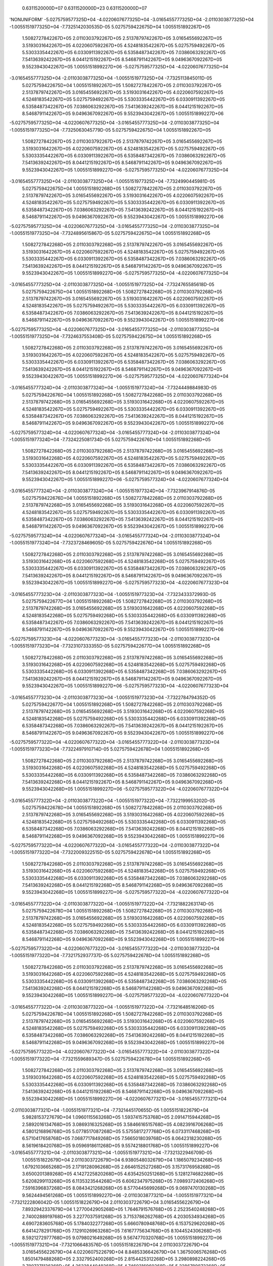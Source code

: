     0.6311520000D+07    0.6311520000D+23    0.6311520000D+07
'NONUNIFORM'
-5.0275759577325D+04 -4.0220607677325D+04 -3.0165455777325D+04 -2.0110303877325D+04
-1.0055151977325D+04 -7.7325142030535D-05  5.0275759422675D+04  1.0055151892267D+05
 1.5082727842267D+05  2.0110303792267D+05  2.5137879742267D+05  3.0165455692267D+05
 3.5193031642267D+05  4.0220607592267D+05  4.5248183542267D+05  5.0275759492267D+05
 5.5303335442267D+05  6.0330911392267D+05  6.5358487342267D+05  7.0386063292267D+05
 7.5413639242267D+05  8.0441215192267D+05  8.5468791142267D+05  9.0496367092267D+05
 9.5523943042267D+05  1.0055151899227D+06 -5.0275759577325D+04 -4.0220607677325D+04
-3.0165455777325D+04 -2.0110303877325D+04 -1.0055151977325D+04 -7.7325113845011D-05
 5.0275759422675D+04  1.0055151892267D+05  1.5082727842267D+05  2.0110303792267D+05
 2.5137879742267D+05  3.0165455692267D+05  3.5193031642267D+05  4.0220607592267D+05
 4.5248183542267D+05  5.0275759492267D+05  5.5303335442267D+05  6.0330911392267D+05
 6.5358487342267D+05  7.0386063292267D+05  7.5413639242267D+05  8.0441215192267D+05
 8.5468791142267D+05  9.0496367092267D+05  9.5523943042267D+05  1.0055151899227D+06
-5.0275759577325D+04 -4.0220607677325D+04 -3.0165455777325D+04 -2.0110303877325D+04
-1.0055151977325D+04 -7.7325063045779D-05  5.0275759422675D+04  1.0055151892267D+05
 1.5082727842267D+05  2.0110303792267D+05  2.5137879742267D+05  3.0165455692267D+05
 3.5193031642267D+05  4.0220607592267D+05  4.5248183542267D+05  5.0275759492267D+05
 5.5303335442267D+05  6.0330911392267D+05  6.5358487342267D+05  7.0386063292267D+05
 7.5413639242267D+05  8.0441215192267D+05  8.5468791142267D+05  9.0496367092267D+05
 9.5523943042267D+05  1.0055151899227D+06 -5.0275759577325D+04 -4.0220607677325D+04
-3.0165455777325D+04 -2.0110303877325D+04 -1.0055151977325D+04 -7.7324990445981D-05
 5.0275759422675D+04  1.0055151892268D+05  1.5082727842267D+05  2.0110303792267D+05
 2.5137879742267D+05  3.0165455692267D+05  3.5193031642267D+05  4.0220607592267D+05
 4.5248183542267D+05  5.0275759492267D+05  5.5303335442267D+05  6.0330911392267D+05
 6.5358487342267D+05  7.0386063292267D+05  7.5413639242267D+05  8.0441215192267D+05
 8.5468791142267D+05  9.0496367092267D+05  9.5523943042267D+05  1.0055151899227D+06
-5.0275759577325D+04 -4.0220607677325D+04 -3.0165455777325D+04 -2.0110303877325D+04
-1.0055151977325D+04 -7.7324895615867D-05  5.0275759422675D+04  1.0055151892268D+05
 1.5082727842268D+05  2.0110303792268D+05  2.5137879742267D+05  3.0165455692267D+05
 3.5193031642267D+05  4.0220607592267D+05  4.5248183542267D+05  5.0275759492267D+05
 5.5303335442267D+05  6.0330911392267D+05  6.5358487342267D+05  7.0386063292267D+05
 7.5413639242267D+05  8.0441215192267D+05  8.5468791142267D+05  9.0496367092267D+05
 9.5523943042267D+05  1.0055151899227D+06 -5.0275759577325D+04 -4.0220607677325D+04
-3.0165455777325D+04 -2.0110303877325D+04 -1.0055151977325D+04 -7.7324765585618D-05
 5.0275759422675D+04  1.0055151892268D+05  1.5082727842268D+05  2.0110303792268D+05
 2.5137879742267D+05  3.0165455692267D+05  3.5193031642267D+05  4.0220607592267D+05
 4.5248183542267D+05  5.0275759492267D+05  5.5303335442267D+05  6.0330911392267D+05
 6.5358487342267D+05  7.0386063292267D+05  7.5413639242267D+05  8.0441215192267D+05
 8.5468791142267D+05  9.0496367092267D+05  9.5523943042267D+05  1.0055151899227D+06
-5.0275759577325D+04 -4.0220607677325D+04 -3.0165455777325D+04 -2.0110303877325D+04
-1.0055151977325D+04 -7.7324637553408D-05  5.0275759422675D+04  1.0055151892268D+05
 1.5082727842268D+05  2.0110303792268D+05  2.5137879742267D+05  3.0165455692267D+05
 3.5193031642267D+05  4.0220607592267D+05  4.5248183542267D+05  5.0275759492267D+05
 5.5303335442267D+05  6.0330911392267D+05  6.5358487342267D+05  7.0386063292267D+05
 7.5413639242267D+05  8.0441215192267D+05  8.5468791142267D+05  9.0496367092267D+05
 9.5523943042267D+05  1.0055151899227D+06 -5.0275759577325D+04 -4.0220607677324D+04
-3.0165455777324D+04 -2.0110303877324D+04 -1.0055151977324D+04 -7.7324449884983D-05
 5.0275759422676D+04  1.0055151892268D+05  1.5082727842268D+05  2.0110303792268D+05
 2.5137879742268D+05  3.0165455692268D+05  3.5193031642268D+05  4.0220607592267D+05
 4.5248183542267D+05  5.0275759492267D+05  5.5303335442267D+05  6.0330911392267D+05
 6.5358487342267D+05  7.0386063292267D+05  7.5413639242267D+05  8.0441215192267D+05
 8.5468791142267D+05  9.0496367092267D+05  9.5523943042267D+05  1.0055151899227D+06
-5.0275759577324D+04 -4.0220607677324D+04 -3.0165455777324D+04 -2.0110303877324D+04
-1.0055151977324D+04 -7.7324225081734D-05  5.0275759422676D+04  1.0055151892268D+05
 1.5082727842268D+05  2.0110303792268D+05  2.5137879742268D+05  3.0165455692268D+05
 3.5193031642268D+05  4.0220607592267D+05  4.5248183542267D+05  5.0275759492267D+05
 5.5303335442267D+05  6.0330911392267D+05  6.5358487342267D+05  7.0386063292267D+05
 7.5413639242267D+05  8.0441215192267D+05  8.5468791142267D+05  9.0496367092267D+05
 9.5523943042267D+05  1.0055151899227D+06 -5.0275759577324D+04 -4.0220607677324D+04
-3.0165455777324D+04 -2.0110303877324D+04 -1.0055151977324D+04 -7.7323967914876D-05
 5.0275759422676D+04  1.0055151892268D+05  1.5082727842268D+05  2.0110303792268D+05
 2.5137879742268D+05  3.0165455692268D+05  3.5193031642268D+05  4.0220607592267D+05
 4.5248183542267D+05  5.0275759492267D+05  5.5303335442267D+05  6.0330911392267D+05
 6.5358487342267D+05  7.0386063292267D+05  7.5413639242267D+05  8.0441215192267D+05
 8.5468791142267D+05  9.0496367092267D+05  9.5523943042267D+05  1.0055151899227D+06
-5.0275759577324D+04 -4.0220607677324D+04 -3.0165455777324D+04 -2.0110303877324D+04
-1.0055151977324D+04 -7.7323728469605D-05  5.0275759422676D+04  1.0055151892268D+05
 1.5082727842268D+05  2.0110303792268D+05  2.5137879742268D+05  3.0165455692268D+05
 3.5193031642268D+05  4.0220607592268D+05  4.5248183542268D+05  5.0275759492267D+05
 5.5303335442267D+05  6.0330911392267D+05  6.5358487342267D+05  7.0386063292267D+05
 7.5413639242267D+05  8.0441215192267D+05  8.5468791142267D+05  9.0496367092267D+05
 9.5523943042267D+05  1.0055151899227D+06 -5.0275759577323D+04 -4.0220607677323D+04
-3.0165455777323D+04 -2.0110303877323D+04 -1.0055151977323D+04 -7.7323433372993D-05
 5.0275759422677D+04  1.0055151892268D+05  1.5082727842268D+05  2.0110303792268D+05
 2.5137879742268D+05  3.0165455692268D+05  3.5193031642268D+05  4.0220607592268D+05
 4.5248183542268D+05  5.0275759492268D+05  5.5303335442268D+05  6.0330911392268D+05
 6.5358487342267D+05  7.0386063292267D+05  7.5413639242267D+05  8.0441215192267D+05
 8.5468791142267D+05  9.0496367092267D+05  9.5523943042267D+05  1.0055151899227D+06
-5.0275759577323D+04 -4.0220607677323D+04 -3.0165455777323D+04 -2.0110303877323D+04
-1.0055151977323D+04 -7.7323107333355D-05  5.0275759422677D+04  1.0055151892268D+05
 1.5082727842268D+05  2.0110303792268D+05  2.5137879742268D+05  3.0165455692268D+05
 3.5193031642268D+05  4.0220607592268D+05  4.5248183542268D+05  5.0275759492268D+05
 5.5303335442268D+05  6.0330911392268D+05  6.5358487342268D+05  7.0386063292267D+05
 7.5413639242267D+05  8.0441215192267D+05  8.5468791142267D+05  9.0496367092267D+05
 9.5523943042267D+05  1.0055151899227D+06 -5.0275759577323D+04 -4.0220607677323D+04
-3.0165455777323D+04 -2.0110303877323D+04 -1.0055151977323D+04 -7.7322784794352D-05
 5.0275759422677D+04  1.0055151892268D+05  1.5082727842268D+05  2.0110303792268D+05
 2.5137879742268D+05  3.0165455692268D+05  3.5193031642268D+05  4.0220607592268D+05
 4.5248183542268D+05  5.0275759492268D+05  5.5303335442268D+05  6.0330911392268D+05
 6.5358487342268D+05  7.0386063292267D+05  7.5413639242267D+05  8.0441215192267D+05
 8.5468791142267D+05  9.0496367092267D+05  9.5523943042267D+05  1.0055151899227D+06
-5.0275759577322D+04 -4.0220607677322D+04 -3.0165455777322D+04 -2.0110303877323D+04
-1.0055151977323D+04 -7.7322497910714D-05  5.0275759422678D+04  1.0055151892268D+05
 1.5082727842268D+05  2.0110303792268D+05  2.5137879742268D+05  3.0165455692268D+05
 3.5193031642268D+05  4.0220607592268D+05  4.5248183542268D+05  5.0275759492268D+05
 5.5303335442268D+05  6.0330911392268D+05  6.5358487342268D+05  7.0386063292268D+05
 7.5413639242268D+05  8.0441215192267D+05  8.5468791142267D+05  9.0496367092268D+05
 9.5523943042268D+05  1.0055151899227D+06 -5.0275759577322D+04 -4.0220607677322D+04
-3.0165455777322D+04 -2.0110303877322D+04 -1.0055151977322D+04 -7.7322199953202D-05
 5.0275759422678D+04  1.0055151892268D+05  1.5082727842268D+05  2.0110303792268D+05
 2.5137879742268D+05  3.0165455692268D+05  3.5193031642268D+05  4.0220607592268D+05
 4.5248183542268D+05  5.0275759492268D+05  5.5303335442268D+05  6.0330911392268D+05
 6.5358487342268D+05  7.0386063292268D+05  7.5413639242268D+05  8.0441215192268D+05
 8.5468791142268D+05  9.0496367092268D+05  9.5523943042268D+05  1.0055151899227D+06
-5.0275759577322D+04 -4.0220607677322D+04 -3.0165455777322D+04 -2.0110303877322D+04
-1.0055151977322D+04 -7.7322009322515D-05  5.0275759422678D+04  1.0055151892268D+05
 1.5082727842268D+05  2.0110303792268D+05  2.5137879742268D+05  3.0165455692268D+05
 3.5193031642268D+05  4.0220607592268D+05  4.5248183542268D+05  5.0275759492268D+05
 5.5303335442268D+05  6.0330911392268D+05  6.5358487342268D+05  7.0386063292268D+05
 7.5413639242268D+05  8.0441215192268D+05  8.5468791142268D+05  9.0496367092268D+05
 9.5523943042268D+05  1.0055151899227D+06 -5.0275759577322D+04 -4.0220607677322D+04
-3.0165455777322D+04 -2.0110303877322D+04 -1.0055151977322D+04 -7.7321882263174D-05
 5.0275759422678D+04  1.0055151892268D+05  1.5082727842268D+05  2.0110303792268D+05
 2.5137879742268D+05  3.0165455692268D+05  3.5193031642268D+05  4.0220607592268D+05
 4.5248183542268D+05  5.0275759492268D+05  5.5303335442268D+05  6.0330911392268D+05
 6.5358487342268D+05  7.0386063292268D+05  7.5413639242268D+05  8.0441215192268D+05
 8.5468791142268D+05  9.0496367092268D+05  9.5523943042268D+05  1.0055151899227D+06
-5.0275759577322D+04 -4.0220607677322D+04 -3.0165455777322D+04 -2.0110303877322D+04
-1.0055151977322D+04 -7.7321752937737D-05  5.0275759422678D+04  1.0055151892268D+05
 1.5082727842268D+05  2.0110303792268D+05  2.5137879742268D+05  3.0165455692268D+05
 3.5193031642268D+05  4.0220607592268D+05  4.5248183542268D+05  5.0275759492268D+05
 5.5303335442268D+05  6.0330911392268D+05  6.5358487342268D+05  7.0386063292268D+05
 7.5413639242268D+05  8.0441215192268D+05  8.5468791142268D+05  9.0496367092268D+05
 9.5523943042268D+05  1.0055151899227D+06 -5.0275759577322D+04 -4.0220607677322D+04
-3.0165455777322D+04 -2.0110303877322D+04 -1.0055151977322D+04 -7.7321648516206D-05
 5.0275759422678D+04  1.0055151892268D+05  1.5082727842268D+05  2.0110303792268D+05
 2.5137879742268D+05  3.0165455692268D+05  3.5193031642268D+05  4.0220607592268D+05
 4.5248183542268D+05  5.0275759492268D+05  5.5303335442268D+05  6.0330911392268D+05
 6.5358487342268D+05  7.0386063292268D+05  7.5413639242268D+05  8.0441215192268D+05
 8.5468791142268D+05  9.0496367092268D+05  9.5523943042268D+05  1.0055151899227D+06
-5.0275759577322D+04 -4.0220607677322D+04 -3.0165455777322D+04 -2.0110303877322D+04
-1.0055151977322D+04 -7.7321559689347D-05  5.0275759422678D+04  1.0055151892268D+05
 1.5082727842268D+05  2.0110303792268D+05  2.5137879742268D+05  3.0165455692268D+05
 3.5193031642268D+05  4.0220607592268D+05  4.5248183542268D+05  5.0275759492268D+05
 5.5303335442268D+05  6.0330911392268D+05  6.5358487342268D+05  7.0386063292268D+05
 7.5413639242268D+05  8.0441215192268D+05  8.5468791142268D+05  9.0496367092268D+05
 9.5523943042268D+05  1.0055151899227D+06 -4.0220607677321D+04 -3.0165455777321D+04
-2.0110303877321D+04 -1.0055151977321D+04 -7.7321445170655D-05  1.0055151822679D+04
 5.9828153727679D+04  1.0960115563268D+05  1.5937415753768D+05  2.0914715944268D+05
 2.5892016134768D+05  3.0869316325268D+05  3.5846616515768D+05  4.0823916706268D+05
 4.5801216896768D+05  5.0778517087268D+05  5.5755817277768D+05  6.0733117468268D+05
 6.5710417658768D+05  7.0687717849268D+05  7.5665018039768D+05  8.0642318230268D+05
 8.5619618420768D+05  9.0596918611268D+05  9.5574218801768D+05  1.0055151899227D+06
-3.0165455777321D+04 -2.0110303877321D+04 -1.0055151977321D+04 -7.7321322946709D-05
 1.0055151822679D+04  2.0110303722679D+04  6.9380548032679D+04  1.1865079234268D+05
 1.6792103665268D+05  2.1719128096268D+05  2.6646152527268D+05  3.1573176958268D+05
 3.6500201389268D+05  4.1427225820268D+05  4.6354250251268D+05  5.1281274682268D+05
 5.6208299113268D+05  6.1135323544268D+05  6.6062347975268D+05  7.0989372406268D+05
 7.5916396837268D+05  8.0843421268268D+05  8.5770445699268D+05  9.0697470130268D+05
 9.5624494561268D+05  1.0055151899227D+06 -2.0110303877321D+04 -1.0055151977321D+04
-7.7321222806042D-05  1.0055151822679D+04  2.0110303722679D+04  3.0165455622679D+04
 7.8932942337679D+04  1.2770042905268D+05  1.7646791576768D+05  2.2523540248268D+05
 2.7400288919768D+05  3.2277037591268D+05  3.7153786262768D+05  4.2030534934268D+05
 4.6907283605768D+05  5.1784032277268D+05  5.6660780948768D+05  6.1537529620268D+05
 6.6414278291768D+05  7.1291026963268D+05  7.6167775634768D+05  8.1044524306268D+05
 8.5921272977768D+05  9.0798021649268D+05  9.5674770320768D+05  1.0055151899227D+06
-1.0055151977321D+04 -7.7321066483576D-05  1.0055151822679D+04  2.0110303722679D+04
 3.0165455622679D+04  4.0220607522679D+04  8.8485336642679D+04  1.3675006576268D+05
 1.8501479488268D+05  2.3327952400268D+05  2.8154425312268D+05  3.2980898224268D+05
 3.7807371136268D+05  4.2633844048268D+05  4.7460316960268D+05  5.2286789872268D+05
 5.7113262784268D+05  6.1939735696268D+05  6.6766208608268D+05  7.1592681520268D+05
 7.6419154432268D+05  8.1245627344268D+05  8.6072100256268D+05  9.0898573168268D+05
 9.5725046080268D+05  1.0055151899227D+06 -7.7320923658621D-05  1.0055151822679D+04
 2.0110303722679D+04  3.0165455622679D+04  4.0220607522679D+04  5.0275759422679D+04
 9.8037730947679D+04  1.4579970247268D+05  1.9356167399768D+05  2.4132364552268D+05
 2.8908561704768D+05  3.3684758857268D+05  3.8460956009768D+05  4.3237153162268D+05
 4.8013350314768D+05  5.2789547467268D+05  5.7565744619768D+05  6.2341941772268D+05
 6.7118138924768D+05  7.1894336077268D+05  7.6670533229768D+05  8.1446730382268D+05
 8.6222927534768D+05  9.0999124687268D+05  9.5775321839768D+05  1.0055151899227D+06
 5.0275758726793D+03  1.5082727772679D+04  2.5137879672679D+04  3.5193031572679D+04
 4.5248183472679D+04  5.5303335372679D+04  1.0281392810018D+05  1.5032452082768D+05
 1.9783511355518D+05  2.4534570628268D+05  2.9285629901018D+05  3.4036689173768D+05
 3.8787748446518D+05  4.3538807719268D+05  4.8289866992018D+05  5.3040926264768D+05
 5.7791985537518D+05  6.2543044810268D+05  6.7294104083018D+05  7.2045163355768D+05
 7.6796222628518D+05  8.1547281901268D+05  8.6298341174018D+05  9.1049400446768D+05
 9.5800459719518D+05  1.0055151899227D+06  1.0055151822680D+04  2.0110303722680D+04
 3.0165455622680D+04  4.0220607522680D+04  5.0275759422680D+04  6.0330911322680D+04
 1.0759012525268D+05  1.5484933918268D+05  2.0210855311268D+05  2.4936776704268D+05
 2.9662698097268D+05  3.4388619490268D+05  3.9114540883268D+05  4.3840462276268D+05
 4.8566383669268D+05  5.3292305062268D+05  5.8018226455268D+05  6.2744147848268D+05
 6.7470069241268D+05  7.2195990634268D+05  7.6921912027268D+05  8.1647833420268D+05
 8.6373754813268D+05  9.1099676206268D+05  9.5825597599268D+05  1.0055151899227D+06
 1.5082727772680D+04  2.5137879672680D+04  3.5193031572680D+04  4.5248183472680D+04
 5.5303335372680D+04  6.5358487272680D+04  1.1236632240518D+05  1.5937415753768D+05
 2.0638199267018D+05  2.5338982780268D+05  3.0039766293518D+05  3.4740549806768D+05
 3.9441333320018D+05  4.4142116833268D+05  4.8842900346518D+05  5.3543683859768D+05
 5.8244467373018D+05  6.2945250886268D+05  6.7646034399518D+05  7.2346817912768D+05
 7.7047601426018D+05  8.1748384939268D+05  8.6449168452518D+05  9.1149951965768D+05
 9.5850735479018D+05  1.0055151899227D+06  2.0110303722680D+04  3.0165455622680D+04
 4.0220607522680D+04  5.0275759422680D+04  6.0330911322680D+04  7.0386063222680D+04
 1.1714251955768D+05  1.6389897589268D+05  2.1065543222768D+05  2.5741188856268D+05
 3.0416834489768D+05  3.5092480123268D+05  3.9768125756768D+05  4.4443771390268D+05
 4.9119417023768D+05  5.3795062657268D+05  5.8470708290768D+05  6.3146353924268D+05
 6.7821999557768D+05  7.2497645191268D+05  7.7173290824768D+05  8.1848936458268D+05
 8.6524582091768D+05  9.1200227725268D+05  9.5875873358768D+05  1.0055151899227D+06
 2.5137879672681D+04  3.5193031572681D+04  4.5248183472681D+04  5.5303335372681D+04
 6.5358487272681D+04  7.5413639172681D+04  1.2191871671018D+05  1.6842379424768D+05
 2.1492887178518D+05  2.6143394932268D+05  3.0793902686018D+05  3.5444410439768D+05
 4.0094918193518D+05  4.4745425947268D+05  4.9395933701018D+05  5.4046441454768D+05
 5.8696949208518D+05  6.3347456962268D+05  6.7997964716018D+05  7.2648472469768D+05
 7.7298980223518D+05  8.1949487977268D+05  8.6599995731018D+05  9.1250503484768D+05
 9.5901011238518D+05  1.0055151899227D+06  3.0165455622681D+04  4.0220607522681D+04
 5.0275759422681D+04  6.0330911322681D+04  7.0386063222681D+04  8.0441215122681D+04
 1.2669491386268D+05  1.7294861260268D+05  2.1920231134268D+05  2.6545601008268D+05
 3.1170970882268D+05  3.5796340756268D+05  4.0421710630268D+05  4.5047080504268D+05
 4.9672450378268D+05  5.4297820252268D+05  5.8923190126268D+05  6.3548560000268D+05
 6.8173929874268D+05  7.2799299748268D+05  7.7424669622268D+05  8.2050039496268D+05
 8.6675409370268D+05  9.1300779244268D+05  9.5926149118268D+05  1.0055151899227D+06
 3.5193031572681D+04  4.5248183472681D+04  5.5303335372681D+04  6.5358487272681D+04
 7.5413639172681D+04  8.5468791072681D+04  1.3147111101518D+05  1.7747343095768D+05
 2.2347575090018D+05  2.6947807084268D+05  3.1548039078518D+05  3.6148271072768D+05
 4.0748503067018D+05  4.5348735061268D+05  4.9948967055518D+05  5.4549199049768D+05
 5.9149431044018D+05  6.3749663038268D+05  6.8349895032518D+05  7.2950127026768D+05
 7.7550359021018D+05  8.2150591015268D+05  8.6750823009518D+05  9.1351055003768D+05
 9.5951286998018D+05  1.0055151899227D+06  4.0220607522681D+04  5.0275759422681D+04
 6.0330911322681D+04  7.0386063222681D+04  8.0441215122681D+04  9.0496367022681D+04
 1.3624730816768D+05  1.8199824931268D+05  2.2774919045768D+05  2.7350013160268D+05
 3.1925107274768D+05  3.6500201389268D+05  4.1075295503768D+05  4.5650389618268D+05
 5.0225483732768D+05  5.4800577847268D+05  5.9375671961768D+05  6.3950766076268D+05
 6.8525860190768D+05  7.3100954305268D+05  7.7676048419768D+05  8.2251142534268D+05
 8.6826236648768D+05  9.1401330763268D+05  9.5976424877768D+05  1.0055151899227D+06
 4.5248183472681D+04  5.5303335372681D+04  6.5358487272681D+04  7.5413639172681D+04
 8.5468791072682D+04  9.5523942972682D+04  1.4102350532018D+05  1.8652306766768D+05
 2.3202263001518D+05  2.7752219236268D+05  3.2302175471018D+05  3.6852131705768D+05
 4.1402087940518D+05  4.5952044175268D+05  5.0502000410018D+05  5.5051956644768D+05
 5.9601912879518D+05  6.4151869114268D+05  6.8701825349018D+05  7.3251781583768D+05
 7.7801737818518D+05  8.2351694053268D+05  8.6901650288018D+05  9.1451606522768D+05
 9.6001562757518D+05  1.0055151899227D+06  5.0275759422682D+04  6.0330911322682D+04
 7.0386063222682D+04  8.0441215122682D+04  9.0496367022682D+04  1.0055151892268D+05
 1.4579970247268D+05  1.9104788602268D+05  2.3629606957268D+05  2.8154425312268D+05
 3.2679243667268D+05  3.7204062022268D+05  4.1728880377268D+05  4.6253698732268D+05
 5.0778517087268D+05  5.5303335442268D+05  5.9828153797268D+05  6.4352972152268D+05
 6.8877790507268D+05  7.3402608862268D+05  7.7927427217268D+05  8.2452245572268D+05
 8.6977063927268D+05  9.1501882282268D+05  9.6026700637268D+05  1.0055151899227D+06
 5.0275759422683D+04  6.0330911322683D+04  7.0386063222683D+04  8.0441215122683D+04
 9.0496367022683D+04  1.0055151892268D+05  1.4579970247268D+05  1.9104788602268D+05
 2.3629606957268D+05  2.8154425312268D+05  3.2679243667268D+05  3.7204062022268D+05
 4.1728880377268D+05  4.6253698732268D+05  5.0778517087268D+05  5.5303335442268D+05
 5.9828153797268D+05  6.4352972152268D+05  6.8877790507268D+05  7.3402608862268D+05
 7.7927427217268D+05  8.2452245572268D+05  8.6977063927268D+05  9.1501882282268D+05
 9.6026700637268D+05  1.0055151899227D+06  5.0275759422682D+04  6.0330911322682D+04
 7.0386063222682D+04  8.0441215122682D+04  9.0496367022682D+04  1.0055151892268D+05
 1.4579970247268D+05  1.9104788602268D+05  2.3629606957268D+05  2.8154425312268D+05
 3.2679243667268D+05  3.7204062022268D+05  4.1728880377268D+05  4.6253698732268D+05
 5.0778517087268D+05  5.5303335442268D+05  5.9828153797268D+05  6.4352972152268D+05
 6.8877790507268D+05  7.3402608862268D+05  7.7927427217268D+05  8.2452245572268D+05
 8.6977063927268D+05  9.1501882282268D+05  9.6026700637268D+05  1.0055151899227D+06
 5.0275759422682D+04  6.0330911322682D+04  7.0386063222682D+04  8.0441215122682D+04
 9.0496367022682D+04  1.0055151892268D+05  1.4579970247268D+05  1.9104788602268D+05
 2.3629606957268D+05  2.8154425312268D+05  3.2679243667268D+05  3.7204062022268D+05
 4.1728880377268D+05  4.6253698732268D+05  5.0778517087268D+05  5.5303335442268D+05
 5.9828153797268D+05  6.4352972152268D+05  6.8877790507268D+05  7.3402608862268D+05
 7.7927427217268D+05  8.2452245572268D+05  8.6977063927268D+05  9.1501882282268D+05
 9.6026700637268D+05  1.0055151899227D+06  5.0275759422683D+04  6.0330911322683D+04
 7.0386063222683D+04  8.0441215122683D+04  9.0496367022682D+04  1.0055151892268D+05
 1.4579970247268D+05  1.9104788602268D+05  2.3629606957268D+05  2.8154425312268D+05
 3.2679243667268D+05  3.7204062022268D+05  4.1728880377268D+05  4.6253698732268D+05
 5.0778517087268D+05  5.5303335442268D+05  5.9828153797268D+05  6.4352972152268D+05
 6.8877790507268D+05  7.3402608862268D+05  7.7927427217268D+05  8.2452245572268D+05
 8.6977063927268D+05  9.1501882282268D+05  9.6026700637268D+05  1.0055151899227D+06
 5.0275759422683D+04  6.0330911322683D+04  7.0386063222683D+04  8.0441215122683D+04
 9.0496367022683D+04  1.0055151892268D+05  1.4579970247268D+05  1.9104788602268D+05
 2.3629606957268D+05  2.8154425312268D+05  3.2679243667268D+05  3.7204062022268D+05
 4.1728880377268D+05  4.6253698732268D+05  5.0778517087268D+05  5.5303335442268D+05
 5.9828153797268D+05  6.4352972152268D+05  6.8877790507268D+05  7.3402608862268D+05
 7.7927427217268D+05  8.2452245572268D+05  8.6977063927268D+05  9.1501882282268D+05
 9.6026700637268D+05  1.0055151899227D+06
'NONUNIFORM'
 3.5699772852082D-02  3.5699772852082D-02  3.5699772852082D-02  3.5699772852082D-02
 3.5699772852082D-02  3.5699772852082D-02  3.5699772852082D-02  3.5699772852082D-02
 3.5699772852082D-02  3.5699772852082D-02  3.5699772852082D-02  3.5699772852082D-02
 3.5699772852082D-02  3.5699772852082D-02  3.5699772852082D-02  3.5699772852082D-02
 3.5699772852082D-02  3.5699772852082D-02  3.5699772852082D-02  3.5699772852082D-02
 3.5699772852082D-02  3.5699772852082D-02  3.5699772852082D-02  3.5699772852082D-02
 3.5699772852082D-02  3.5699772852082D-02  3.5699772852082D-02  3.5699772852082D-02
 3.5699772852082D-02  3.5699772852082D-02  3.5699772852082D-02  3.5699772852082D-02
 3.5699772852082D-02  3.5699772852082D-02  3.5699772852082D-02  3.5699772852082D-02
 3.5699772852082D-02  3.5699772852082D-02  3.5699772852082D-02  3.5699772852082D-02
 3.5699772852082D-02  3.5699772852082D-02  3.5699772852082D-02  3.5699772852082D-02
 3.5699772852082D-02  3.5699772852082D-02  3.5699772852082D-02  3.5699772852082D-02
 3.5699772852082D-02  3.5699772852082D-02  3.5699772852082D-02  3.5699772852082D-02
 3.5699772852082D-02  3.5699772852082D-02  3.5699772852082D-02  3.5699772852082D-02
 3.5699772852082D-02  3.5699772852082D-02  3.5699772852082D-02  3.5699772852082D-02
 3.5699772852082D-02  3.5699772852082D-02  3.5699772852082D-02  3.5699772852082D-02
 3.5699772852082D-02  3.5699772852082D-02  3.5699772852082D-02  3.5699772852082D-02
 3.5699772852082D-02  3.5699772852082D-02  3.5699772852082D-02  3.5699772852082D-02
 3.5699772852082D-02  3.5699772852082D-02  3.5699772852082D-02  3.5699772852082D-02
 3.5699772852082D-02  3.5699772852082D-02  3.5699772852082D-02  3.5699772852082D-02
 3.5699772852082D-02  3.5699772852082D-02  3.5699772852082D-02  3.5699772852082D-02
 3.5699772852082D-02  3.5699772852082D-02  3.5699772852082D-02  3.5699772852082D-02
 3.5699772852082D-02  3.5699772852082D-02  3.5699772852082D-02  3.5699772852082D-02
 3.5699772852082D-02  3.5699772852082D-02  3.5699772852082D-02  3.5699772852082D-02
 3.5699772852082D-02  3.5699772852082D-02  3.5699772852082D-02  3.5699772852082D-02
 3.5699772852082D-02  3.5699772852082D-02  3.5699772852082D-02  3.5699772852082D-02
 3.5699772852082D-02  3.5699772852082D-02  3.5699772852082D-02  3.5699772852082D-02
 3.5699772852082D-02  3.5699772852082D-02  3.5699772852082D-02  3.5699772852082D-02
 3.5699772852082D-02  3.5699772852082D-02  3.5699772852082D-02  3.5699772852082D-02
 3.5699772852082D-02  3.5699772852082D-02  3.5699772852082D-02  3.5699772852082D-02
 3.5699772852082D-02  3.5699772852082D-02  3.5699772852082D-02  3.5699772852082D-02
 3.5699772852082D-02  3.5699772852082D-02  3.5699772852082D-02  3.5699772852082D-02
 3.5699772852082D-02  3.5699772852082D-02  3.5699772852082D-02  3.5699772852082D-02
 3.5699772852082D-02  3.5699772852082D-02  3.5699772852082D-02  3.5699772852082D-02
 3.5699772852082D-02  3.5699772852082D-02  3.5699772852082D-02  3.5699772852082D-02
 3.5699772852082D-02  3.5699772852082D-02  3.5699772852082D-02  3.5699772852082D-02
 3.5699772852082D-02  3.5699772852082D-02  3.5699772852082D-02  3.5699772852082D-02
 3.5699772852082D-02  3.5699772852082D-02  3.5699772852082D-02  3.5699772852082D-02
 3.5699772852082D-02  3.5699772852082D-02  3.5699772852082D-02  3.5699772852082D-02
 3.5699772852082D-02  3.5699772852082D-02  3.5699772852082D-02  3.5699772852082D-02
 3.5699772852082D-02  3.5699772852082D-02  3.5699772852082D-02  3.5699772852082D-02
 3.5699772852082D-02  3.5699772852082D-02  3.5699772852082D-02  3.5699772852082D-02
 3.5699772852082D-02  3.5699772852082D-02  3.5699772852082D-02  3.5699772852082D-02
 3.5699772852082D-02  3.5699772852082D-02  3.5699772852082D-02  3.5699772852082D-02
 3.5699772852082D-02  3.5699772852082D-02  3.5699772852082D-02  3.5699772852082D-02
 3.5699772852082D-02  3.5699772852082D-02  3.5699772852082D-02  3.5699772852082D-02
 3.5699772852082D-02  3.5699772852082D-02  3.5699772852083D-02  3.5699772852082D-02
 3.5699772852082D-02  3.5699772852082D-02  3.5699772852082D-02  3.5699772852082D-02
 3.5699772852082D-02  3.5699772852082D-02  3.5699772852082D-02  3.5699772852082D-02
 3.5699772852082D-02  3.5699772852082D-02  3.5699772852082D-02  3.5699772852082D-02
 3.5699772852082D-02  3.5699772852082D-02  3.5699772852082D-02  3.5699772852082D-02
 3.5699772852082D-02  3.5699772852082D-02  3.5699772852082D-02  3.5699772852082D-02
 3.5699772852082D-02  3.5699772852082D-02  3.5699772852082D-02  3.5699772852082D-02
 3.5699772852082D-02  3.5699772852082D-02  3.5699772852082D-02  3.5699772852082D-02
 3.5699772852082D-02  3.5699772852082D-02  3.5699772852082D-02  3.5699772852082D-02
 3.5699772852082D-02  3.5699772852082D-02  3.5699772852082D-02  3.5699772852082D-02
 3.5699772852082D-02  3.5699772852082D-02  3.5699772852082D-02  3.5699772852082D-02
 3.5699772852082D-02  3.5699772852082D-02  3.5699772852082D-02  3.5699772852082D-02
 3.5699772852082D-02  3.5699772852082D-02  3.5699772852081D-02  3.5699772852081D-02
 3.5699772852081D-02  3.5699772852081D-02  3.5699772852081D-02  3.5699772852081D-02
 3.5699772852081D-02  3.5699772852081D-02  3.5699772852081D-02  3.5699772852081D-02
 3.5699772852081D-02  3.5699772852081D-02  3.5699772852081D-02  3.5699772852081D-02
 3.5699772852081D-02  3.5699772852081D-02  3.5699772852081D-02  3.5699772852082D-02
 3.5699772852082D-02  3.5699772852082D-02  3.5699772852082D-02  3.5699772852082D-02
 3.5699772852082D-02  3.5699772852082D-02  3.5699772852082D-02  3.5699772852082D-02
 3.5699772852081D-02  3.5699772852081D-02  3.5699772852081D-02  3.5699772852081D-02
 3.5699772852081D-02  3.5699772852081D-02  3.5699772852081D-02  3.5699772852081D-02
 3.5699772852081D-02  3.5699772852081D-02  3.5699772852081D-02  3.5699772852081D-02
 3.5699772852081D-02  3.5699772852081D-02  3.5699772852081D-02  3.5699772852081D-02
 3.5699772852081D-02  3.5699772852082D-02  3.5699772852082D-02  3.5699772852082D-02
 3.5699772852082D-02  3.5699772852082D-02  3.5699772852082D-02  3.5699772852082D-02
 3.5699772852082D-02  3.5699772852082D-02  3.5699772852080D-02  3.5699772852080D-02
 3.5699772852080D-02  3.5699772852081D-02  3.5699772852081D-02  3.5699772852081D-02
 3.5699772852081D-02  3.5699772852081D-02  3.5699772852081D-02  3.5699772852081D-02
 3.5699772852081D-02  3.5699772852081D-02  3.5699772852081D-02  3.5699772852081D-02
 3.5699772852081D-02  3.5699772852081D-02  3.5699772852082D-02  3.5699772852082D-02
 3.5699772852082D-02  3.5699772852082D-02  3.5699772852082D-02  3.5699772852082D-02
 3.5699772852082D-02  3.5699772852082D-02  3.5699772852082D-02  3.5699772852082D-02
 3.5699772852081D-02  3.5699772852081D-02  3.5699772852081D-02  3.5699772852081D-02
 3.5699772852081D-02  3.5699772852081D-02  3.5699772852081D-02  3.5699772852081D-02
 3.5699772852081D-02  3.5699772852081D-02  3.5699772852081D-02  3.5699772852081D-02
 3.5699772852081D-02  3.5699772852081D-02  3.5699772852081D-02  3.5699772852081D-02
 3.5699772852082D-02  3.5699772852082D-02  3.5699772852082D-02  3.5699772852082D-02
 3.5699772852082D-02  3.5699772852082D-02  3.5699772852082D-02  3.5699772852082D-02
 3.5699772852082D-02  3.5699772852082D-02  3.5699772852082D-02  3.5699772852082D-02
 3.5699772852082D-02  3.5699772852081D-02  3.5699772852081D-02  3.5699772852081D-02
 3.5699772852081D-02  3.5699772852081D-02  3.5699772852081D-02  3.5699772852081D-02
 3.5699772852081D-02  3.5699772852081D-02  3.5699772852082D-02  3.5699772852082D-02
 3.5699772852082D-02  3.5699772852082D-02  3.5699772852082D-02  3.5699772852082D-02
 3.5699772852082D-02  3.5699772852082D-02  3.5699772852082D-02  3.5699772852082D-02
 3.5699772852082D-02  3.5699772852082D-02  3.5699772852082D-02  3.5699772852082D-02
 3.5699772852082D-02  3.5699772852082D-02  3.5699772852082D-02  3.5699772852082D-02
 3.5699772852082D-02  3.5699772852082D-02  3.5699772852082D-02  3.5699772852082D-02
 3.5699772852082D-02  3.5699772852082D-02  3.5699772852082D-02  3.5699772852082D-02
 3.5699772852082D-02  3.5699772852082D-02  3.5699772852082D-02  3.5699772852082D-02
 3.5699772852082D-02  3.5699772852082D-02  3.5699772852082D-02  3.5699772852082D-02
 3.5699772852082D-02  3.5699772852082D-02  3.5699772852082D-02  3.5699772852082D-02
 3.5699772852082D-02  3.5699772852082D-02  3.5699772852082D-02  3.5699772852082D-02
 3.5699772852082D-02  3.5699772852082D-02  3.5699772852082D-02  3.5699772852082D-02
 3.5699772852082D-02  3.5699772852082D-02  3.5699772852082D-02  3.5699772852082D-02
 3.5699772852082D-02  3.5699772852082D-02  3.5699772852082D-02  3.5699772852082D-02
 3.5699772852082D-02  3.5699772852082D-02  3.5699772852082D-02  3.5699772852082D-02
 3.5699772852082D-02  3.5699772852082D-02  3.5699772852082D-02  3.5699772852082D-02
 3.5699772852082D-02  3.5699772852082D-02  3.5699772852082D-02  3.5699772852082D-02
 3.5699772852082D-02  3.5699772852082D-02  3.5699772852082D-02  3.5699772852082D-02
 3.5699772852082D-02  3.5699772852082D-02  3.5699772852082D-02  3.5699772852082D-02
 3.5699772852082D-02  3.5699772852082D-02  3.5699772852082D-02  3.5699772852082D-02
 3.5699772852082D-02  3.5699772852082D-02  3.5699772852082D-02  3.5699772852082D-02
 3.5699772852082D-02  3.5699772852082D-02  3.5699772852082D-02  3.5699772852082D-02
 3.5699772852082D-02  3.5699772852082D-02  3.5699772852082D-02  3.5699772852082D-02
 3.5699772852082D-02  3.5699772852082D-02  3.5699772852082D-02  3.5699772852082D-02
 3.5699772852082D-02  3.5699772852082D-02  3.5699772852082D-02  3.5699772852082D-02
 3.5699772852082D-02  3.5699772852082D-02  3.5699772852082D-02  3.5699772852082D-02
 3.5699772852082D-02  3.5699772852082D-02  3.5699772852082D-02  3.5699772852082D-02
 3.5699772852082D-02  3.5699772852082D-02  3.5699772852082D-02  3.5699772852082D-02
 3.5699772852082D-02  3.5699772852082D-02  3.5699772852082D-02  3.5699772852082D-02
 3.5699772852082D-02  3.5699772852082D-02  3.5699772852082D-02  3.5699772852082D-02
 3.5699772852081D-02  3.5699772852081D-02  3.5699772852081D-02  3.5699772852081D-02
 3.5699772852081D-02  3.5699772852081D-02  3.5699772852082D-02  3.5699772852082D-02
 3.5699772852082D-02  3.5699772852082D-02  3.5699772852082D-02  3.5699772852082D-02
 3.5699772852082D-02  3.5699772852082D-02  3.5699772852082D-02  3.5699772852082D-02
 3.5699772852082D-02  3.5699772852082D-02  3.5699772852082D-02  3.5699772852082D-02
 3.5699772852082D-02  3.5699772852082D-02  3.5699772852082D-02  3.5699772852082D-02
 3.5699772852082D-02  3.5699772852082D-02  3.5699772852082D-02  3.5699772852082D-02
 3.5699772852082D-02  3.5699772852082D-02  3.5699772852082D-02  3.5699772852082D-02
 3.5699772852082D-02  3.5699772852082D-02  3.5699772852082D-02  3.5699772852082D-02
 3.5699772852082D-02  3.5699772852082D-02  3.5699772852082D-02  3.5699772852082D-02
 3.5699772852082D-02  3.5699772852082D-02  3.5699772852082D-02  3.5699772852082D-02
 3.5699772852082D-02  3.5699772852082D-02  3.5699772852082D-02  3.5699772852082D-02
 3.5699772852082D-02  3.5699772852082D-02  3.5699772852082D-02  3.5699772852082D-02
 3.5699772852082D-02  3.5699772852082D-02  3.5699772852082D-02  3.5699772852082D-02
 3.5699772852082D-02  3.5699772852082D-02  3.5699772852082D-02  3.5699772852082D-02
 3.5699772852082D-02  3.5699772852082D-02  3.5699772852082D-02  3.5699772852082D-02
 3.5699772852082D-02  3.5699772852082D-02  3.5699772852082D-02  3.5699772852082D-02
 3.5699772852082D-02  3.5699772852082D-02  3.5699772852082D-02  3.5699772852082D-02
 3.5699772852082D-02  3.5699772852082D-02  3.5699772852082D-02  3.5699772852082D-02
 3.5699772852082D-02  3.5699772852082D-02  3.5699772852082D-02  3.5699772852082D-02
 3.5699772852082D-02  3.5699772852082D-02  3.5699772852082D-02  3.5699772852082D-02
 3.5699772852082D-02  3.5699772852082D-02  3.5699772852082D-02  3.5699772852082D-02
 3.5699772852082D-02  3.5699772852082D-02  3.5699772852082D-02  3.5699772852082D-02
 3.5699772852082D-02  3.5699772852082D-02  3.5699772852082D-02  3.5699772852082D-02
 3.5699772852082D-02  3.5699772852082D-02  3.5699772852082D-02  3.5699772852082D-02
 3.5699772852082D-02  3.5699772852082D-02  3.5699772852082D-02  3.5699772852082D-02
 3.5699772852082D-02  3.5699772852082D-02  3.5699772852082D-02  3.5699772852082D-02
 3.5699772852082D-02  3.5699772852082D-02  3.5699772852082D-02  3.5699772852082D-02
 3.5699772852082D-02  3.5699772852082D-02  3.5699772852082D-02  3.5699772852082D-02
 3.5699772852082D-02  3.5699772852082D-02  3.5699772852082D-02  3.5699772852082D-02
 3.5699772852082D-02  3.5699772852082D-02  3.5699772852082D-02  3.5699772852082D-02
 3.5699772852082D-02  3.5699772852082D-02  3.5699772852082D-02  3.5699772852082D-02
 3.5699772852082D-02  3.5699772852082D-02  3.5699772852083D-02  3.5699772852083D-02
 3.5699772852083D-02  3.5699772852083D-02  3.5699772852083D-02  3.5699772852083D-02
 3.5699772852082D-02  3.5699772852082D-02  3.5699772852082D-02  3.5699772852082D-02
 3.5699772852082D-02  3.5699772852082D-02  3.5699772852082D-02  3.5699772852082D-02
 3.5699772852082D-02  3.5699772852082D-02  3.5699772852082D-02  3.5699772852082D-02
 3.5699772852082D-02  3.5699772852082D-02  3.5699772852082D-02  3.5699772852082D-02
 3.5699772852082D-02  3.5699772852082D-02  3.5699772852082D-02  3.5699772852082D-02
 3.5699772852083D-02  3.5699772852083D-02  3.5699772852083D-02  3.5699772852083D-02
 3.5699772852083D-02  3.5699772852082D-02  3.5699772852082D-02  3.5699772852082D-02
 3.5699772852082D-02  3.5699772852082D-02  3.5699772852082D-02  3.5699772852082D-02
 3.5699772852082D-02  3.5699772852082D-02  3.5699772852082D-02  3.5699772852082D-02
 3.5699772852082D-02  3.5699772852082D-02  3.5699772852082D-02  3.5699772852082D-02
 3.5699772852082D-02  3.5699772852082D-02  3.5699772852082D-02  3.5699772852082D-02
 3.5699772852082D-02  3.5699772852082D-02  3.5699772852082D-02  3.5699772852082D-02
 3.5699772852082D-02  3.5699772852082D-02  3.5699772852082D-02  3.5699772852082D-02
 3.5699772852082D-02  3.5699772852082D-02  3.5699772852082D-02  3.5699772852082D-02
 3.5699772852082D-02  3.5699772852082D-02  3.5699772852082D-02  3.5699772852082D-02
 3.5699772852082D-02  3.5699772852082D-02  3.5699772852082D-02  3.5699772852082D-02
 3.5699772852082D-02  3.5699772852082D-02  3.5699772852082D-02  3.5699772852082D-02
 3.5699772852082D-02  3.5699772852082D-02  3.5699772852082D-02  3.5699772852082D-02
 3.5699772852083D-02  3.5699772852083D-02  3.5699772852083D-02  3.5699772852083D-02
 3.5699772852083D-02  3.5699772852083D-02  3.5699772852083D-02  3.5699772852083D-02
 3.5699772852083D-02  3.5699772852083D-02  3.5699772852083D-02  3.5699772852082D-02
 3.5699772852082D-02  3.5699772852082D-02  3.5699772852082D-02  3.5699772852082D-02
 3.5699772852082D-02  3.5699772852082D-02  3.5699772852082D-02  3.5699772852082D-02
 3.5699772852082D-02  3.5699772852082D-02  3.5699772852082D-02  3.5699772852082D-02
 3.5699772852082D-02  3.5699772852082D-02  3.5699772852083D-02  3.5699772852083D-02
 3.5699772852083D-02  3.5699772852083D-02  3.5699772852083D-02  3.5699772852083D-02
 3.5699772852083D-02  3.5699772852083D-02  3.5699772852083D-02  3.5699772852083D-02
 3.5699772852083D-02  3.5699772852083D-02  3.5699772852082D-02  3.5699772852082D-02
 3.5699772852082D-02  3.5699772852082D-02  3.5699772852082D-02  3.5699772852082D-02
 3.5699772852082D-02  3.5699772852082D-02  3.5699772852082D-02  3.5699772852082D-02
 3.5699772852082D-02  3.5699772852082D-02  3.5699772852082D-02  3.5699772852082D-02
 3.5699772852082D-02  3.5699772852082D-02  3.5699772852082D-02  3.5699772852082D-02
 3.5699772852082D-02  3.5699772852082D-02  3.5699772852082D-02  3.5699772852083D-02
 3.5699772852083D-02  3.5699772852083D-02  3.5699772852082D-02  3.5699772852082D-02
 3.5699772852082D-02  3.5699772852082D-02  3.5699772852082D-02  3.5699772852082D-02
 3.5699772852082D-02  3.5699772852082D-02  3.5699772852082D-02  3.5699772852082D-02
 3.5699772852082D-02  3.5699772852082D-02  3.5699772852082D-02  3.5699772852082D-02
 3.5699772852082D-02  3.5699772852082D-02  3.5699772852082D-02  3.5699772852082D-02
 3.5699772852082D-02  3.5699772852082D-02  3.5699772852082D-02  3.5699772852082D-02
 3.5699772852082D-02  3.5699772852082D-02  3.5699772852082D-02  3.5699772852082D-02
 3.5699772852082D-02  3.5699772852082D-02  3.5699772852082D-02  3.5699772852082D-02
 3.5699772852082D-02  3.5699772852082D-02  3.5699772852082D-02  3.5699772852082D-02
 3.5699772852082D-02  3.5699772852082D-02  3.5699772852082D-02  3.5699772852082D-02
 3.5699772852082D-02  3.5699772852082D-02  3.5699772852082D-02  3.5699772852082D-02
 3.5699772852083D-02  3.5699772852083D-02  3.5699772852083D-02  3.5699772852083D-02
 3.5699772852082D-02  3.5699772852082D-02  3.5699772852082D-02  3.5699772852082D-02
 3.5699772852082D-02  3.5699772852082D-02  3.5699772852082D-02  3.5699772852082D-02
 3.5699772852082D-02  3.5699772852082D-02  3.5699772852082D-02  3.5699772852082D-02
 3.5699772852082D-02  3.5699772852082D-02  3.5699772852082D-02  3.5699772852082D-02
 3.5699772852082D-02  3.5699772852082D-02  3.5699772852082D-02  3.5699772852082D-02
 3.5699772852082D-02  3.5699772852082D-02  3.5699772852082D-02  3.5699772852082D-02
 3.5699772852082D-02  3.5699772852082D-02  3.5699772852082D-02  3.5699772852082D-02
 3.5699772852082D-02  3.5699772852082D-02  3.5699772852082D-02  3.5699772852082D-02
 3.5699772852082D-02  3.5699772852082D-02  3.5699772852082D-02  3.5699772852082D-02
 3.5699772852082D-02  3.5699772852082D-02  3.5699772852082D-02  3.5699772852081D-02
 3.5699772852081D-02  3.5699772852081D-02  3.5699772852082D-02  3.5699772852081D-02
 3.5699772852082D-02  3.5699772852082D-02  3.5699772852082D-02  3.5699772852082D-02
 3.5699772852080D-02  3.5699772852081D-02  3.5699772852081D-02  3.5699772852081D-02
 3.5699772852081D-02  3.5699772852081D-02  3.5699772852081D-02  3.5699772852081D-02
 3.5699772852081D-02  3.5699772852081D-02  3.5699772852081D-02  3.5699772852081D-02
 3.5699772852081D-02  3.5699772852081D-02  3.5699772852081D-02  3.5699772852081D-02
 3.5699772852081D-02  3.5699772852081D-02  3.5699772852081D-02  3.5699772852081D-02
 3.5699772852081D-02  3.5699772852081D-02  3.5699772852081D-02  3.5699772852081D-02
 3.5699772852081D-02  3.5699772852081D-02  3.5699772852081D-02  3.5699772852081D-02
 3.5699772852081D-02  3.5699772852081D-02  3.5699772852081D-02  3.5699772852081D-02
 3.5699772852081D-02  3.5699772852081D-02  3.5699772852081D-02  3.5699772852081D-02
 3.5699772852081D-02  3.5699772852081D-02  3.5699772852081D-02  3.5699772852081D-02
 3.5699772852081D-02  3.5699772852081D-02  3.5699772852081D-02  3.5699772852081D-02
 3.5699772852081D-02  3.5699772852081D-02  3.5699772852081D-02  3.5699772852081D-02
 3.5699772852081D-02  3.5699772852081D-02  3.5699772852081D-02  3.5699772852081D-02
 3.5699772852082D-02  3.5699772852082D-02  3.5699772852082D-02  3.5699772852082D-02
 3.5699772852082D-02  3.5699772852082D-02  3.5699772852082D-02  3.5699772852081D-02
 3.5699772852081D-02  3.5699772852081D-02  3.5699772852081D-02  3.5699772852081D-02
 3.5699772852081D-02  3.5699772852081D-02  3.5699772852081D-02  3.5699772852081D-02
 3.5699772852081D-02  3.5699772852081D-02  3.5699772852081D-02  3.5699772852081D-02
 3.5699772852081D-02  3.5699772852081D-02  3.5699772852081D-02  3.5699772852081D-02
 3.5699772852081D-02  3.5699772852081D-02  3.5699772852081D-02  3.5699772852081D-02
 3.5699772852081D-02  3.5699772852081D-02  3.5699772852081D-02  3.5699772852081D-02
 3.5699772852081D-02  3.5699772852081D-02  3.5699772852081D-02  3.5699772852081D-02
 3.5699772852081D-02  3.5699772852081D-02  3.5699772852081D-02  3.5699772852081D-02
 3.5699772852081D-02  3.5699772852081D-02  3.5699772852081D-02  3.5699772852081D-02
 3.5699772852081D-02  3.5699772852081D-02  3.5699772852081D-02  3.5699772852081D-02
 3.5699772852081D-02  3.5699772852081D-02  3.5699772852081D-02  3.5699772852081D-02
 3.5699772852080D-02  3.5699772852080D-02  3.5699772852080D-02  3.5699772852080D-02
 3.5699772852080D-02  3.5699772852080D-02  3.5699772852080D-02  3.5699772852080D-02
 3.5699772852080D-02  3.5699772852080D-02  3.5699772852080D-02  3.5699772852080D-02
 3.5699772852080D-02  3.5699772852081D-02  3.5699772852081D-02  3.5699772852081D-02
 3.5699772852081D-02  3.5699772852081D-02  3.5699772852081D-02  3.5699772852081D-02
 3.5699772852081D-02  3.5699772852081D-02  3.5699772852081D-02  3.5699772852081D-02
 3.5699772852081D-02  3.5699772852081D-02  3.5699772852079D-02  3.5699772852079D-02
 3.5699772852079D-02  3.5699772852079D-02  3.5699772852079D-02  3.5699772852079D-02
 3.5699772852080D-02  3.5699772852080D-02  3.5699772852080D-02  3.5699772852080D-02
 3.5699772852080D-02  3.5699772852080D-02  3.5699772852080D-02  3.5699772852080D-02
 3.5699772852080D-02  3.5699772852080D-02  3.5699772852080D-02  3.5699772852081D-02
 3.5699772852081D-02  3.5699772852081D-02  3.5699772852081D-02  3.5699772852081D-02
 3.5699772852081D-02  3.5699772852081D-02  3.5699772852081D-02  3.5699772852081D-02
 3.5699772852080D-02  3.5699772852080D-02  3.5699772852080D-02  3.5699772852080D-02
 3.5699772852080D-02  3.5699772852080D-02  3.5699772852080D-02  3.5699772852080D-02
 3.5699772852080D-02  3.5699772852080D-02  3.5699772852080D-02  3.5699772852080D-02
 3.5699772852080D-02  3.5699772852080D-02  3.5699772852080D-02  3.5699772852080D-02
 3.5699772852080D-02  3.5699772852080D-02  3.5699772852080D-02  3.5699772852080D-02
 3.5699772852081D-02  3.5699772852081D-02  3.5699772852081D-02  3.5699772852081D-02
 3.5699772852081D-02  3.5699772852081D-02  3.5699772852080D-02  3.5699772852080D-02
 3.5699772852080D-02  3.5699772852080D-02  3.5699772852080D-02  3.5699772852080D-02
 3.5699772852080D-02  3.5699772852080D-02  3.5699772852080D-02  3.5699772852080D-02
 3.5699772852080D-02  3.5699772852080D-02  3.5699772852080D-02  3.5699772852080D-02
 3.5699772852080D-02  3.5699772852080D-02  3.5699772852080D-02  3.5699772852080D-02
 3.5699772852080D-02  3.5699772852080D-02  3.5699772852080D-02  3.5699772852080D-02
 3.5699772852080D-02  3.5699772852080D-02  3.5699772852080D-02  3.5699772852080D-02
 3.5699772852080D-02  3.5699772852080D-02  3.5699772852080D-02  3.5699772852080D-02
 3.5699772852080D-02  3.5699772852080D-02  3.5699772852080D-02  3.5699772852080D-02
 3.5699772852080D-02  3.5699772852080D-02  3.5699772852080D-02  3.5699772852080D-02
 3.5699772852080D-02  3.5699772852080D-02  3.5699772852080D-02  3.5699772852080D-02
 3.5699772852080D-02  3.5699772852080D-02  3.5699772852080D-02  3.5699772852080D-02
 3.5699772852080D-02  3.5699772852080D-02  3.5699772852080D-02  3.5699772852080D-02
 3.5699772852081D-02  3.5699772852081D-02
-5.0275759500000D+04 -4.0220607600000D+04 -3.0165455700000D+04 -2.0110303800000D+04
-1.0055151900000D+04  0.0000000000000D+00  5.0275759500000D+04  1.0055151900000D+05
 1.5082727850000D+05  2.0110303800000D+05  2.5137879750000D+05  3.0165455700000D+05
 3.5193031650000D+05  4.0220607600000D+05  4.5248183550000D+05  5.0275759500000D+05
 5.5303335450000D+05  6.0330911400000D+05  6.5358487350000D+05  7.0386063300000D+05
 7.5413639250000D+05  8.0441215200000D+05  8.5468791150000D+05  9.0496367100000D+05
 9.5523943050000D+05  1.0055151900000D+06 -5.0275759500000D+04 -4.0220607600000D+04
-3.0165455700000D+04 -2.0110303800000D+04 -1.0055151900000D+04  0.0000000000000D+00
 5.0275759500000D+04  1.0055151900000D+05  1.5082727850000D+05  2.0110303800000D+05
 2.5137879750000D+05  3.0165455700000D+05  3.5193031650000D+05  4.0220607600000D+05
 4.5248183550000D+05  5.0275759500000D+05  5.5303335450000D+05  6.0330911400000D+05
 6.5358487350000D+05  7.0386063300000D+05  7.5413639250000D+05  8.0441215200000D+05
 8.5468791150000D+05  9.0496367100000D+05  9.5523943050000D+05  1.0055151900000D+06
-5.0275759500000D+04 -4.0220607600000D+04 -3.0165455700000D+04 -2.0110303800000D+04
-1.0055151900000D+04  0.0000000000000D+00  5.0275759500000D+04  1.0055151900000D+05
 1.5082727850000D+05  2.0110303800000D+05  2.5137879750000D+05  3.0165455700000D+05
 3.5193031650000D+05  4.0220607600000D+05  4.5248183550000D+05  5.0275759500000D+05
 5.5303335450000D+05  6.0330911400000D+05  6.5358487350000D+05  7.0386063300000D+05
 7.5413639250000D+05  8.0441215200000D+05  8.5468791150000D+05  9.0496367100000D+05
 9.5523943050000D+05  1.0055151900000D+06 -5.0275759500000D+04 -4.0220607600000D+04
-3.0165455700000D+04 -2.0110303800000D+04 -1.0055151900000D+04  0.0000000000000D+00
 5.0275759500000D+04  1.0055151900000D+05  1.5082727850000D+05  2.0110303800000D+05
 2.5137879750000D+05  3.0165455700000D+05  3.5193031650000D+05  4.0220607600000D+05
 4.5248183550000D+05  5.0275759500000D+05  5.5303335450000D+05  6.0330911400000D+05
 6.5358487350000D+05  7.0386063300000D+05  7.5413639250000D+05  8.0441215200000D+05
 8.5468791150000D+05  9.0496367100000D+05  9.5523943050000D+05  1.0055151900000D+06
-5.0275759500000D+04 -4.0220607600000D+04 -3.0165455700000D+04 -2.0110303800000D+04
-1.0055151900000D+04  0.0000000000000D+00  5.0275759500000D+04  1.0055151900000D+05
 1.5082727850000D+05  2.0110303800000D+05  2.5137879750000D+05  3.0165455700000D+05
 3.5193031650000D+05  4.0220607600000D+05  4.5248183550000D+05  5.0275759500000D+05
 5.5303335450000D+05  6.0330911400000D+05  6.5358487350000D+05  7.0386063300000D+05
 7.5413639250000D+05  8.0441215200000D+05  8.5468791150000D+05  9.0496367100000D+05
 9.5523943050000D+05  1.0055151900000D+06 -5.0275759500000D+04 -4.0220607600000D+04
-3.0165455700000D+04 -2.0110303800000D+04 -1.0055151900000D+04  0.0000000000000D+00
 5.0275759500000D+04  1.0055151900000D+05  1.5082727850000D+05  2.0110303800000D+05
 2.5137879750000D+05  3.0165455700000D+05  3.5193031650000D+05  4.0220607600000D+05
 4.5248183550000D+05  5.0275759500000D+05  5.5303335450000D+05  6.0330911400000D+05
 6.5358487350000D+05  7.0386063300000D+05  7.5413639250000D+05  8.0441215200000D+05
 8.5468791150000D+05  9.0496367100000D+05  9.5523943050000D+05  1.0055151900000D+06
-5.0275759500000D+04 -4.0220607600000D+04 -3.0165455700000D+04 -2.0110303800000D+04
-1.0055151900000D+04  0.0000000000000D+00  5.0275759500000D+04  1.0055151900000D+05
 1.5082727850000D+05  2.0110303800000D+05  2.5137879750000D+05  3.0165455700000D+05
 3.5193031650000D+05  4.0220607600000D+05  4.5248183550000D+05  5.0275759500000D+05
 5.5303335450000D+05  6.0330911400000D+05  6.5358487350000D+05  7.0386063300000D+05
 7.5413639250000D+05  8.0441215200000D+05  8.5468791150000D+05  9.0496367100000D+05
 9.5523943050000D+05  1.0055151900000D+06 -5.0275759500000D+04 -4.0220607600000D+04
-3.0165455700000D+04 -2.0110303800000D+04 -1.0055151900000D+04  0.0000000000000D+00
 5.0275759500000D+04  1.0055151900000D+05  1.5082727850000D+05  2.0110303800000D+05
 2.5137879750000D+05  3.0165455700000D+05  3.5193031650000D+05  4.0220607600000D+05
 4.5248183550000D+05  5.0275759500000D+05  5.5303335450000D+05  6.0330911400000D+05
 6.5358487350000D+05  7.0386063300000D+05  7.5413639250000D+05  8.0441215200000D+05
 8.5468791150000D+05  9.0496367100000D+05  9.5523943050000D+05  1.0055151900000D+06
-5.0275759500000D+04 -4.0220607600000D+04 -3.0165455700000D+04 -2.0110303800000D+04
-1.0055151900000D+04  0.0000000000000D+00  5.0275759500000D+04  1.0055151900000D+05
 1.5082727850000D+05  2.0110303800000D+05  2.5137879750000D+05  3.0165455700000D+05
 3.5193031650000D+05  4.0220607600000D+05  4.5248183550000D+05  5.0275759500000D+05
 5.5303335450000D+05  6.0330911400000D+05  6.5358487350000D+05  7.0386063300000D+05
 7.5413639250000D+05  8.0441215200000D+05  8.5468791150000D+05  9.0496367100000D+05
 9.5523943050000D+05  1.0055151900000D+06 -5.0275759500000D+04 -4.0220607600000D+04
-3.0165455700000D+04 -2.0110303800000D+04 -1.0055151900000D+04  0.0000000000000D+00
 5.0275759500000D+04  1.0055151900000D+05  1.5082727850000D+05  2.0110303800000D+05
 2.5137879750000D+05  3.0165455700000D+05  3.5193031650000D+05  4.0220607600000D+05
 4.5248183550000D+05  5.0275759500000D+05  5.5303335450000D+05  6.0330911400000D+05
 6.5358487350000D+05  7.0386063300000D+05  7.5413639250000D+05  8.0441215200000D+05
 8.5468791150000D+05  9.0496367100000D+05  9.5523943050000D+05  1.0055151900000D+06
-5.0275759500000D+04 -4.0220607600000D+04 -3.0165455700000D+04 -2.0110303800000D+04
-1.0055151900000D+04  0.0000000000000D+00  5.0275759500000D+04  1.0055151900000D+05
 1.5082727850000D+05  2.0110303800000D+05  2.5137879750000D+05  3.0165455700000D+05
 3.5193031650000D+05  4.0220607600000D+05  4.5248183550000D+05  5.0275759500000D+05
 5.5303335450000D+05  6.0330911400000D+05  6.5358487350000D+05  7.0386063300000D+05
 7.5413639250000D+05  8.0441215200000D+05  8.5468791150000D+05  9.0496367100000D+05
 9.5523943050000D+05  1.0055151900000D+06 -5.0275759500000D+04 -4.0220607600000D+04
-3.0165455700000D+04 -2.0110303800000D+04 -1.0055151900000D+04  0.0000000000000D+00
 5.0275759500000D+04  1.0055151900000D+05  1.5082727850000D+05  2.0110303800000D+05
 2.5137879750000D+05  3.0165455700000D+05  3.5193031650000D+05  4.0220607600000D+05
 4.5248183550000D+05  5.0275759500000D+05  5.5303335450000D+05  6.0330911400000D+05
 6.5358487350000D+05  7.0386063300000D+05  7.5413639250000D+05  8.0441215200000D+05
 8.5468791150000D+05  9.0496367100000D+05  9.5523943050000D+05  1.0055151900000D+06
-5.0275759500000D+04 -4.0220607600000D+04 -3.0165455700000D+04 -2.0110303800000D+04
-1.0055151900000D+04  0.0000000000000D+00  5.0275759500000D+04  1.0055151900000D+05
 1.5082727850000D+05  2.0110303800000D+05  2.5137879750000D+05  3.0165455700000D+05
 3.5193031650000D+05  4.0220607600000D+05  4.5248183550000D+05  5.0275759500000D+05
 5.5303335450000D+05  6.0330911400000D+05  6.5358487350000D+05  7.0386063300000D+05
 7.5413639250000D+05  8.0441215200000D+05  8.5468791150000D+05  9.0496367100000D+05
 9.5523943050000D+05  1.0055151900000D+06 -5.0275759500000D+04 -4.0220607600000D+04
-3.0165455700000D+04 -2.0110303800000D+04 -1.0055151900000D+04  0.0000000000000D+00
 5.0275759500000D+04  1.0055151900000D+05  1.5082727850000D+05  2.0110303800000D+05
 2.5137879750000D+05  3.0165455700000D+05  3.5193031650000D+05  4.0220607600000D+05
 4.5248183550000D+05  5.0275759500000D+05  5.5303335450000D+05  6.0330911400000D+05
 6.5358487350000D+05  7.0386063300000D+05  7.5413639250000D+05  8.0441215200000D+05
 8.5468791150000D+05  9.0496367100000D+05  9.5523943050000D+05  1.0055151900000D+06
-5.0275759500000D+04 -4.0220607600000D+04 -3.0165455700000D+04 -2.0110303800000D+04
-1.0055151900000D+04  0.0000000000000D+00  5.0275759500000D+04  1.0055151900000D+05
 1.5082727850000D+05  2.0110303800000D+05  2.5137879750000D+05  3.0165455700000D+05
 3.5193031650000D+05  4.0220607600000D+05  4.5248183550000D+05  5.0275759500000D+05
 5.5303335450000D+05  6.0330911400000D+05  6.5358487350000D+05  7.0386063300000D+05
 7.5413639250000D+05  8.0441215200000D+05  8.5468791150000D+05  9.0496367100000D+05
 9.5523943050000D+05  1.0055151900000D+06 -5.0275759500000D+04 -4.0220607600000D+04
-3.0165455700000D+04 -2.0110303800000D+04 -1.0055151900000D+04  0.0000000000000D+00
 5.0275759500000D+04  1.0055151900000D+05  1.5082727850000D+05  2.0110303800000D+05
 2.5137879750000D+05  3.0165455700000D+05  3.5193031650000D+05  4.0220607600000D+05
 4.5248183550000D+05  5.0275759500000D+05  5.5303335450000D+05  6.0330911400000D+05
 6.5358487350000D+05  7.0386063300000D+05  7.5413639250000D+05  8.0441215200000D+05
 8.5468791150000D+05  9.0496367100000D+05  9.5523943050000D+05  1.0055151900000D+06
-5.0275759500000D+04 -4.0220607600000D+04 -3.0165455700000D+04 -2.0110303800000D+04
-1.0055151900000D+04  0.0000000000000D+00  5.0275759500000D+04  1.0055151900000D+05
 1.5082727850000D+05  2.0110303800000D+05  2.5137879750000D+05  3.0165455700000D+05
 3.5193031650000D+05  4.0220607600000D+05  4.5248183550000D+05  5.0275759500000D+05
 5.5303335450000D+05  6.0330911400000D+05  6.5358487350000D+05  7.0386063300000D+05
 7.5413639250000D+05  8.0441215200000D+05  8.5468791150000D+05  9.0496367100000D+05
 9.5523943050000D+05  1.0055151900000D+06 -5.0275759500000D+04 -4.0220607600000D+04
-3.0165455700000D+04 -2.0110303800000D+04 -1.0055151900000D+04  0.0000000000000D+00
 5.0275759500000D+04  1.0055151900000D+05  1.5082727850000D+05  2.0110303800000D+05
 2.5137879750000D+05  3.0165455700000D+05  3.5193031650000D+05  4.0220607600000D+05
 4.5248183550000D+05  5.0275759500000D+05  5.5303335450000D+05  6.0330911400000D+05
 6.5358487350000D+05  7.0386063300000D+05  7.5413639250000D+05  8.0441215200000D+05
 8.5468791150000D+05  9.0496367100000D+05  9.5523943050000D+05  1.0055151900000D+06
-5.0275759500000D+04 -4.0220607600000D+04 -3.0165455700000D+04 -2.0110303800000D+04
-1.0055151900000D+04  0.0000000000000D+00  5.0275759500000D+04  1.0055151900000D+05
 1.5082727850000D+05  2.0110303800000D+05  2.5137879750000D+05  3.0165455700000D+05
 3.5193031650000D+05  4.0220607600000D+05  4.5248183550000D+05  5.0275759500000D+05
 5.5303335450000D+05  6.0330911400000D+05  6.5358487350000D+05  7.0386063300000D+05
 7.5413639250000D+05  8.0441215200000D+05  8.5468791150000D+05  9.0496367100000D+05
 9.5523943050000D+05  1.0055151900000D+06 -5.0275759500000D+04 -4.0220607600000D+04
-3.0165455700000D+04 -2.0110303800000D+04 -1.0055151900000D+04  0.0000000000000D+00
 5.0275759500000D+04  1.0055151900000D+05  1.5082727850000D+05  2.0110303800000D+05
 2.5137879750000D+05  3.0165455700000D+05  3.5193031650000D+05  4.0220607600000D+05
 4.5248183550000D+05  5.0275759500000D+05  5.5303335450000D+05  6.0330911400000D+05
 6.5358487350000D+05  7.0386063300000D+05  7.5413639250000D+05  8.0441215200000D+05
 8.5468791150000D+05  9.0496367100000D+05  9.5523943050000D+05  1.0055151900000D+06
-5.0275759500000D+04 -4.0220607600000D+04 -3.0165455700000D+04 -2.0110303800000D+04
-1.0055151900000D+04  0.0000000000000D+00  5.0275759500000D+04  1.0055151900000D+05
 1.5082727850000D+05  2.0110303800000D+05  2.5137879750000D+05  3.0165455700000D+05
 3.5193031650000D+05  4.0220607600000D+05  4.5248183550000D+05  5.0275759500000D+05
 5.5303335450000D+05  6.0330911400000D+05  6.5358487350000D+05  7.0386063300000D+05
 7.5413639250000D+05  8.0441215200000D+05  8.5468791150000D+05  9.0496367100000D+05
 9.5523943050000D+05  1.0055151900000D+06 -4.0220607600000D+04 -3.0165455700000D+04
-2.0110303800000D+04 -1.0055151900000D+04  0.0000000000000D+00  1.0055151900000D+04
 5.9828153805000D+04  1.0960115571000D+05  1.5937415761500D+05  2.0914715952000D+05
 2.5892016142500D+05  3.0869316333000D+05  3.5846616523500D+05  4.0823916714000D+05
 4.5801216904500D+05  5.0778517095000D+05  5.5755817285500D+05  6.0733117476000D+05
 6.5710417666500D+05  7.0687717857000D+05  7.5665018047500D+05  8.0642318238000D+05
 8.5619618428500D+05  9.0596918619000D+05  9.5574218809500D+05  1.0055151900000D+06
-3.0165455700000D+04 -2.0110303800000D+04 -1.0055151900000D+04  0.0000000000000D+00
 1.0055151900000D+04  2.0110303800000D+04  6.9380548110000D+04  1.1865079242000D+05
 1.6792103673000D+05  2.1719128104000D+05  2.6646152535000D+05  3.1573176966000D+05
 3.6500201397000D+05  4.1427225828000D+05  4.6354250259000D+05  5.1281274690000D+05
 5.6208299121000D+05  6.1135323552000D+05  6.6062347983000D+05  7.0989372414000D+05
 7.5916396845000D+05  8.0843421276000D+05  8.5770445707000D+05  9.0697470138000D+05
 9.5624494569000D+05  1.0055151900000D+06 -2.0110303800000D+04 -1.0055151900000D+04
 0.0000000000000D+00  1.0055151900000D+04  2.0110303800000D+04  3.0165455700000D+04
 7.8932942415000D+04  1.2770042913000D+05  1.7646791584500D+05  2.2523540256000D+05
 2.7400288927500D+05  3.2277037599000D+05  3.7153786270500D+05  4.2030534942000D+05
 4.6907283613500D+05  5.1784032285000D+05  5.6660780956500D+05  6.1537529628000D+05
 6.6414278299500D+05  7.1291026971000D+05  7.6167775642500D+05  8.1044524314000D+05
 8.5921272985500D+05  9.0798021657000D+05  9.5674770328500D+05  1.0055151900000D+06
-1.0055151900000D+04  0.0000000000000D+00  1.0055151900000D+04  2.0110303800000D+04
 3.0165455700000D+04  4.0220607600000D+04  8.8485336720000D+04  1.3675006584000D+05
 1.8501479496000D+05  2.3327952408000D+05  2.8154425320000D+05  3.2980898232000D+05
 3.7807371144000D+05  4.2633844056000D+05  4.7460316968000D+05  5.2286789880000D+05
 5.7113262792000D+05  6.1939735704000D+05  6.6766208616000D+05  7.1592681528000D+05
 7.6419154440000D+05  8.1245627352000D+05  8.6072100264000D+05  9.0898573176000D+05
 9.5725046088000D+05  1.0055151900000D+06  0.0000000000000D+00  1.0055151900000D+04
 2.0110303800000D+04  3.0165455700000D+04  4.0220607600000D+04  5.0275759500000D+04
 9.8037731025000D+04  1.4579970255000D+05  1.9356167407500D+05  2.4132364560000D+05
 2.8908561712500D+05  3.3684758865000D+05  3.8460956017500D+05  4.3237153170000D+05
 4.8013350322500D+05  5.2789547475000D+05  5.7565744627500D+05  6.2341941780000D+05
 6.7118138932500D+05  7.1894336085000D+05  7.6670533237500D+05  8.1446730390000D+05
 8.6222927542500D+05  9.0999124695000D+05  9.5775321847500D+05  1.0055151900000D+06
 5.0275759500000D+03  1.5082727850000D+04  2.5137879750000D+04  3.5193031650000D+04
 4.5248183550000D+04  5.5303335450000D+04  1.0281392817750D+05  1.5032452090500D+05
 1.9783511363250D+05  2.4534570636000D+05  2.9285629908750D+05  3.4036689181500D+05
 3.8787748454250D+05  4.3538807727000D+05  4.8289866999750D+05  5.3040926272500D+05
 5.7791985545250D+05  6.2543044818000D+05  6.7294104090750D+05  7.2045163363500D+05
 7.6796222636250D+05  8.1547281909000D+05  8.6298341181750D+05  9.1049400454500D+05
 9.5800459727250D+05  1.0055151900000D+06  1.0055151900000D+04  2.0110303800000D+04
 3.0165455700000D+04  4.0220607600000D+04  5.0275759500000D+04  6.0330911400000D+04
 1.0759012533000D+05  1.5484933926000D+05  2.0210855319000D+05  2.4936776712000D+05
 2.9662698105000D+05  3.4388619498000D+05  3.9114540891000D+05  4.3840462284000D+05
 4.8566383677000D+05  5.3292305070000D+05  5.8018226463000D+05  6.2744147856000D+05
 6.7470069249000D+05  7.2195990642000D+05  7.6921912035000D+05  8.1647833428000D+05
 8.6373754821000D+05  9.1099676214000D+05  9.5825597607000D+05  1.0055151900000D+06
 1.5082727850000D+04  2.5137879750000D+04  3.5193031650000D+04  4.5248183550000D+04
 5.5303335450000D+04  6.5358487350000D+04  1.1236632248250D+05  1.5937415761500D+05
 2.0638199274750D+05  2.5338982788000D+05  3.0039766301250D+05  3.4740549814500D+05
 3.9441333327750D+05  4.4142116841000D+05  4.8842900354250D+05  5.3543683867500D+05
 5.8244467380750D+05  6.2945250894000D+05  6.7646034407250D+05  7.2346817920500D+05
 7.7047601433750D+05  8.1748384947000D+05  8.6449168460250D+05  9.1149951973500D+05
 9.5850735486750D+05  1.0055151900000D+06  2.0110303800000D+04  3.0165455700000D+04
 4.0220607600000D+04  5.0275759500000D+04  6.0330911400000D+04  7.0386063300000D+04
 1.1714251963500D+05  1.6389897597000D+05  2.1065543230500D+05  2.5741188864000D+05
 3.0416834497500D+05  3.5092480131000D+05  3.9768125764500D+05  4.4443771398000D+05
 4.9119417031500D+05  5.3795062665000D+05  5.8470708298500D+05  6.3146353932000D+05
 6.7821999565500D+05  7.2497645199000D+05  7.7173290832500D+05  8.1848936466000D+05
 8.6524582099500D+05  9.1200227733000D+05  9.5875873366500D+05  1.0055151900000D+06
 2.5137879750000D+04  3.5193031650000D+04  4.5248183550000D+04  5.5303335450000D+04
 6.5358487350000D+04  7.5413639250000D+04  1.2191871678750D+05  1.6842379432500D+05
 2.1492887186250D+05  2.6143394940000D+05  3.0793902693750D+05  3.5444410447500D+05
 4.0094918201250D+05  4.4745425955000D+05  4.9395933708750D+05  5.4046441462500D+05
 5.8696949216250D+05  6.3347456970000D+05  6.7997964723750D+05  7.2648472477500D+05
 7.7298980231250D+05  8.1949487985000D+05  8.6599995738750D+05  9.1250503492500D+05
 9.5901011246250D+05  1.0055151900000D+06  3.0165455700000D+04  4.0220607600000D+04
 5.0275759500000D+04  6.0330911400000D+04  7.0386063300000D+04  8.0441215200000D+04
 1.2669491394000D+05  1.7294861268000D+05  2.1920231142000D+05  2.6545601016000D+05
 3.1170970890000D+05  3.5796340764000D+05  4.0421710638000D+05  4.5047080512000D+05
 4.9672450386000D+05  5.4297820260000D+05  5.8923190134000D+05  6.3548560008000D+05
 6.8173929882000D+05  7.2799299756000D+05  7.7424669630000D+05  8.2050039504000D+05
 8.6675409378000D+05  9.1300779252000D+05  9.5926149126000D+05  1.0055151900000D+06
 3.5193031650000D+04  4.5248183550000D+04  5.5303335450000D+04  6.5358487350000D+04
 7.5413639250000D+04  8.5468791150000D+04  1.3147111109250D+05  1.7747343103500D+05
 2.2347575097750D+05  2.6947807092000D+05  3.1548039086250D+05  3.6148271080500D+05
 4.0748503074750D+05  4.5348735069000D+05  4.9948967063250D+05  5.4549199057500D+05
 5.9149431051750D+05  6.3749663046000D+05  6.8349895040250D+05  7.2950127034500D+05
 7.7550359028750D+05  8.2150591023000D+05  8.6750823017250D+05  9.1351055011500D+05
 9.5951287005750D+05  1.0055151900000D+06  4.0220607600000D+04  5.0275759500000D+04
 6.0330911400000D+04  7.0386063300000D+04  8.0441215200000D+04  9.0496367100000D+04
 1.3624730824500D+05  1.8199824939000D+05  2.2774919053500D+05  2.7350013168000D+05
 3.1925107282500D+05  3.6500201397000D+05  4.1075295511500D+05  4.5650389626000D+05
 5.0225483740500D+05  5.4800577855000D+05  5.9375671969500D+05  6.3950766084000D+05
 6.8525860198500D+05  7.3100954313000D+05  7.7676048427500D+05  8.2251142542000D+05
 8.6826236656500D+05  9.1401330771000D+05  9.5976424885500D+05  1.0055151900000D+06
 4.5248183550000D+04  5.5303335450000D+04  6.5358487350000D+04  7.5413639250000D+04
 8.5468791150000D+04  9.5523943050000D+04  1.4102350539750D+05  1.8652306774500D+05
 2.3202263009250D+05  2.7752219244000D+05  3.2302175478750D+05  3.6852131713500D+05
 4.1402087948250D+05  4.5952044183000D+05  5.0502000417750D+05  5.5051956652500D+05
 5.9601912887250D+05  6.4151869122000D+05  6.8701825356750D+05  7.3251781591500D+05
 7.7801737826250D+05  8.2351694061000D+05  8.6901650295750D+05  9.1451606530500D+05
 9.6001562765250D+05  1.0055151900000D+06  5.0275759500000D+04  6.0330911400000D+04
 7.0386063300000D+04  8.0441215200000D+04  9.0496367100000D+04  1.0055151900000D+05
 1.4579970255000D+05  1.9104788610000D+05  2.3629606965000D+05  2.8154425320000D+05
 3.2679243675000D+05  3.7204062030000D+05  4.1728880385000D+05  4.6253698740000D+05
 5.0778517095000D+05  5.5303335450000D+05  5.9828153805000D+05  6.4352972160000D+05
 6.8877790515000D+05  7.3402608870000D+05  7.7927427225000D+05  8.2452245580000D+05
 8.6977063935000D+05  9.1501882290000D+05  9.6026700645000D+05  1.0055151900000D+06
 5.0275759500000D+04  6.0330911400000D+04  7.0386063300000D+04  8.0441215200000D+04
 9.0496367100000D+04  1.0055151900000D+05  1.4579970255000D+05  1.9104788610000D+05
 2.3629606965000D+05  2.8154425320000D+05  3.2679243675000D+05  3.7204062030000D+05
 4.1728880385000D+05  4.6253698740000D+05  5.0778517095000D+05  5.5303335450000D+05
 5.9828153805000D+05  6.4352972160000D+05  6.8877790515000D+05  7.3402608870000D+05
 7.7927427225000D+05  8.2452245580000D+05  8.6977063935000D+05  9.1501882290000D+05
 9.6026700645000D+05  1.0055151900000D+06  5.0275759500000D+04  6.0330911400000D+04
 7.0386063300000D+04  8.0441215200000D+04  9.0496367100000D+04  1.0055151900000D+05
 1.4579970255000D+05  1.9104788610000D+05  2.3629606965000D+05  2.8154425320000D+05
 3.2679243675000D+05  3.7204062030000D+05  4.1728880385000D+05  4.6253698740000D+05
 5.0778517095000D+05  5.5303335450000D+05  5.9828153805000D+05  6.4352972160000D+05
 6.8877790515000D+05  7.3402608870000D+05  7.7927427225000D+05  8.2452245580000D+05
 8.6977063935000D+05  9.1501882290000D+05  9.6026700645000D+05  1.0055151900000D+06
 5.0275759500000D+04  6.0330911400000D+04  7.0386063300000D+04  8.0441215200000D+04
 9.0496367100000D+04  1.0055151900000D+05  1.4579970255000D+05  1.9104788610000D+05
 2.3629606965000D+05  2.8154425320000D+05  3.2679243675000D+05  3.7204062030000D+05
 4.1728880385000D+05  4.6253698740000D+05  5.0778517095000D+05  5.5303335450000D+05
 5.9828153805000D+05  6.4352972160000D+05  6.8877790515000D+05  7.3402608870000D+05
 7.7927427225000D+05  8.2452245580000D+05  8.6977063935000D+05  9.1501882290000D+05
 9.6026700645000D+05  1.0055151900000D+06  5.0275759500000D+04  6.0330911400000D+04
 7.0386063300000D+04  8.0441215200000D+04  9.0496367100000D+04  1.0055151900000D+05
 1.4579970255000D+05  1.9104788610000D+05  2.3629606965000D+05  2.8154425320000D+05
 3.2679243675000D+05  3.7204062030000D+05  4.1728880385000D+05  4.6253698740000D+05
 5.0778517095000D+05  5.5303335450000D+05  5.9828153805000D+05  6.4352972160000D+05
 6.8877790515000D+05  7.3402608870000D+05  7.7927427225000D+05  8.2452245580000D+05
 8.6977063935000D+05  9.1501882290000D+05  9.6026700645000D+05  1.0055151900000D+06
 5.0275759500000D+04  6.0330911400000D+04  7.0386063300000D+04  8.0441215200000D+04
 9.0496367100000D+04  1.0055151900000D+05  1.4579970255000D+05  1.9104788610000D+05
 2.3629606965000D+05  2.8154425320000D+05  3.2679243675000D+05  3.7204062030000D+05
 4.1728880385000D+05  4.6253698740000D+05  5.0778517095000D+05  5.5303335450000D+05
 5.9828153805000D+05  6.4352972160000D+05  6.8877790515000D+05  7.3402608870000D+05
 7.7927427225000D+05  8.2452245580000D+05  8.6977063935000D+05  9.1501882290000D+05
 9.6026700645000D+05  1.0055151900000D+06
 3.5700000000000D-02  3.5700000000000D-02  3.5700000000000D-02  3.5700000000000D-02
 3.5700000000000D-02  3.5700000000000D-02  3.5700000000000D-02  3.5700000000000D-02
 3.5700000000000D-02  3.5700000000000D-02  3.5700000000000D-02  3.5700000000000D-02
 3.5700000000000D-02  3.5700000000000D-02  3.5700000000000D-02  3.5700000000000D-02
 3.5700000000000D-02  3.5700000000000D-02  3.5700000000000D-02  3.5700000000000D-02
 3.5700000000000D-02  3.5700000000000D-02  3.5700000000000D-02  3.5700000000000D-02
 3.5700000000000D-02  3.5700000000000D-02  3.5700000000000D-02  3.5700000000000D-02
 3.5700000000000D-02  3.5700000000000D-02  3.5700000000000D-02  3.5700000000000D-02
 3.5700000000000D-02  3.5700000000000D-02  3.5700000000000D-02  3.5700000000000D-02
 3.5700000000000D-02  3.5700000000000D-02  3.5700000000000D-02  3.5700000000000D-02
 3.5700000000000D-02  3.5700000000000D-02  3.5700000000000D-02  3.5700000000000D-02
 3.5700000000000D-02  3.5700000000000D-02  3.5700000000000D-02  3.5700000000000D-02
 3.5700000000000D-02  3.5700000000000D-02  3.5700000000000D-02  3.5700000000000D-02
 3.5700000000000D-02  3.5700000000000D-02  3.5700000000000D-02  3.5700000000000D-02
 3.5700000000000D-02  3.5700000000000D-02  3.5700000000000D-02  3.5700000000000D-02
 3.5700000000000D-02  3.5700000000000D-02  3.5700000000000D-02  3.5700000000000D-02
 3.5700000000000D-02  3.5700000000000D-02  3.5700000000000D-02  3.5700000000000D-02
 3.5700000000000D-02  3.5700000000000D-02  3.5700000000000D-02  3.5700000000000D-02
 3.5700000000000D-02  3.5700000000000D-02  3.5700000000000D-02  3.5700000000000D-02
 3.5700000000000D-02  3.5700000000000D-02  3.5700000000000D-02  3.5700000000000D-02
 3.5700000000000D-02  3.5700000000000D-02  3.5700000000000D-02  3.5700000000000D-02
 3.5700000000000D-02  3.5700000000000D-02  3.5700000000000D-02  3.5700000000000D-02
 3.5700000000000D-02  3.5700000000000D-02  3.5700000000000D-02  3.5700000000000D-02
 3.5700000000000D-02  3.5700000000000D-02  3.5700000000000D-02  3.5700000000000D-02
 3.5700000000000D-02  3.5700000000000D-02  3.5700000000000D-02  3.5700000000000D-02
 3.5700000000000D-02  3.5700000000000D-02  3.5700000000000D-02  3.5700000000000D-02
 3.5700000000000D-02  3.5700000000000D-02  3.5700000000000D-02  3.5700000000000D-02
 3.5700000000000D-02  3.5700000000000D-02  3.5700000000000D-02  3.5700000000000D-02
 3.5700000000000D-02  3.5700000000000D-02  3.5700000000000D-02  3.5700000000000D-02
 3.5700000000000D-02  3.5700000000000D-02  3.5700000000000D-02  3.5700000000000D-02
 3.5700000000000D-02  3.5700000000000D-02  3.5700000000000D-02  3.5700000000000D-02
 3.5700000000000D-02  3.5700000000000D-02  3.5700000000000D-02  3.5700000000000D-02
 3.5700000000000D-02  3.5700000000000D-02  3.5700000000000D-02  3.5700000000000D-02
 3.5700000000000D-02  3.5700000000000D-02  3.5700000000000D-02  3.5700000000000D-02
 3.5700000000000D-02  3.5700000000000D-02  3.5700000000000D-02  3.5700000000000D-02
 3.5700000000000D-02  3.5700000000000D-02  3.5700000000000D-02  3.5700000000000D-02
 3.5700000000000D-02  3.5700000000000D-02  3.5700000000000D-02  3.5700000000000D-02
 3.5700000000000D-02  3.5700000000000D-02  3.5700000000000D-02  3.5700000000000D-02
 3.5700000000000D-02  3.5700000000000D-02  3.5700000000000D-02  3.5700000000000D-02
 3.5700000000000D-02  3.5700000000000D-02  3.5700000000000D-02  3.5700000000000D-02
 3.5700000000000D-02  3.5700000000000D-02  3.5700000000000D-02  3.5700000000000D-02
 3.5700000000000D-02  3.5700000000000D-02  3.5700000000000D-02  3.5700000000000D-02
 3.5700000000000D-02  3.5700000000000D-02  3.5700000000000D-02  3.5700000000000D-02
 3.5700000000000D-02  3.5700000000000D-02  3.5700000000000D-02  3.5700000000000D-02
 3.5700000000000D-02  3.5700000000000D-02  3.5700000000000D-02  3.5700000000000D-02
 3.5700000000000D-02  3.5700000000000D-02  3.5700000000000D-02  3.5700000000000D-02
 3.5700000000000D-02  3.5700000000000D-02  3.5700000000000D-02  3.5700000000000D-02
 3.5700000000000D-02  3.5700000000000D-02  3.5700000000000D-02  3.5700000000000D-02
 3.5700000000000D-02  3.5700000000000D-02  3.5700000000000D-02  3.5700000000000D-02
 3.5700000000000D-02  3.5700000000000D-02  3.5700000000000D-02  3.5700000000000D-02
 3.5700000000000D-02  3.5700000000000D-02  3.5700000000000D-02  3.5700000000000D-02
 3.5700000000000D-02  3.5700000000000D-02  3.5700000000000D-02  3.5700000000000D-02
 3.5700000000000D-02  3.5700000000000D-02  3.5700000000000D-02  3.5700000000000D-02
 3.5700000000000D-02  3.5700000000000D-02  3.5700000000000D-02  3.5700000000000D-02
 3.5700000000000D-02  3.5700000000000D-02  3.5700000000000D-02  3.5700000000000D-02
 3.5700000000000D-02  3.5700000000000D-02  3.5700000000000D-02  3.5700000000000D-02
 3.5700000000000D-02  3.5700000000000D-02  3.5700000000000D-02  3.5700000000000D-02
 3.5700000000000D-02  3.5700000000000D-02  3.5700000000000D-02  3.5700000000000D-02
 3.5700000000000D-02  3.5700000000000D-02  3.5700000000000D-02  3.5700000000000D-02
 3.5700000000000D-02  3.5700000000000D-02  3.5700000000000D-02  3.5700000000000D-02
 3.5700000000000D-02  3.5700000000000D-02  3.5700000000000D-02  3.5700000000000D-02
 3.5700000000000D-02  3.5700000000000D-02  3.5700000000000D-02  3.5700000000000D-02
 3.5700000000000D-02  3.5700000000000D-02  3.5700000000000D-02  3.5700000000000D-02
 3.5700000000000D-02  3.5700000000000D-02  3.5700000000000D-02  3.5700000000000D-02
 3.5700000000000D-02  3.5700000000000D-02  3.5700000000000D-02  3.5700000000000D-02
 3.5700000000000D-02  3.5700000000000D-02  3.5700000000000D-02  3.5700000000000D-02
 3.5700000000000D-02  3.5700000000000D-02  3.5700000000000D-02  3.5700000000000D-02
 3.5700000000000D-02  3.5700000000000D-02  3.5700000000000D-02  3.5700000000000D-02
 3.5700000000000D-02  3.5700000000000D-02  3.5700000000000D-02  3.5700000000000D-02
 3.5700000000000D-02  3.5700000000000D-02  3.5700000000000D-02  3.5700000000000D-02
 3.5700000000000D-02  3.5700000000000D-02  3.5700000000000D-02  3.5700000000000D-02
 3.5700000000000D-02  3.5700000000000D-02  3.5700000000000D-02  3.5700000000000D-02
 3.5700000000000D-02  3.5700000000000D-02  3.5700000000000D-02  3.5700000000000D-02
 3.5700000000000D-02  3.5700000000000D-02  3.5700000000000D-02  3.5700000000000D-02
 3.5700000000000D-02  3.5700000000000D-02  3.5700000000000D-02  3.5700000000000D-02
 3.5700000000000D-02  3.5700000000000D-02  3.5700000000000D-02  3.5700000000000D-02
 3.5700000000000D-02  3.5700000000000D-02  3.5700000000000D-02  3.5700000000000D-02
 3.5700000000000D-02  3.5700000000000D-02  3.5700000000000D-02  3.5700000000000D-02
 3.5700000000000D-02  3.5700000000000D-02  3.5700000000000D-02  3.5700000000000D-02
 3.5700000000000D-02  3.5700000000000D-02  3.5700000000000D-02  3.5700000000000D-02
 3.5700000000000D-02  3.5700000000000D-02  3.5700000000000D-02  3.5700000000000D-02
 3.5700000000000D-02  3.5700000000000D-02  3.5700000000000D-02  3.5700000000000D-02
 3.5700000000000D-02  3.5700000000000D-02  3.5700000000000D-02  3.5700000000000D-02
 3.5700000000000D-02  3.5700000000000D-02  3.5700000000000D-02  3.5700000000000D-02
 3.5700000000000D-02  3.5700000000000D-02  3.5700000000000D-02  3.5700000000000D-02
 3.5700000000000D-02  3.5700000000000D-02  3.5700000000000D-02  3.5700000000000D-02
 3.5700000000000D-02  3.5700000000000D-02  3.5700000000000D-02  3.5700000000000D-02
 3.5700000000000D-02  3.5700000000000D-02  3.5700000000000D-02  3.5700000000000D-02
 3.5700000000000D-02  3.5700000000000D-02  3.5700000000000D-02  3.5700000000000D-02
 3.5700000000000D-02  3.5700000000000D-02  3.5700000000000D-02  3.5700000000000D-02
 3.5700000000000D-02  3.5700000000000D-02  3.5700000000000D-02  3.5700000000000D-02
 3.5700000000000D-02  3.5700000000000D-02  3.5700000000000D-02  3.5700000000000D-02
 3.5700000000000D-02  3.5700000000000D-02  3.5700000000000D-02  3.5700000000000D-02
 3.5700000000000D-02  3.5700000000000D-02  3.5700000000000D-02  3.5700000000000D-02
 3.5700000000000D-02  3.5700000000000D-02  3.5700000000000D-02  3.5700000000000D-02
 3.5700000000000D-02  3.5700000000000D-02  3.5700000000000D-02  3.5700000000000D-02
 3.5700000000000D-02  3.5700000000000D-02  3.5700000000000D-02  3.5700000000000D-02
 3.5700000000000D-02  3.5700000000000D-02  3.5700000000000D-02  3.5700000000000D-02
 3.5700000000000D-02  3.5700000000000D-02  3.5700000000000D-02  3.5700000000000D-02
 3.5700000000000D-02  3.5700000000000D-02  3.5700000000000D-02  3.5700000000000D-02
 3.5700000000000D-02  3.5700000000000D-02  3.5700000000000D-02  3.5700000000000D-02
 3.5700000000000D-02  3.5700000000000D-02  3.5700000000000D-02  3.5700000000000D-02
 3.5700000000000D-02  3.5700000000000D-02  3.5700000000000D-02  3.5700000000000D-02
 3.5700000000000D-02  3.5700000000000D-02  3.5700000000000D-02  3.5700000000000D-02
 3.5700000000000D-02  3.5700000000000D-02  3.5700000000000D-02  3.5700000000000D-02
 3.5700000000000D-02  3.5700000000000D-02  3.5700000000000D-02  3.5700000000000D-02
 3.5700000000000D-02  3.5700000000000D-02  3.5700000000000D-02  3.5700000000000D-02
 3.5700000000000D-02  3.5700000000000D-02  3.5700000000000D-02  3.5700000000000D-02
 3.5700000000000D-02  3.5700000000000D-02  3.5700000000000D-02  3.5700000000000D-02
 3.5700000000000D-02  3.5700000000000D-02  3.5700000000000D-02  3.5700000000000D-02
 3.5700000000000D-02  3.5700000000000D-02  3.5700000000000D-02  3.5700000000000D-02
 3.5700000000000D-02  3.5700000000000D-02  3.5700000000000D-02  3.5700000000000D-02
 3.5700000000000D-02  3.5700000000000D-02  3.5700000000000D-02  3.5700000000000D-02
 3.5700000000000D-02  3.5700000000000D-02  3.5700000000000D-02  3.5700000000000D-02
 3.5700000000000D-02  3.5700000000000D-02  3.5700000000000D-02  3.5700000000000D-02
 3.5700000000000D-02  3.5700000000000D-02  3.5700000000000D-02  3.5700000000000D-02
 3.5700000000000D-02  3.5700000000000D-02  3.5700000000000D-02  3.5700000000000D-02
 3.5700000000000D-02  3.5700000000000D-02  3.5700000000000D-02  3.5700000000000D-02
 3.5700000000000D-02  3.5700000000000D-02  3.5700000000000D-02  3.5700000000000D-02
 3.5700000000000D-02  3.5700000000000D-02  3.5700000000000D-02  3.5700000000000D-02
 3.5700000000000D-02  3.5700000000000D-02  3.5700000000000D-02  3.5700000000000D-02
 3.5700000000000D-02  3.5700000000000D-02  3.5700000000000D-02  3.5700000000000D-02
 3.5700000000000D-02  3.5700000000000D-02  3.5700000000000D-02  3.5700000000000D-02
 3.5700000000000D-02  3.5700000000000D-02  3.5700000000000D-02  3.5700000000000D-02
 3.5700000000000D-02  3.5700000000000D-02  3.5700000000000D-02  3.5700000000000D-02
 3.5700000000000D-02  3.5700000000000D-02  3.5700000000000D-02  3.5700000000000D-02
 3.5700000000000D-02  3.5700000000000D-02  3.5700000000000D-02  3.5700000000000D-02
 3.5700000000000D-02  3.5700000000000D-02  3.5700000000000D-02  3.5700000000000D-02
 3.5700000000000D-02  3.5700000000000D-02  3.5700000000000D-02  3.5700000000000D-02
 3.5700000000000D-02  3.5700000000000D-02  3.5700000000000D-02  3.5700000000000D-02
 3.5700000000000D-02  3.5700000000000D-02  3.5700000000000D-02  3.5700000000000D-02
 3.5700000000000D-02  3.5700000000000D-02  3.5700000000000D-02  3.5700000000000D-02
 3.5700000000000D-02  3.5700000000000D-02  3.5700000000000D-02  3.5700000000000D-02
 3.5700000000000D-02  3.5700000000000D-02  3.5700000000000D-02  3.5700000000000D-02
 3.5700000000000D-02  3.5700000000000D-02  3.5700000000000D-02  3.5700000000000D-02
 3.5700000000000D-02  3.5700000000000D-02  3.5700000000000D-02  3.5700000000000D-02
 3.5700000000000D-02  3.5700000000000D-02  3.5700000000000D-02  3.5700000000000D-02
 3.5700000000000D-02  3.5700000000000D-02  3.5700000000000D-02  3.5700000000000D-02
 3.5700000000000D-02  3.5700000000000D-02  3.5700000000000D-02  3.5700000000000D-02
 3.5700000000000D-02  3.5700000000000D-02  3.5700000000000D-02  3.5700000000000D-02
 3.5700000000000D-02  3.5700000000000D-02  3.5700000000000D-02  3.5700000000000D-02
 3.5700000000000D-02  3.5700000000000D-02  3.5700000000000D-02  3.5700000000000D-02
 3.5700000000000D-02  3.5700000000000D-02  3.5700000000000D-02  3.5700000000000D-02
 3.5700000000000D-02  3.5700000000000D-02  3.5700000000000D-02  3.5700000000000D-02
 3.5700000000000D-02  3.5700000000000D-02  3.5700000000000D-02  3.5700000000000D-02
 3.5700000000000D-02  3.5700000000000D-02  3.5700000000000D-02  3.5700000000000D-02
 3.5700000000000D-02  3.5700000000000D-02  3.5700000000000D-02  3.5700000000000D-02
 3.5700000000000D-02  3.5700000000000D-02  3.5700000000000D-02  3.5700000000000D-02
 3.5700000000000D-02  3.5700000000000D-02  3.5700000000000D-02  3.5700000000000D-02
 3.5700000000000D-02  3.5700000000000D-02  3.5700000000000D-02  3.5700000000000D-02
 3.5700000000000D-02  3.5700000000000D-02  3.5700000000000D-02  3.5700000000000D-02
 3.5700000000000D-02  3.5700000000000D-02  3.5700000000000D-02  3.5700000000000D-02
 3.5700000000000D-02  3.5700000000000D-02  3.5700000000000D-02  3.5700000000000D-02
 3.5700000000000D-02  3.5700000000000D-02  3.5700000000000D-02  3.5700000000000D-02
 3.5700000000000D-02  3.5700000000000D-02  3.5700000000000D-02  3.5700000000000D-02
 3.5700000000000D-02  3.5700000000000D-02  3.5700000000000D-02  3.5700000000000D-02
 3.5700000000000D-02  3.5700000000000D-02  3.5700000000000D-02  3.5700000000000D-02
 3.5700000000000D-02  3.5700000000000D-02  3.5700000000000D-02  3.5700000000000D-02
 3.5700000000000D-02  3.5700000000000D-02  3.5700000000000D-02  3.5700000000000D-02
 3.5700000000000D-02  3.5700000000000D-02  3.5700000000000D-02  3.5700000000000D-02
 3.5700000000000D-02  3.5700000000000D-02  3.5700000000000D-02  3.5700000000000D-02
 3.5700000000000D-02  3.5700000000000D-02  3.5700000000000D-02  3.5700000000000D-02
 3.5700000000000D-02  3.5700000000000D-02  3.5700000000000D-02  3.5700000000000D-02
 3.5700000000000D-02  3.5700000000000D-02  3.5700000000000D-02  3.5700000000000D-02
 3.5700000000000D-02  3.5700000000000D-02  3.5700000000000D-02  3.5700000000000D-02
 3.5700000000000D-02  3.5700000000000D-02  3.5700000000000D-02  3.5700000000000D-02
 3.5700000000000D-02  3.5700000000000D-02  3.5700000000000D-02  3.5700000000000D-02
 3.5700000000000D-02  3.5700000000000D-02  3.5700000000000D-02  3.5700000000000D-02
 3.5700000000000D-02  3.5700000000000D-02  3.5700000000000D-02  3.5700000000000D-02
 3.5700000000000D-02  3.5700000000000D-02  3.5700000000000D-02  3.5700000000000D-02
 3.5700000000000D-02  3.5700000000000D-02  3.5700000000000D-02  3.5700000000000D-02
 3.5700000000000D-02  3.5700000000000D-02  3.5700000000000D-02  3.5700000000000D-02
 3.5700000000000D-02  3.5700000000000D-02  3.5700000000000D-02  3.5700000000000D-02
 3.5700000000000D-02  3.5700000000000D-02  3.5700000000000D-02  3.5700000000000D-02
 3.5700000000000D-02  3.5700000000000D-02  3.5700000000000D-02  3.5700000000000D-02
 3.5700000000000D-02  3.5700000000000D-02  3.5700000000000D-02  3.5700000000000D-02
 3.5700000000000D-02  3.5700000000000D-02  3.5700000000000D-02  3.5700000000000D-02
 3.5700000000000D-02  3.5700000000000D-02  3.5700000000000D-02  3.5700000000000D-02
 3.5700000000000D-02  3.5700000000000D-02  3.5700000000000D-02  3.5700000000000D-02
 3.5700000000000D-02  3.5700000000000D-02  3.5700000000000D-02  3.5700000000000D-02
 3.5700000000000D-02  3.5700000000000D-02  3.5700000000000D-02  3.5700000000000D-02
 3.5700000000000D-02  3.5700000000000D-02  3.5700000000000D-02  3.5700000000000D-02
 3.5700000000000D-02  3.5700000000000D-02  3.5700000000000D-02  3.5700000000000D-02
 3.5700000000000D-02  3.5700000000000D-02  3.5700000000000D-02  3.5700000000000D-02
 3.5700000000000D-02  3.5700000000000D-02  3.5700000000000D-02  3.5700000000000D-02
 3.5700000000000D-02  3.5700000000000D-02  3.5700000000000D-02  3.5700000000000D-02
 3.5700000000000D-02  3.5700000000000D-02  3.5700000000000D-02  3.5700000000000D-02
 3.5700000000000D-02  3.5700000000000D-02  3.5700000000000D-02  3.5700000000000D-02
 3.5700000000000D-02  3.5700000000000D-02  3.5700000000000D-02  3.5700000000000D-02
 3.5700000000000D-02  3.5700000000000D-02  3.5700000000000D-02  3.5700000000000D-02
 3.5700000000000D-02  3.5700000000000D-02  3.5700000000000D-02  3.5700000000000D-02
 3.5700000000000D-02  3.5700000000000D-02  3.5700000000000D-02  3.5700000000000D-02
 3.5700000000000D-02  3.5700000000000D-02  3.5700000000000D-02  3.5700000000000D-02
 3.5700000000000D-02  3.5700000000000D-02  3.5700000000000D-02  3.5700000000000D-02
 3.5700000000000D-02  3.5700000000000D-02  3.5700000000000D-02  3.5700000000000D-02
 3.5700000000000D-02  3.5700000000000D-02  3.5700000000000D-02  3.5700000000000D-02
 3.5700000000000D-02  3.5700000000000D-02  3.5700000000000D-02  3.5700000000000D-02
 3.5700000000000D-02  3.5700000000000D-02  3.5700000000000D-02  3.5700000000000D-02
 3.5700000000000D-02  3.5700000000000D-02  3.5700000000000D-02  3.5700000000000D-02
 3.5700000000000D-02  3.5700000000000D-02  3.5700000000000D-02  3.5700000000000D-02
 3.5700000000000D-02  3.5700000000000D-02  3.5700000000000D-02  3.5700000000000D-02
 3.5700000000000D-02  3.5700000000000D-02  3.5700000000000D-02  3.5700000000000D-02
 3.5700000000000D-02  3.5700000000000D-02  3.5700000000000D-02  3.5700000000000D-02
 3.5700000000000D-02  3.5700000000000D-02  3.5700000000000D-02  3.5700000000000D-02
 3.5700000000000D-02  3.5700000000000D-02  3.5700000000000D-02  3.5700000000000D-02
 3.5700000000000D-02  3.5700000000000D-02  3.5700000000000D-02  3.5700000000000D-02
 3.5700000000000D-02  3.5700000000000D-02  3.5700000000000D-02  3.5700000000000D-02
 3.5700000000000D-02  3.5700000000000D-02  3.5700000000000D-02  3.5700000000000D-02
 3.5700000000000D-02  3.5700000000000D-02  3.5700000000000D-02  3.5700000000000D-02
 3.5700000000000D-02  3.5700000000000D-02  3.5700000000000D-02  3.5700000000000D-02
 3.5700000000000D-02  3.5700000000000D-02  3.5700000000000D-02  3.5700000000000D-02
 3.5700000000000D-02  3.5700000000000D-02  3.5700000000000D-02  3.5700000000000D-02
 3.5700000000000D-02  3.5700000000000D-02  3.5700000000000D-02  3.5700000000000D-02
 3.5700000000000D-02  3.5700000000000D-02  3.5700000000000D-02  3.5700000000000D-02
 3.5700000000000D-02  3.5700000000000D-02  3.5700000000000D-02  3.5700000000000D-02
 3.5700000000000D-02  3.5700000000000D-02  3.5700000000000D-02  3.5700000000000D-02
 3.5700000000000D-02  3.5700000000000D-02  3.5700000000000D-02  3.5700000000000D-02
 3.5700000000000D-02  3.5700000000000D-02  3.5700000000000D-02  3.5700000000000D-02
 3.5700000000000D-02  3.5700000000000D-02  3.5700000000000D-02  3.5700000000000D-02
 3.5700000000000D-02  3.5700000000000D-02  3.5700000000000D-02  3.5700000000000D-02
 3.5700000000000D-02  3.5700000000000D-02  3.5700000000000D-02  3.5700000000000D-02
 3.5700000000000D-02  3.5700000000000D-02  3.5700000000000D-02  3.5700000000000D-02
 3.5700000000000D-02  3.5700000000000D-02  3.5700000000000D-02  3.5700000000000D-02
 3.5700000000000D-02  3.5700000000000D-02  3.5700000000000D-02  3.5700000000000D-02
 3.5700000000000D-02  3.5700000000000D-02  3.5700000000000D-02  3.5700000000000D-02
 3.5700000000000D-02  3.5700000000000D-02  3.5700000000000D-02  3.5700000000000D-02
 3.5700000000000D-02  3.5700000000000D-02  3.5700000000000D-02  3.5700000000000D-02
 3.5700000000000D-02  3.5700000000000D-02  3.5700000000000D-02  3.5700000000000D-02
 3.5700000000000D-02  3.5700000000000D-02  3.5700000000000D-02  3.5700000000000D-02
 3.5700000000000D-02  3.5700000000000D-02  3.5700000000000D-02  3.5700000000000D-02
 3.5700000000000D-02  3.5700000000000D-02  3.5700000000000D-02  3.5700000000000D-02
 3.5700000000000D-02  3.5700000000000D-02  3.5700000000000D-02  3.5700000000000D-02
 3.5700000000000D-02  3.5700000000000D-02  3.5700000000000D-02  3.5700000000000D-02
 3.5700000000000D-02  3.5700000000000D-02  3.5700000000000D-02  3.5700000000000D-02
 3.5700000000000D-02  3.5700000000000D-02  3.5700000000000D-02  3.5700000000000D-02
 3.5700000000000D-02  3.5700000000000D-02  3.5700000000000D-02  3.5700000000000D-02
 3.5700000000000D-02  3.5700000000000D-02  3.5700000000000D-02  3.5700000000000D-02
 3.5700000000000D-02  3.5700000000000D-02  3.5700000000000D-02  3.5700000000000D-02
 3.5700000000000D-02  3.5700000000000D-02  3.5700000000000D-02  3.5700000000000D-02
 3.5700000000000D-02  3.5700000000000D-02  3.5700000000000D-02  3.5700000000000D-02
 3.5700000000000D-02  3.5700000000000D-02  3.5700000000000D-02  3.5700000000000D-02
 3.5700000000000D-02  3.5700000000000D-02  3.5700000000000D-02  3.5700000000000D-02
 3.5700000000000D-02  3.5700000000000D-02  3.5700000000000D-02  3.5700000000000D-02
 3.5700000000000D-02  3.5700000000000D-02  3.5700000000000D-02  3.5700000000000D-02
 3.5700000000000D-02  3.5700000000000D-02  3.5700000000000D-02  3.5700000000000D-02
 3.5700000000000D-02  3.5700000000000D-02  3.5700000000000D-02  3.5700000000000D-02
 3.5700000000000D-02  3.5700000000000D-02  3.5700000000000D-02  3.5700000000000D-02
 3.5700000000000D-02  3.5700000000000D-02  3.5700000000000D-02  3.5700000000000D-02
 3.5700000000000D-02  3.5700000000000D-02  3.5700000000000D-02  3.5700000000000D-02
 3.5700000000000D-02  3.5700000000000D-02  3.5700000000000D-02  3.5700000000000D-02
 3.5700000000000D-02  3.5700000000000D-02  3.5700000000000D-02  3.5700000000000D-02
 3.5700000000000D-02  3.5700000000000D-02  3.5700000000000D-02  3.5700000000000D-02
 3.5700000000000D-02  3.5700000000000D-02  3.5700000000000D-02  3.5700000000000D-02
 3.5700000000000D-02  3.5700000000000D-02  3.5700000000000D-02  3.5700000000000D-02
 3.5700000000000D-02  3.5700000000000D-02  3.5700000000000D-02  3.5700000000000D-02
 3.5700000000000D-02  3.5700000000000D-02  3.5700000000000D-02  3.5700000000000D-02
 3.5700000000000D-02  3.5700000000000D-02  3.5700000000000D-02  3.5700000000000D-02
 3.5700000000000D-02  3.5700000000000D-02  3.5700000000000D-02  3.5700000000000D-02
 3.5700000000000D-02  3.5700000000000D-02  3.5700000000000D-02  3.5700000000000D-02
 3.5700000000000D-02  3.5700000000000D-02  3.5700000000000D-02  3.5700000000000D-02
 3.5700000000000D-02  3.5700000000000D-02  3.5700000000000D-02  3.5700000000000D-02
 3.5700000000000D-02  3.5700000000000D-02  3.5700000000000D-02  3.5700000000000D-02
 3.5700000000000D-02  3.5700000000000D-02  3.5700000000000D-02  3.5700000000000D-02
 3.5700000000000D-02  3.5700000000000D-02  3.5700000000000D-02  3.5700000000000D-02
 3.5700000000000D-02  3.5700000000000D-02  3.5700000000000D-02  3.5700000000000D-02
 3.5700000000000D-02  3.5700000000000D-02  3.5700000000000D-02  3.5700000000000D-02
 3.5700000000000D-02  3.5700000000000D-02
 0.0000000000000D+00  0.0000000000000D+00  0.0000000000000D+00  0.0000000000000D+00
 0.0000000000000D+00  0.0000000000000D+00  0.0000000000000D+00  0.0000000000000D+00
 0.0000000000000D+00  0.0000000000000D+00  0.0000000000000D+00  0.0000000000000D+00
 0.0000000000000D+00  0.0000000000000D+00  0.0000000000000D+00  0.0000000000000D+00
 0.0000000000000D+00  0.0000000000000D+00  0.0000000000000D+00  0.0000000000000D+00
 0.0000000000000D+00  0.0000000000000D+00  0.0000000000000D+00  0.0000000000000D+00
 0.0000000000000D+00  0.0000000000000D+00  0.0000000000000D+00  0.0000000000000D+00
 0.0000000000000D+00  0.0000000000000D+00  0.0000000000000D+00  0.0000000000000D+00
 0.0000000000000D+00  0.0000000000000D+00  0.0000000000000D+00  0.0000000000000D+00
 0.0000000000000D+00  0.0000000000000D+00  0.0000000000000D+00  0.0000000000000D+00
 0.0000000000000D+00  0.0000000000000D+00  0.0000000000000D+00  0.0000000000000D+00
 0.0000000000000D+00  0.0000000000000D+00  0.0000000000000D+00  0.0000000000000D+00
 0.0000000000000D+00  0.0000000000000D+00  0.0000000000000D+00  0.0000000000000D+00
 0.0000000000000D+00  0.0000000000000D+00  0.0000000000000D+00  0.0000000000000D+00
 0.0000000000000D+00  0.0000000000000D+00  0.0000000000000D+00  0.0000000000000D+00
 0.0000000000000D+00  0.0000000000000D+00  0.0000000000000D+00  0.0000000000000D+00
 0.0000000000000D+00  0.0000000000000D+00  0.0000000000000D+00  0.0000000000000D+00
 0.0000000000000D+00  0.0000000000000D+00  0.0000000000000D+00  0.0000000000000D+00
 0.0000000000000D+00  0.0000000000000D+00  0.0000000000000D+00  0.0000000000000D+00
 0.0000000000000D+00  0.0000000000000D+00  0.0000000000000D+00  0.0000000000000D+00
 0.0000000000000D+00  0.0000000000000D+00  0.0000000000000D+00  0.0000000000000D+00
 0.0000000000000D+00  0.0000000000000D+00  0.0000000000000D+00  0.0000000000000D+00
 0.0000000000000D+00  0.0000000000000D+00  0.0000000000000D+00  0.0000000000000D+00
 0.0000000000000D+00  0.0000000000000D+00  0.0000000000000D+00  0.0000000000000D+00
 0.0000000000000D+00  0.0000000000000D+00  0.0000000000000D+00  0.0000000000000D+00
 0.0000000000000D+00  0.0000000000000D+00  0.0000000000000D+00  0.0000000000000D+00
 0.0000000000000D+00  0.0000000000000D+00  0.0000000000000D+00  0.0000000000000D+00
 0.0000000000000D+00  0.0000000000000D+00  0.0000000000000D+00  0.0000000000000D+00
 0.0000000000000D+00  0.0000000000000D+00  0.0000000000000D+00  0.0000000000000D+00
 0.0000000000000D+00  0.0000000000000D+00  0.0000000000000D+00  0.0000000000000D+00
 0.0000000000000D+00  0.0000000000000D+00  0.0000000000000D+00  0.0000000000000D+00
 0.0000000000000D+00  0.0000000000000D+00  0.0000000000000D+00  0.0000000000000D+00
 0.0000000000000D+00  0.0000000000000D+00  0.0000000000000D+00  0.0000000000000D+00
 0.0000000000000D+00  0.0000000000000D+00  0.0000000000000D+00  0.0000000000000D+00
 0.0000000000000D+00  0.0000000000000D+00  0.0000000000000D+00  0.0000000000000D+00
 0.0000000000000D+00  0.0000000000000D+00  0.0000000000000D+00  0.0000000000000D+00
 0.0000000000000D+00  0.0000000000000D+00  0.0000000000000D+00  0.0000000000000D+00
 0.0000000000000D+00  0.0000000000000D+00  0.0000000000000D+00  0.0000000000000D+00
 0.0000000000000D+00  0.0000000000000D+00  0.0000000000000D+00  0.0000000000000D+00
 0.0000000000000D+00  0.0000000000000D+00  0.0000000000000D+00  0.0000000000000D+00
 0.0000000000000D+00  0.0000000000000D+00  0.0000000000000D+00  0.0000000000000D+00
 0.0000000000000D+00  0.0000000000000D+00  0.0000000000000D+00  0.0000000000000D+00
 0.0000000000000D+00  0.0000000000000D+00  0.0000000000000D+00  0.0000000000000D+00
 0.0000000000000D+00  0.0000000000000D+00  0.0000000000000D+00  0.0000000000000D+00
 0.0000000000000D+00  0.0000000000000D+00  0.0000000000000D+00  0.0000000000000D+00
 0.0000000000000D+00  0.0000000000000D+00  0.0000000000000D+00  0.0000000000000D+00
 0.0000000000000D+00  0.0000000000000D+00  0.0000000000000D+00  0.0000000000000D+00
 0.0000000000000D+00  0.0000000000000D+00  0.0000000000000D+00  0.0000000000000D+00
 0.0000000000000D+00  0.0000000000000D+00  0.0000000000000D+00  0.0000000000000D+00
 0.0000000000000D+00  0.0000000000000D+00  0.0000000000000D+00  0.0000000000000D+00
 0.0000000000000D+00  0.0000000000000D+00  0.0000000000000D+00  0.0000000000000D+00
 0.0000000000000D+00  0.0000000000000D+00  0.0000000000000D+00  0.0000000000000D+00
 0.0000000000000D+00  0.0000000000000D+00  0.0000000000000D+00  0.0000000000000D+00
 0.0000000000000D+00  0.0000000000000D+00  0.0000000000000D+00  0.0000000000000D+00
 0.0000000000000D+00  0.0000000000000D+00  0.0000000000000D+00  0.0000000000000D+00
 0.0000000000000D+00  0.0000000000000D+00  0.0000000000000D+00  0.0000000000000D+00
 0.0000000000000D+00  0.0000000000000D+00  0.0000000000000D+00  0.0000000000000D+00
 0.0000000000000D+00  0.0000000000000D+00  0.0000000000000D+00  0.0000000000000D+00
 0.0000000000000D+00  0.0000000000000D+00  0.0000000000000D+00  0.0000000000000D+00
 0.0000000000000D+00  0.0000000000000D+00  0.0000000000000D+00  0.0000000000000D+00
 0.0000000000000D+00  0.0000000000000D+00  0.0000000000000D+00  0.0000000000000D+00
 0.0000000000000D+00  0.0000000000000D+00  0.0000000000000D+00  0.0000000000000D+00
 0.0000000000000D+00  0.0000000000000D+00  0.0000000000000D+00  0.0000000000000D+00
 0.0000000000000D+00  0.0000000000000D+00  0.0000000000000D+00  0.0000000000000D+00
 0.0000000000000D+00  0.0000000000000D+00  0.0000000000000D+00  0.0000000000000D+00
 0.0000000000000D+00  0.0000000000000D+00  0.0000000000000D+00  0.0000000000000D+00
 0.0000000000000D+00  0.0000000000000D+00  0.0000000000000D+00  0.0000000000000D+00
 0.0000000000000D+00  0.0000000000000D+00  0.0000000000000D+00  0.0000000000000D+00
 0.0000000000000D+00  0.0000000000000D+00  0.0000000000000D+00  0.0000000000000D+00
 0.0000000000000D+00  0.0000000000000D+00  0.0000000000000D+00  0.0000000000000D+00
 0.0000000000000D+00  0.0000000000000D+00  0.0000000000000D+00  0.0000000000000D+00
 0.0000000000000D+00  0.0000000000000D+00  0.0000000000000D+00  0.0000000000000D+00
 0.0000000000000D+00  0.0000000000000D+00  0.0000000000000D+00  0.0000000000000D+00
 0.0000000000000D+00  0.0000000000000D+00  0.0000000000000D+00  0.0000000000000D+00
 0.0000000000000D+00  0.0000000000000D+00  0.0000000000000D+00  0.0000000000000D+00
 0.0000000000000D+00  0.0000000000000D+00  0.0000000000000D+00  0.0000000000000D+00
 0.0000000000000D+00  0.0000000000000D+00  0.0000000000000D+00  0.0000000000000D+00
 0.0000000000000D+00  0.0000000000000D+00  0.0000000000000D+00  0.0000000000000D+00
 0.0000000000000D+00  0.0000000000000D+00  0.0000000000000D+00  0.0000000000000D+00
 0.0000000000000D+00  0.0000000000000D+00  0.0000000000000D+00  0.0000000000000D+00
 0.0000000000000D+00  0.0000000000000D+00  0.0000000000000D+00  0.0000000000000D+00
 0.0000000000000D+00  0.0000000000000D+00  0.0000000000000D+00  0.0000000000000D+00
 0.0000000000000D+00  0.0000000000000D+00  0.0000000000000D+00  0.0000000000000D+00
 0.0000000000000D+00  0.0000000000000D+00  0.0000000000000D+00  0.0000000000000D+00
 0.0000000000000D+00  0.0000000000000D+00  0.0000000000000D+00  0.0000000000000D+00
 0.0000000000000D+00  0.0000000000000D+00  0.0000000000000D+00  0.0000000000000D+00
 0.0000000000000D+00  0.0000000000000D+00  0.0000000000000D+00  0.0000000000000D+00
 0.0000000000000D+00  0.0000000000000D+00  0.0000000000000D+00  0.0000000000000D+00
 0.0000000000000D+00  0.0000000000000D+00  0.0000000000000D+00  0.0000000000000D+00
 0.0000000000000D+00  0.0000000000000D+00  0.0000000000000D+00  0.0000000000000D+00
 0.0000000000000D+00  0.0000000000000D+00  0.0000000000000D+00  0.0000000000000D+00
 0.0000000000000D+00  0.0000000000000D+00  0.0000000000000D+00  0.0000000000000D+00
 0.0000000000000D+00  0.0000000000000D+00  0.0000000000000D+00  0.0000000000000D+00
 0.0000000000000D+00  0.0000000000000D+00  0.0000000000000D+00  0.0000000000000D+00
 0.0000000000000D+00  0.0000000000000D+00  0.0000000000000D+00  0.0000000000000D+00
 0.0000000000000D+00  0.0000000000000D+00  0.0000000000000D+00  0.0000000000000D+00
 0.0000000000000D+00  0.0000000000000D+00  0.0000000000000D+00  0.0000000000000D+00
 0.0000000000000D+00  0.0000000000000D+00  0.0000000000000D+00  0.0000000000000D+00
 0.0000000000000D+00  0.0000000000000D+00  0.0000000000000D+00  0.0000000000000D+00
 0.0000000000000D+00  0.0000000000000D+00  0.0000000000000D+00  0.0000000000000D+00
 0.0000000000000D+00  0.0000000000000D+00  0.0000000000000D+00  0.0000000000000D+00
 0.0000000000000D+00  0.0000000000000D+00  0.0000000000000D+00  0.0000000000000D+00
 0.0000000000000D+00  0.0000000000000D+00  0.0000000000000D+00  0.0000000000000D+00
 0.0000000000000D+00  0.0000000000000D+00  0.0000000000000D+00  0.0000000000000D+00
 0.0000000000000D+00  0.0000000000000D+00  0.0000000000000D+00  0.0000000000000D+00
 0.0000000000000D+00  0.0000000000000D+00  0.0000000000000D+00  0.0000000000000D+00
 0.0000000000000D+00  0.0000000000000D+00  0.0000000000000D+00  0.0000000000000D+00
 0.0000000000000D+00  0.0000000000000D+00  0.0000000000000D+00  0.0000000000000D+00
 0.0000000000000D+00  0.0000000000000D+00  0.0000000000000D+00  0.0000000000000D+00
 0.0000000000000D+00  0.0000000000000D+00  0.0000000000000D+00  0.0000000000000D+00
 0.0000000000000D+00  0.0000000000000D+00  0.0000000000000D+00  0.0000000000000D+00
 0.0000000000000D+00  0.0000000000000D+00  0.0000000000000D+00  0.0000000000000D+00
 0.0000000000000D+00  0.0000000000000D+00  0.0000000000000D+00  0.0000000000000D+00
 0.0000000000000D+00  0.0000000000000D+00  0.0000000000000D+00  0.0000000000000D+00
 0.0000000000000D+00  0.0000000000000D+00  0.0000000000000D+00  0.0000000000000D+00
 0.0000000000000D+00  0.0000000000000D+00  0.0000000000000D+00  0.0000000000000D+00
 0.0000000000000D+00  0.0000000000000D+00  0.0000000000000D+00  0.0000000000000D+00
 0.0000000000000D+00  0.0000000000000D+00  0.0000000000000D+00  0.0000000000000D+00
 0.0000000000000D+00  0.0000000000000D+00  0.0000000000000D+00  0.0000000000000D+00
 0.0000000000000D+00  0.0000000000000D+00  0.0000000000000D+00  0.0000000000000D+00
 0.0000000000000D+00  0.0000000000000D+00  0.0000000000000D+00  0.0000000000000D+00
 0.0000000000000D+00  0.0000000000000D+00  0.0000000000000D+00  0.0000000000000D+00
 0.0000000000000D+00  0.0000000000000D+00  0.0000000000000D+00  0.0000000000000D+00
 0.0000000000000D+00  0.0000000000000D+00  0.0000000000000D+00  0.0000000000000D+00
 0.0000000000000D+00  0.0000000000000D+00  0.0000000000000D+00  0.0000000000000D+00
 0.0000000000000D+00  0.0000000000000D+00  0.0000000000000D+00  0.0000000000000D+00
 0.0000000000000D+00  0.0000000000000D+00  0.0000000000000D+00  0.0000000000000D+00
 0.0000000000000D+00  0.0000000000000D+00  0.0000000000000D+00  0.0000000000000D+00
 0.0000000000000D+00  0.0000000000000D+00  0.0000000000000D+00  0.0000000000000D+00
 0.0000000000000D+00  0.0000000000000D+00  0.0000000000000D+00  0.0000000000000D+00
 0.0000000000000D+00  0.0000000000000D+00  0.0000000000000D+00  0.0000000000000D+00
 0.0000000000000D+00  0.0000000000000D+00  0.0000000000000D+00  0.0000000000000D+00
 0.0000000000000D+00  0.0000000000000D+00  0.0000000000000D+00  0.0000000000000D+00
 0.0000000000000D+00  0.0000000000000D+00  0.0000000000000D+00  0.0000000000000D+00
 0.0000000000000D+00  0.0000000000000D+00  0.0000000000000D+00  0.0000000000000D+00
 0.0000000000000D+00  0.0000000000000D+00  0.0000000000000D+00  0.0000000000000D+00
 0.0000000000000D+00  0.0000000000000D+00  0.0000000000000D+00  0.0000000000000D+00
 0.0000000000000D+00  0.0000000000000D+00  0.0000000000000D+00  0.0000000000000D+00
 0.0000000000000D+00  0.0000000000000D+00  0.0000000000000D+00  0.0000000000000D+00
 0.0000000000000D+00  0.0000000000000D+00  0.0000000000000D+00  0.0000000000000D+00
 0.0000000000000D+00  0.0000000000000D+00  0.0000000000000D+00  0.0000000000000D+00
 0.0000000000000D+00  0.0000000000000D+00  0.0000000000000D+00  0.0000000000000D+00
 0.0000000000000D+00  0.0000000000000D+00  0.0000000000000D+00  0.0000000000000D+00
 0.0000000000000D+00  0.0000000000000D+00  0.0000000000000D+00  0.0000000000000D+00
 0.0000000000000D+00  0.0000000000000D+00  0.0000000000000D+00  0.0000000000000D+00
 0.0000000000000D+00  0.0000000000000D+00  0.0000000000000D+00  0.0000000000000D+00
 0.0000000000000D+00  0.0000000000000D+00  0.0000000000000D+00  0.0000000000000D+00
 0.0000000000000D+00  0.0000000000000D+00  0.0000000000000D+00  0.0000000000000D+00
 0.0000000000000D+00  0.0000000000000D+00  0.0000000000000D+00  0.0000000000000D+00
 0.0000000000000D+00  0.0000000000000D+00  0.0000000000000D+00  0.0000000000000D+00
 0.0000000000000D+00  0.0000000000000D+00  0.0000000000000D+00  0.0000000000000D+00
 0.0000000000000D+00  0.0000000000000D+00  0.0000000000000D+00  0.0000000000000D+00
 0.0000000000000D+00  0.0000000000000D+00  0.0000000000000D+00  0.0000000000000D+00
 0.0000000000000D+00  0.0000000000000D+00  0.0000000000000D+00  0.0000000000000D+00
 0.0000000000000D+00  0.0000000000000D+00  0.0000000000000D+00  0.0000000000000D+00
 0.0000000000000D+00  0.0000000000000D+00  0.0000000000000D+00  0.0000000000000D+00
 0.0000000000000D+00  0.0000000000000D+00  0.0000000000000D+00  0.0000000000000D+00
 0.0000000000000D+00  0.0000000000000D+00  0.0000000000000D+00  0.0000000000000D+00
 0.0000000000000D+00  0.0000000000000D+00  0.0000000000000D+00  0.0000000000000D+00
 0.0000000000000D+00  0.0000000000000D+00  0.0000000000000D+00  0.0000000000000D+00
 0.0000000000000D+00  0.0000000000000D+00  0.0000000000000D+00  0.0000000000000D+00
 0.0000000000000D+00  0.0000000000000D+00  0.0000000000000D+00  0.0000000000000D+00
 0.0000000000000D+00  0.0000000000000D+00  0.0000000000000D+00  0.0000000000000D+00
 0.0000000000000D+00  0.0000000000000D+00  0.0000000000000D+00  0.0000000000000D+00
 0.0000000000000D+00  0.0000000000000D+00  0.0000000000000D+00  0.0000000000000D+00
 0.0000000000000D+00  0.0000000000000D+00  0.0000000000000D+00  0.0000000000000D+00
 0.0000000000000D+00  0.0000000000000D+00  0.0000000000000D+00  0.0000000000000D+00
 0.0000000000000D+00  0.0000000000000D+00  0.0000000000000D+00  0.0000000000000D+00
 0.0000000000000D+00  0.0000000000000D+00  0.0000000000000D+00  0.0000000000000D+00
 0.0000000000000D+00  0.0000000000000D+00  0.0000000000000D+00  0.0000000000000D+00
 0.0000000000000D+00  0.0000000000000D+00  0.0000000000000D+00  0.0000000000000D+00
 0.0000000000000D+00  0.0000000000000D+00  0.0000000000000D+00  0.0000000000000D+00
 0.0000000000000D+00  0.0000000000000D+00  0.0000000000000D+00  0.0000000000000D+00
 0.0000000000000D+00  0.0000000000000D+00  0.0000000000000D+00  0.0000000000000D+00
 0.0000000000000D+00  0.0000000000000D+00  0.0000000000000D+00  0.0000000000000D+00
 0.0000000000000D+00  0.0000000000000D+00  0.0000000000000D+00  0.0000000000000D+00
 0.0000000000000D+00  0.0000000000000D+00  0.0000000000000D+00  0.0000000000000D+00
 0.0000000000000D+00  0.0000000000000D+00  0.0000000000000D+00  0.0000000000000D+00
 0.0000000000000D+00  0.0000000000000D+00  0.0000000000000D+00  0.0000000000000D+00
 0.0000000000000D+00  0.0000000000000D+00  0.0000000000000D+00  0.0000000000000D+00
 0.0000000000000D+00  0.0000000000000D+00  0.0000000000000D+00  0.0000000000000D+00
 0.0000000000000D+00  0.0000000000000D+00  0.0000000000000D+00  0.0000000000000D+00
 0.0000000000000D+00  0.0000000000000D+00  0.0000000000000D+00  0.0000000000000D+00
 0.0000000000000D+00  0.0000000000000D+00  0.0000000000000D+00  0.0000000000000D+00
 0.0000000000000D+00  0.0000000000000D+00  0.0000000000000D+00  0.0000000000000D+00
 0.0000000000000D+00  0.0000000000000D+00  0.0000000000000D+00  0.0000000000000D+00
 0.0000000000000D+00  0.0000000000000D+00  0.0000000000000D+00  0.0000000000000D+00
 0.0000000000000D+00  0.0000000000000D+00  0.0000000000000D+00  0.0000000000000D+00
 0.0000000000000D+00  0.0000000000000D+00  0.0000000000000D+00  0.0000000000000D+00
 0.0000000000000D+00  0.0000000000000D+00  0.0000000000000D+00  0.0000000000000D+00
 0.0000000000000D+00  0.0000000000000D+00  0.0000000000000D+00  0.0000000000000D+00
 0.0000000000000D+00  0.0000000000000D+00  0.0000000000000D+00  0.0000000000000D+00
 0.0000000000000D+00  0.0000000000000D+00  0.0000000000000D+00  0.0000000000000D+00
 0.0000000000000D+00  0.0000000000000D+00  0.0000000000000D+00  0.0000000000000D+00
 0.0000000000000D+00  0.0000000000000D+00  0.0000000000000D+00  0.0000000000000D+00
 0.0000000000000D+00  0.0000000000000D+00  0.0000000000000D+00  0.0000000000000D+00
 0.0000000000000D+00  0.0000000000000D+00  0.0000000000000D+00  0.0000000000000D+00
 0.0000000000000D+00  0.0000000000000D+00  0.0000000000000D+00  0.0000000000000D+00
 0.0000000000000D+00  0.0000000000000D+00  0.0000000000000D+00  0.0000000000000D+00
 0.0000000000000D+00  0.0000000000000D+00  0.0000000000000D+00  0.0000000000000D+00
 0.0000000000000D+00  0.0000000000000D+00  0.0000000000000D+00  0.0000000000000D+00
 0.0000000000000D+00  0.0000000000000D+00  0.0000000000000D+00  0.0000000000000D+00
 0.0000000000000D+00  0.0000000000000D+00  0.0000000000000D+00  0.0000000000000D+00
 0.0000000000000D+00  0.0000000000000D+00  0.0000000000000D+00  0.0000000000000D+00
 0.0000000000000D+00  0.0000000000000D+00  0.0000000000000D+00  0.0000000000000D+00
 0.0000000000000D+00  0.0000000000000D+00  0.0000000000000D+00  0.0000000000000D+00
 0.0000000000000D+00  0.0000000000000D+00  0.0000000000000D+00  0.0000000000000D+00
 0.0000000000000D+00  0.0000000000000D+00  0.0000000000000D+00  0.0000000000000D+00
 0.0000000000000D+00  0.0000000000000D+00  0.0000000000000D+00  0.0000000000000D+00
 0.0000000000000D+00  0.0000000000000D+00  0.0000000000000D+00  0.0000000000000D+00
 0.0000000000000D+00  0.0000000000000D+00  0.0000000000000D+00  0.0000000000000D+00
 0.0000000000000D+00  0.0000000000000D+00  0.0000000000000D+00  0.0000000000000D+00
 0.0000000000000D+00  0.0000000000000D+00  0.0000000000000D+00  0.0000000000000D+00
 0.0000000000000D+00  0.0000000000000D+00  0.0000000000000D+00  0.0000000000000D+00
 0.0000000000000D+00  0.0000000000000D+00  0.0000000000000D+00  0.0000000000000D+00
 0.0000000000000D+00  0.0000000000000D+00  0.0000000000000D+00  0.0000000000000D+00
 0.0000000000000D+00  0.0000000000000D+00  0.0000000000000D+00  0.0000000000000D+00
 0.0000000000000D+00  0.0000000000000D+00  0.0000000000000D+00  0.0000000000000D+00
 0.0000000000000D+00  0.0000000000000D+00  0.0000000000000D+00  0.0000000000000D+00
 0.0000000000000D+00  0.0000000000000D+00  0.0000000000000D+00  0.0000000000000D+00
 0.0000000000000D+00  0.0000000000000D+00  0.0000000000000D+00  0.0000000000000D+00
 0.0000000000000D+00  0.0000000000000D+00  0.0000000000000D+00  0.0000000000000D+00
 0.0000000000000D+00  0.0000000000000D+00  0.0000000000000D+00  0.0000000000000D+00
 0.0000000000000D+00  0.0000000000000D+00  0.0000000000000D+00  0.0000000000000D+00
 0.0000000000000D+00  0.0000000000000D+00  0.0000000000000D+00  0.0000000000000D+00
 0.0000000000000D+00  0.0000000000000D+00  0.0000000000000D+00  0.0000000000000D+00
 0.0000000000000D+00  0.0000000000000D+00  0.0000000000000D+00  0.0000000000000D+00
 0.0000000000000D+00  0.0000000000000D+00  0.0000000000000D+00  0.0000000000000D+00
 0.0000000000000D+00  0.0000000000000D+00  0.0000000000000D+00  0.0000000000000D+00
 0.0000000000000D+00  0.0000000000000D+00  0.0000000000000D+00  0.0000000000000D+00
 0.0000000000000D+00  0.0000000000000D+00  0.0000000000000D+00  0.0000000000000D+00
 0.0000000000000D+00  0.0000000000000D+00  0.0000000000000D+00  0.0000000000000D+00
 0.0000000000000D+00  0.0000000000000D+00  0.0000000000000D+00  0.0000000000000D+00
 0.0000000000000D+00  0.0000000000000D+00  0.0000000000000D+00  0.0000000000000D+00
 0.0000000000000D+00  0.0000000000000D+00  0.0000000000000D+00  0.0000000000000D+00
 0.0000000000000D+00  0.0000000000000D+00  0.0000000000000D+00  0.0000000000000D+00
 0.0000000000000D+00  0.0000000000000D+00  0.0000000000000D+00  0.0000000000000D+00
 0.0000000000000D+00  0.0000000000000D+00  0.0000000000000D+00  0.0000000000000D+00
 0.0000000000000D+00  0.0000000000000D+00  0.0000000000000D+00  0.0000000000000D+00
 0.0000000000000D+00  0.0000000000000D+00  0.0000000000000D+00  0.0000000000000D+00
 0.0000000000000D+00  0.0000000000000D+00  0.0000000000000D+00  0.0000000000000D+00
 0.0000000000000D+00  0.0000000000000D+00  0.0000000000000D+00  0.0000000000000D+00
 0.0000000000000D+00  0.0000000000000D+00  0.0000000000000D+00  0.0000000000000D+00
 0.0000000000000D+00  0.0000000000000D+00  0.0000000000000D+00  0.0000000000000D+00
 0.0000000000000D+00  0.0000000000000D+00  0.0000000000000D+00  0.0000000000000D+00
 0.0000000000000D+00  0.0000000000000D+00  0.0000000000000D+00  0.0000000000000D+00
 0.0000000000000D+00  0.0000000000000D+00  0.0000000000000D+00  0.0000000000000D+00
 0.0000000000000D+00  0.0000000000000D+00  0.0000000000000D+00  0.0000000000000D+00
 0.0000000000000D+00  0.0000000000000D+00  0.0000000000000D+00  0.0000000000000D+00
 0.0000000000000D+00  0.0000000000000D+00  0.0000000000000D+00  0.0000000000000D+00
 0.0000000000000D+00  0.0000000000000D+00  0.0000000000000D+00  0.0000000000000D+00
 0.0000000000000D+00  0.0000000000000D+00  0.0000000000000D+00  0.0000000000000D+00
 0.0000000000000D+00  0.0000000000000D+00  0.0000000000000D+00  0.0000000000000D+00
 0.0000000000000D+00  0.0000000000000D+00  0.0000000000000D+00  0.0000000000000D+00
 0.0000000000000D+00  0.0000000000000D+00  0.0000000000000D+00  0.0000000000000D+00
 0.0000000000000D+00  0.0000000000000D+00  0.0000000000000D+00  0.0000000000000D+00
 0.0000000000000D+00  0.0000000000000D+00  0.0000000000000D+00  0.0000000000000D+00
 0.0000000000000D+00  0.0000000000000D+00  0.0000000000000D+00  0.0000000000000D+00
 0.0000000000000D+00  0.0000000000000D+00  0.0000000000000D+00  0.0000000000000D+00
 0.0000000000000D+00  0.0000000000000D+00  0.0000000000000D+00  0.0000000000000D+00
 0.0000000000000D+00  0.0000000000000D+00  0.0000000000000D+00  0.0000000000000D+00
 0.0000000000000D+00  0.0000000000000D+00  0.0000000000000D+00  0.0000000000000D+00
 0.0000000000000D+00  0.0000000000000D+00  0.0000000000000D+00  0.0000000000000D+00
 0.0000000000000D+00  0.0000000000000D+00  0.0000000000000D+00  0.0000000000000D+00
 0.0000000000000D+00  0.0000000000000D+00  0.0000000000000D+00  0.0000000000000D+00
 0.0000000000000D+00  0.0000000000000D+00  0.0000000000000D+00  0.0000000000000D+00
 0.0000000000000D+00  0.0000000000000D+00
 1.0249900000000D+03  1.0249900000000D+03  1.0249900000000D+03  1.0249900000000D+03
 1.0249900000000D+03  1.0249900000000D+03  1.0249900000000D+03  1.0249900000000D+03
 1.0249900000000D+03  1.0249900000000D+03  1.0249900000000D+03  1.0249900000000D+03
 1.0249900000000D+03  1.0249900000000D+03  1.0249900000000D+03  1.0249900000000D+03
 1.0249900000000D+03  1.0249900000000D+03  1.0249900000000D+03  1.0249900000000D+03
 1.0249900000000D+03  1.0249900000000D+03  1.0249900000000D+03  1.0249900000000D+03
 1.0249900000000D+03  1.0249900000000D+03  1.0249900000000D+03  1.0249900000000D+03
 1.0249900000000D+03  1.0249900000000D+03  1.0249900000000D+03  1.0249900000000D+03
 1.0249900000000D+03  1.0249900000000D+03  1.0249900000000D+03  1.0249900000000D+03
 1.0249900000000D+03  1.0249900000000D+03  1.0249900000000D+03  1.0249900000000D+03
 1.0249900000000D+03  1.0249900000000D+03  1.0249900000000D+03  1.0249900000000D+03
 1.0249900000000D+03  1.0249900000000D+03  1.0249900000000D+03  1.0249900000000D+03
 1.0249900000000D+03  1.0249900000000D+03  1.0249900000000D+03  1.0249900000000D+03
 1.0249900000000D+03  1.0249900000000D+03  1.0249900000000D+03  1.0249900000000D+03
 1.0249900000000D+03  1.0249900000000D+03  1.0249900000000D+03  1.0249900000000D+03
 1.0249900000000D+03  1.0249900000000D+03  1.0249900000000D+03  1.0249900000000D+03
 1.0249900000000D+03  1.0249900000000D+03  1.0249900000000D+03  1.0249900000000D+03
 1.0249900000000D+03  1.0249900000000D+03  1.0249900000000D+03  1.0249900000000D+03
 1.0249900000000D+03  1.0249900000000D+03  1.0249900000000D+03  1.0249900000000D+03
 1.0249900000000D+03  1.0249900000000D+03  1.0249900000000D+03  1.0249900000000D+03
 1.0249900000000D+03  1.0249900000000D+03  1.0249900000000D+03  1.0249900000000D+03
 1.0249900000000D+03  1.0249900000000D+03  1.0249900000000D+03  1.0249900000000D+03
 1.0249900000000D+03  1.0249900000000D+03  1.0249900000000D+03  1.0249900000000D+03
 1.0249900000000D+03  1.0249900000000D+03  1.0249900000000D+03  1.0249900000000D+03
 1.0249900000000D+03  1.0249900000000D+03  1.0249900000000D+03  1.0249900000000D+03
 1.0249900000000D+03  1.0249900000000D+03  1.0249900000000D+03  1.0249900000000D+03
 1.0249900000000D+03  1.0249900000000D+03  1.0249900000000D+03  1.0249900000000D+03
 1.0249900000000D+03  1.0249900000000D+03  1.0249900000000D+03  1.0249900000000D+03
 1.0249900000000D+03  1.0249900000000D+03  1.0249900000000D+03  1.0249900000000D+03
 1.0249900000000D+03  1.0249900000000D+03  1.0249900000000D+03  1.0249900000000D+03
 1.0249900000000D+03  1.0249900000000D+03  1.0249900000000D+03  1.0249900000000D+03
 1.0249900000000D+03  1.0249900000000D+03  1.0249900000000D+03  1.0249900000000D+03
 1.0249900000000D+03  1.0249900000000D+03  1.0249900000000D+03  1.0249900000000D+03
 1.0249900000000D+03  1.0249900000000D+03  1.0249900000000D+03  1.0249900000000D+03
 1.0249900000000D+03  1.0249900000000D+03  1.0249900000000D+03  1.0249900000000D+03
 1.0249900000000D+03  1.0249900000000D+03  1.0249900000000D+03  1.0249900000000D+03
 1.0249900000000D+03  1.0249900000000D+03  1.0249900000000D+03  1.0249900000000D+03
 1.0249900000000D+03  1.0249900000000D+03  1.0249900000000D+03  1.0249900000000D+03
 1.0249900000000D+03  1.0249900000000D+03  1.0249900000000D+03  1.0249900000000D+03
 1.0249900000000D+03  1.0249900000000D+03  1.0249900000000D+03  1.0249900000000D+03
 1.0249900000000D+03  1.0249900000000D+03  1.0249900000000D+03  1.0249900000000D+03
 1.0249900000000D+03  1.0249900000000D+03  1.0249900000000D+03  1.0249900000000D+03
 1.0249900000000D+03  1.0249900000000D+03  1.0249900000000D+03  1.0249900000000D+03
 1.0249900000000D+03  1.0249900000000D+03  1.0249900000000D+03  1.0249900000000D+03
 1.0249900000000D+03  1.0249900000000D+03  1.0249900000000D+03  1.0249900000000D+03
 1.0249900000000D+03  1.0249900000000D+03  1.0249900000000D+03  1.0249900000000D+03
 1.0249900000000D+03  1.0249900000000D+03  1.0249900000000D+03  1.0249900000000D+03
 1.0249900000000D+03  1.0249900000000D+03  1.0249900000000D+03  1.0249900000000D+03
 1.0249900000000D+03  1.0249900000000D+03  1.0249900000000D+03  1.0249900000000D+03
 1.0249900000000D+03  1.0249900000000D+03  1.0249900000000D+03  1.0249900000000D+03
 1.0249900000000D+03  1.0249900000000D+03  1.0249900000000D+03  1.0249900000000D+03
 1.0249900000000D+03  1.0249900000000D+03  1.0249900000000D+03  1.0249900000000D+03
 1.0249900000000D+03  1.0249900000000D+03  1.0249900000000D+03  1.0249900000000D+03
 1.0249900000000D+03  1.0249900000000D+03  1.0249900000000D+03  1.0249900000000D+03
 1.0249900000000D+03  1.0249900000000D+03  1.0249900000000D+03  1.0249900000000D+03
 1.0249900000000D+03  1.0249900000000D+03  1.0249900000000D+03  1.0249900000000D+03
 1.0249900000000D+03  1.0249900000000D+03  1.0249900000000D+03  1.0249900000000D+03
 1.0249900000000D+03  1.0249900000000D+03  1.0249900000000D+03  1.0249900000000D+03
 1.0249900000000D+03  1.0249900000000D+03  1.0249900000000D+03  1.0249900000000D+03
 1.0249900000000D+03  1.0249900000000D+03  1.0249900000000D+03  1.0249900000000D+03
 1.0249900000000D+03  1.0249900000000D+03  1.0249900000000D+03  1.0249900000000D+03
 1.0249900000000D+03  1.0249900000000D+03  1.0249900000000D+03  1.0249900000000D+03
 1.0249900000000D+03  1.0249900000000D+03  1.0249900000000D+03  1.0249900000000D+03
 1.0249900000000D+03  1.0249900000000D+03  1.0249900000000D+03  1.0249900000000D+03
 1.0249900000000D+03  1.0249900000000D+03  1.0249900000000D+03  1.0249900000000D+03
 1.0249900000000D+03  1.0249900000000D+03  1.0249900000000D+03  1.0249900000000D+03
 1.0249900000000D+03  1.0249900000000D+03  1.0249900000000D+03  1.0249900000000D+03
 1.0249900000000D+03  1.0249900000000D+03  1.0249900000000D+03  1.0249900000000D+03
 1.0249900000000D+03  1.0249900000000D+03  1.0249900000000D+03  1.0249900000000D+03
 1.0249900000000D+03  1.0249900000000D+03  1.0249900000000D+03  1.0249900000000D+03
 1.0249900000000D+03  1.0249900000000D+03  1.0249900000000D+03  1.0249900000000D+03
 1.0249900000000D+03  1.0249900000000D+03  1.0249900000000D+03  1.0249900000000D+03
 1.0249900000000D+03  1.0249900000000D+03  1.0249900000000D+03  1.0249900000000D+03
 1.0249900000000D+03  1.0249900000000D+03  1.0249900000000D+03  1.0249900000000D+03
 1.0249900000000D+03  1.0249900000000D+03  1.0249900000000D+03  1.0249900000000D+03
 1.0249900000000D+03  1.0249900000000D+03  1.0249900000000D+03  1.0249900000000D+03
 1.0249900000000D+03  1.0249900000000D+03  1.0249900000000D+03  1.0249900000000D+03
 1.0249900000000D+03  1.0249900000000D+03  1.0249900000000D+03  1.0249900000000D+03
 1.0249900000000D+03  1.0249900000000D+03  1.0249900000000D+03  1.0249900000000D+03
 1.0249900000000D+03  1.0249900000000D+03  1.0249900000000D+03  1.0249900000000D+03
 1.0249900000000D+03  1.0249900000000D+03  1.0249900000000D+03  1.0249900000000D+03
 1.0249900000000D+03  1.0249900000000D+03  1.0249900000000D+03  1.0249900000000D+03
 1.0249900000000D+03  1.0249900000000D+03  1.0249900000000D+03  1.0249900000000D+03
 1.0249900000000D+03  1.0249900000000D+03  1.0249900000000D+03  1.0249900000000D+03
 1.0249900000000D+03  1.0249900000000D+03  1.0249900000000D+03  1.0249900000000D+03
 1.0249900000000D+03  1.0249900000000D+03  1.0249900000000D+03  1.0249900000000D+03
 1.0249900000000D+03  1.0249900000000D+03  1.0249900000000D+03  1.0249900000000D+03
 1.0249900000000D+03  1.0249900000000D+03  1.0249900000000D+03  1.0249900000000D+03
 1.0249900000000D+03  1.0249900000000D+03  1.0249900000000D+03  1.0249900000000D+03
 1.0249900000000D+03  1.0249900000000D+03  1.0249900000000D+03  1.0249900000000D+03
 1.0249900000000D+03  1.0249900000000D+03  1.0249900000000D+03  1.0249900000000D+03
 1.0249900000000D+03  1.0249900000000D+03  1.0249900000000D+03  1.0249900000000D+03
 1.0249900000000D+03  1.0249900000000D+03  1.0249900000000D+03  1.0249900000000D+03
 1.0249900000000D+03  1.0249900000000D+03  1.0249900000000D+03  1.0249900000000D+03
 1.0249900000000D+03  1.0249900000000D+03  1.0249900000000D+03  1.0249900000000D+03
 1.0249900000000D+03  1.0249900000000D+03  1.0249900000000D+03  1.0249900000000D+03
 1.0249900000000D+03  1.0249900000000D+03  1.0249900000000D+03  1.0249900000000D+03
 1.0249900000000D+03  1.0249900000000D+03  1.0249900000000D+03  1.0249900000000D+03
 1.0249900000000D+03  1.0249900000000D+03  1.0249900000000D+03  1.0249900000000D+03
 1.0249900000000D+03  1.0249900000000D+03  1.0249900000000D+03  1.0249900000000D+03
 1.0249900000000D+03  1.0249900000000D+03  1.0249900000000D+03  1.0249900000000D+03
 1.0249900000000D+03  1.0249900000000D+03  1.0249900000000D+03  1.0249900000000D+03
 1.0249900000000D+03  1.0249900000000D+03  1.0249900000000D+03  1.0249900000000D+03
 1.0249900000000D+03  1.0249900000000D+03  1.0249900000000D+03  1.0249900000000D+03
 1.0249900000000D+03  1.0249900000000D+03  1.0249900000000D+03  1.0249900000000D+03
 1.0249900000000D+03  1.0249900000000D+03  1.0249900000000D+03  1.0249900000000D+03
 1.0249900000000D+03  1.0249900000000D+03  1.0249900000000D+03  1.0249900000000D+03
 1.0249900000000D+03  1.0249900000000D+03  1.0249900000000D+03  1.0249900000000D+03
 1.0249900000000D+03  1.0249900000000D+03  1.0249900000000D+03  1.0249900000000D+03
 1.0249900000000D+03  1.0249900000000D+03  1.0249900000000D+03  1.0249900000000D+03
 1.0249900000000D+03  1.0249900000000D+03  1.0249900000000D+03  1.0249900000000D+03
 1.0249900000000D+03  1.0249900000000D+03  1.0249900000000D+03  1.0249900000000D+03
 1.0249900000000D+03  1.0249900000000D+03  1.0249900000000D+03  1.0249900000000D+03
 1.0249900000000D+03  1.0249900000000D+03  1.0249900000000D+03  1.0249900000000D+03
 1.0249900000000D+03  1.0249900000000D+03  1.0249900000000D+03  1.0249900000000D+03
 1.0249900000000D+03  1.0249900000000D+03  1.0249900000000D+03  1.0249900000000D+03
 1.0249900000000D+03  1.0249900000000D+03  1.0249900000000D+03  1.0249900000000D+03
 1.0249900000000D+03  1.0249900000000D+03  1.0249900000000D+03  1.0249900000000D+03
 1.0249900000000D+03  1.0249900000000D+03  1.0249900000000D+03  1.0249900000000D+03
 1.0249900000000D+03  1.0249900000000D+03  1.0249900000000D+03  1.0249900000000D+03
 1.0249900000000D+03  1.0249900000000D+03  1.0249900000000D+03  1.0249900000000D+03
 1.0249900000000D+03  1.0249900000000D+03  1.0249900000000D+03  1.0249900000000D+03
 1.0249900000000D+03  1.0249900000000D+03  1.0249900000000D+03  1.0249900000000D+03
 1.0249900000000D+03  1.0249900000000D+03  1.0249900000000D+03  1.0249900000000D+03
 1.0249900000000D+03  1.0249900000000D+03  1.0249900000000D+03  1.0249900000000D+03
 1.0249900000000D+03  1.0249900000000D+03  1.0249900000000D+03  1.0249900000000D+03
 1.0249900000000D+03  1.0249900000000D+03  1.0249900000000D+03  1.0249900000000D+03
 1.0249900000000D+03  1.0249900000000D+03  1.0249900000000D+03  1.0249900000000D+03
 1.0249900000000D+03  1.0249900000000D+03  1.0249900000000D+03  1.0249900000000D+03
 1.0249900000000D+03  1.0249900000000D+03  1.0249900000000D+03  1.0249900000000D+03
 1.0249900000000D+03  1.0249900000000D+03  1.0249900000000D+03  1.0249900000000D+03
 1.0249900000000D+03  1.0249900000000D+03  1.0249900000000D+03  1.0249900000000D+03
 1.0249900000000D+03  1.0249900000000D+03  1.0249900000000D+03  1.0249900000000D+03
 1.0249900000000D+03  1.0249900000000D+03  1.0249900000000D+03  1.0249900000000D+03
 1.0249900000000D+03  1.0249900000000D+03  1.0249900000000D+03  1.0249900000000D+03
 1.0249900000000D+03  1.0249900000000D+03  1.0249900000000D+03  1.0249900000000D+03
 1.0249900000000D+03  1.0249900000000D+03  1.0249900000000D+03  1.0249900000000D+03
 1.0249900000000D+03  1.0249900000000D+03  1.0249900000000D+03  1.0249900000000D+03
 1.0249900000000D+03  1.0249900000000D+03  1.0249900000000D+03  1.0249900000000D+03
 1.0249900000000D+03  1.0249900000000D+03  1.0249900000000D+03  1.0249900000000D+03
 1.0249900000000D+03  1.0249900000000D+03  1.0249900000000D+03  1.0249900000000D+03
 1.0249900000000D+03  1.0249900000000D+03  1.0249900000000D+03  1.0249900000000D+03
 1.0249900000000D+03  1.0249900000000D+03  1.0249900000000D+03  1.0249900000000D+03
 1.0249900000000D+03  1.0249900000000D+03  1.0249900000000D+03  1.0249900000000D+03
 1.0249900000000D+03  1.0249900000000D+03  1.0249900000000D+03  1.0249900000000D+03
 1.0249900000000D+03  1.0249900000000D+03  1.0249900000000D+03  1.0249900000000D+03
 1.0249900000000D+03  1.0249900000000D+03  1.0249900000000D+03  1.0249900000000D+03
 1.0249900000000D+03  1.0249900000000D+03  1.0249900000000D+03  1.0249900000000D+03
 1.0249900000000D+03  1.0249900000000D+03  1.0249900000000D+03  1.0249900000000D+03
 1.0249900000000D+03  1.0249900000000D+03  1.0249900000000D+03  1.0249900000000D+03
 1.0249900000000D+03  1.0249900000000D+03  1.0249900000000D+03  1.0249900000000D+03
 1.0249900000000D+03  1.0249900000000D+03  1.0249900000000D+03  1.0249900000000D+03
 1.0249900000000D+03  1.0249900000000D+03  1.0249900000000D+03  1.0249900000000D+03
 1.0249900000000D+03  1.0249900000000D+03  1.0249900000000D+03  1.0249900000000D+03
 1.0249900000000D+03  1.0249900000000D+03  1.0249900000000D+03  1.0249900000000D+03
 1.0249900000000D+03  1.0249900000000D+03  1.0249900000000D+03  1.0249900000000D+03
 1.0249900000000D+03  1.0249900000000D+03  1.0249900000000D+03  1.0249900000000D+03
 1.0249900000000D+03  1.0249900000000D+03  1.0249900000000D+03  1.0249900000000D+03
 1.0249900000000D+03  1.0249900000000D+03  1.0249900000000D+03  1.0249900000000D+03
 1.0249900000000D+03  1.0249900000000D+03  1.0249900000000D+03  1.0249900000000D+03
 1.0249900000000D+03  1.0249900000000D+03  1.0249900000000D+03  1.0249900000000D+03
 1.0249900000000D+03  1.0249900000000D+03  1.0249900000000D+03  1.0249900000000D+03
 1.0249900000000D+03  1.0249900000000D+03  1.0249900000000D+03  1.0249900000000D+03
 1.0249900000000D+03  1.0249900000000D+03  1.0249900000000D+03  1.0249900000000D+03
 1.0249900000000D+03  1.0249900000000D+03  1.0249900000000D+03  1.0249900000000D+03
 1.0249900000000D+03  1.0249900000000D+03  1.0249900000000D+03  1.0249900000000D+03
 1.0249900000000D+03  1.0249900000000D+03  1.0249900000000D+03  1.0249900000000D+03
 1.0249900000000D+03  1.0249900000000D+03  1.0249900000000D+03  1.0249900000000D+03
 1.0249900000000D+03  1.0249900000000D+03  1.0249900000000D+03  1.0249900000000D+03
 1.0249900000000D+03  1.0249900000000D+03  1.0249900000000D+03  1.0249900000000D+03
 1.0249900000000D+03  1.0249900000000D+03  1.0249900000000D+03  1.0249900000000D+03
 1.0249900000000D+03  1.0249900000000D+03  1.0249900000000D+03  1.0249900000000D+03
 1.0249900000000D+03  1.0249900000000D+03  1.0249900000000D+03  1.0249900000000D+03
 1.0249900000000D+03  1.0249900000000D+03  1.0249900000000D+03  1.0249900000000D+03
 1.0249900000000D+03  1.0249900000000D+03  1.0249900000000D+03  1.0249900000000D+03
 1.0249900000000D+03  1.0249900000000D+03  1.0249900000000D+03  1.0249900000000D+03
 1.0249900000000D+03  1.0249900000000D+03  1.0249900000000D+03  1.0249900000000D+03
 1.0249900000000D+03  1.0249900000000D+03  1.0249900000000D+03  1.0249900000000D+03
 1.0249900000000D+03  1.0249900000000D+03  1.0249900000000D+03  1.0249900000000D+03
 1.0249900000000D+03  1.0249900000000D+03  1.0249900000000D+03  1.0249900000000D+03
 1.0249900000000D+03  1.0249900000000D+03  1.0249900000000D+03  1.0249900000000D+03
 1.0249900000000D+03  1.0249900000000D+03  1.0249900000000D+03  1.0249900000000D+03
 1.0249900000000D+03  1.0249900000000D+03  1.0249900000000D+03  1.0249900000000D+03
 1.0249900000000D+03  1.0249900000000D+03  1.0249900000000D+03  1.0249900000000D+03
 1.0249900000000D+03  1.0249900000000D+03  1.0249900000000D+03  1.0249900000000D+03
 1.0249900000000D+03  1.0249900000000D+03  1.0249900000000D+03  1.0249900000000D+03
 1.0249900000000D+03  1.0249900000000D+03  1.0249900000000D+03  1.0249900000000D+03
 1.0249900000000D+03  1.0249900000000D+03  1.0249900000000D+03  1.0249900000000D+03
 1.0249900000000D+03  1.0249900000000D+03  1.0249900000000D+03  1.0249900000000D+03
 1.0249900000000D+03  1.0249900000000D+03  1.0249900000000D+03  1.0249900000000D+03
 1.0249900000000D+03  1.0249900000000D+03  1.0249900000000D+03  1.0249900000000D+03
 1.0249900000000D+03  1.0249900000000D+03  1.0249900000000D+03  1.0249900000000D+03
 1.0249900000000D+03  1.0249900000000D+03  1.0249900000000D+03  1.0249900000000D+03
 1.0249900000000D+03  1.0249900000000D+03  1.0249900000000D+03  1.0249900000000D+03
 1.0249900000000D+03  1.0249900000000D+03  1.0249900000000D+03  1.0249900000000D+03
 1.0249900000000D+03  1.0249900000000D+03  1.0249900000000D+03  1.0249900000000D+03
 1.0249900000000D+03  1.0249900000000D+03  1.0249900000000D+03  1.0249900000000D+03
 1.0249900000000D+03  1.0249900000000D+03  1.0249900000000D+03  1.0249900000000D+03
 1.0249900000000D+03  1.0249900000000D+03  1.0249900000000D+03  1.0249900000000D+03
 1.0249900000000D+03  1.0249900000000D+03  1.0249900000000D+03  1.0249900000000D+03
 1.0249900000000D+03  1.0249900000000D+03  1.0249900000000D+03  1.0249900000000D+03
 1.0249900000000D+03  1.0249900000000D+03  1.0249900000000D+03  1.0249900000000D+03
 1.0249900000000D+03  1.0249900000000D+03  1.0249900000000D+03  1.0249900000000D+03
 1.0249900000000D+03  1.0249900000000D+03  1.0249900000000D+03  1.0249900000000D+03
 1.0249900000000D+03  1.0249900000000D+03  1.0249900000000D+03  1.0249900000000D+03
 1.0249900000000D+03  1.0249900000000D+03  1.0249900000000D+03  1.0249900000000D+03
 1.0249900000000D+03  1.0249900000000D+03  1.0249900000000D+03  1.0249900000000D+03
 1.0249900000000D+03  1.0249900000000D+03  1.0249900000000D+03  1.0249900000000D+03
 1.0249900000000D+03  1.0249900000000D+03  1.0249900000000D+03  1.0249900000000D+03
 1.0249900000000D+03  1.0249900000000D+03  1.0249900000000D+03  1.0249900000000D+03
 1.0249900000000D+03  1.0249900000000D+03  1.0249900000000D+03  1.0249900000000D+03
 1.0249900000000D+03  1.0249900000000D+03  1.0249900000000D+03  1.0249900000000D+03
 1.0249900000000D+03  1.0249900000000D+03  1.0249900000000D+03  1.0249900000000D+03
 1.0249900000000D+03  1.0249900000000D+03  1.0249900000000D+03  1.0249900000000D+03
 1.0249900000000D+03  1.0249900000000D+03  1.0249900000000D+03  1.0249900000000D+03
 1.0249900000000D+03  1.0249900000000D+03  1.0249900000000D+03  1.0249900000000D+03
 1.0249900000000D+03  1.0249900000000D+03  1.0249900000000D+03  1.0249900000000D+03
 1.0249900000000D+03  1.0249900000000D+03  1.0249900000000D+03  1.0249900000000D+03
 1.0249900000000D+03  1.0249900000000D+03  1.0249900000000D+03  1.0249900000000D+03
 1.0249900000000D+03  1.0249900000000D+03  1.0249900000000D+03  1.0249900000000D+03
 1.0249900000000D+03  1.0249900000000D+03  1.0249900000000D+03  1.0249900000000D+03
 1.0249900000000D+03  1.0249900000000D+03  1.0249900000000D+03  1.0249900000000D+03
 1.0249900000000D+03  1.0249900000000D+03  1.0249900000000D+03  1.0249900000000D+03
 1.0249900000000D+03  1.0249900000000D+03  1.0249900000000D+03  1.0249900000000D+03
 1.0249900000000D+03  1.0249900000000D+03  1.0249900000000D+03  1.0249900000000D+03
 1.0249900000000D+03  1.0249900000000D+03  1.0249900000000D+03  1.0249900000000D+03
 1.0249900000000D+03  1.0249900000000D+03  1.0249900000000D+03  1.0249900000000D+03
 1.0249900000000D+03  1.0249900000000D+03  1.0249900000000D+03  1.0249900000000D+03
 1.0249900000000D+03  1.0249900000000D+03  1.0249900000000D+03  1.0249900000000D+03
 1.0249900000000D+03  1.0249900000000D+03  1.0249900000000D+03  1.0249900000000D+03
 1.0249900000000D+03  1.0249900000000D+03  1.0249900000000D+03  1.0249900000000D+03
 1.0249900000000D+03  1.0249900000000D+03  1.0249900000000D+03  1.0249900000000D+03
 1.0249900000000D+03  1.0249900000000D+03  1.0249900000000D+03  1.0249900000000D+03
 1.0249900000000D+03  1.0249900000000D+03  1.0249900000000D+03  1.0249900000000D+03
 1.0249900000000D+03  1.0249900000000D+03  1.0249900000000D+03  1.0249900000000D+03
 1.0249900000000D+03  1.0249900000000D+03  1.0249900000000D+03  1.0249900000000D+03
 1.0249900000000D+03  1.0249900000000D+03  1.0249900000000D+03  1.0249900000000D+03
 1.0249900000000D+03  1.0249900000000D+03  1.0249900000000D+03  1.0249900000000D+03
 1.0249900000000D+03  1.0249900000000D+03  1.0249900000000D+03  1.0249900000000D+03
 1.0249900000000D+03  1.0249900000000D+03  1.0249900000000D+03  1.0249900000000D+03
 1.0249900000000D+03  1.0249900000000D+03  1.0249900000000D+03  1.0249900000000D+03
 1.0249900000000D+03  1.0249900000000D+03  1.0249900000000D+03  1.0249900000000D+03
 1.0249900000000D+03  1.0249900000000D+03  1.0249900000000D+03  1.0249900000000D+03
 1.0249900000000D+03  1.0249900000000D+03  1.0249900000000D+03  1.0249900000000D+03
 1.0249900000000D+03  1.0249900000000D+03  1.0249900000000D+03  1.0249900000000D+03
 1.0249900000000D+03  1.0249900000000D+03  1.0249900000000D+03  1.0249900000000D+03
 1.0249900000000D+03  1.0249900000000D+03  1.0249900000000D+03  1.0249900000000D+03
 1.0249900000000D+03  1.0249900000000D+03  1.0249900000000D+03  1.0249900000000D+03
 1.0249900000000D+03  1.0249900000000D+03  1.0249900000000D+03  1.0249900000000D+03
 1.0249900000000D+03  1.0249900000000D+03  1.0249900000000D+03  1.0249900000000D+03
 1.0249900000000D+03  1.0249900000000D+03  1.0249900000000D+03  1.0249900000000D+03
 1.0249900000000D+03  1.0249900000000D+03  1.0249900000000D+03  1.0249900000000D+03
 1.0249900000000D+03  1.0249900000000D+03  1.0249900000000D+03  1.0249900000000D+03
 1.0249900000000D+03  1.0249900000000D+03  1.0249900000000D+03  1.0249900000000D+03
 1.0249900000000D+03  1.0249900000000D+03  1.0249900000000D+03  1.0249900000000D+03
 1.0249900000000D+03  1.0249900000000D+03  1.0249900000000D+03  1.0249900000000D+03
 1.0249900000000D+03  1.0249900000000D+03  1.0249900000000D+03  1.0249900000000D+03
 1.0249900000000D+03  1.0249900000000D+03  1.0249900000000D+03  1.0249900000000D+03
 1.0249900000000D+03  1.0249900000000D+03  1.0249900000000D+03  1.0249900000000D+03
 1.0249900000000D+03  1.0249900000000D+03  1.0249900000000D+03  1.0249900000000D+03
 1.0249900000000D+03  1.0249900000000D+03  1.0249900000000D+03  1.0249900000000D+03
 1.0249900000000D+03  1.0249900000000D+03  1.0249900000000D+03  1.0249900000000D+03
 1.0249900000000D+03  1.0249900000000D+03  1.0249900000000D+03  1.0249900000000D+03
 1.0249900000000D+03  1.0249900000000D+03  1.0249900000000D+03  1.0249900000000D+03
 1.0249900000000D+03  1.0249900000000D+03  1.0249900000000D+03  1.0249900000000D+03
 1.0249900000000D+03  1.0249900000000D+03  1.0249900000000D+03  1.0249900000000D+03
 1.0249900000000D+03  1.0249900000000D+03
 5.5874283307260D-01  6.1167361867377D-01  6.8681198759931D-01  7.9361171066913D-01
 9.2540765142526D-01  1.0000000000000D+00  1.0000000000000D+00  1.0000000000000D+00
 1.0000000000000D+00  1.0000000000000D+00  1.0000000000000D+00  1.0000000000000D+00
 1.0000000000000D+00  1.0000000000000D+00  1.0000000000000D+00  1.0000000000000D+00
 1.0000000000000D+00  1.0000000000000D+00  1.0000000000000D+00  1.0000000000000D+00
 1.0000000000000D+00  1.0000000000000D+00  1.0000000000000D+00  1.0000000000000D+00
 1.0000000000000D+00  1.0000000000000D+00  5.5874283307260D-01  6.1167361867377D-01
 6.8681198759931D-01  7.9361171066913D-01  9.2540765142526D-01  1.0000000000000D+00
 1.0000000000000D+00  1.0000000000000D+00  1.0000000000000D+00  1.0000000000000D+00
 1.0000000000000D+00  1.0000000000000D+00  1.0000000000000D+00  1.0000000000000D+00
 1.0000000000000D+00  1.0000000000000D+00  1.0000000000000D+00  1.0000000000000D+00
 1.0000000000000D+00  1.0000000000000D+00  1.0000000000000D+00  1.0000000000000D+00
 1.0000000000000D+00  1.0000000000000D+00  1.0000000000000D+00  1.0000000000000D+00
 5.5874283307260D-01  6.1167361867377D-01  6.8681198759931D-01  7.9361171066913D-01
 9.2540765142526D-01  1.0000000000000D+00  1.0000000000000D+00  1.0000000000000D+00
 1.0000000000000D+00  1.0000000000000D+00  1.0000000000000D+00  1.0000000000000D+00
 1.0000000000000D+00  1.0000000000000D+00  1.0000000000000D+00  1.0000000000000D+00
 1.0000000000000D+00  1.0000000000000D+00  1.0000000000000D+00  1.0000000000000D+00
 1.0000000000000D+00  1.0000000000000D+00  1.0000000000000D+00  1.0000000000000D+00
 1.0000000000000D+00  1.0000000000000D+00  5.5874283307260D-01  6.1167361867377D-01
 6.8681198759931D-01  7.9361171066913D-01  9.2540765142526D-01  1.0000000000000D+00
 1.0000000000000D+00  1.0000000000000D+00  1.0000000000000D+00  1.0000000000000D+00
 1.0000000000000D+00  1.0000000000000D+00  1.0000000000000D+00  1.0000000000000D+00
 1.0000000000000D+00  1.0000000000000D+00  1.0000000000000D+00  1.0000000000000D+00
 1.0000000000000D+00  1.0000000000000D+00  1.0000000000000D+00  1.0000000000000D+00
 1.0000000000000D+00  1.0000000000000D+00  1.0000000000000D+00  1.0000000000000D+00
 5.5874283307260D-01  6.1167361867377D-01  6.8681198759931D-01  7.9361171066913D-01
 9.2540765142526D-01  1.0000000000000D+00  1.0000000000000D+00  1.0000000000000D+00
 1.0000000000000D+00  1.0000000000000D+00  1.0000000000000D+00  1.0000000000000D+00
 1.0000000000000D+00  1.0000000000000D+00  1.0000000000000D+00  1.0000000000000D+00
 1.0000000000000D+00  1.0000000000000D+00  1.0000000000000D+00  1.0000000000000D+00
 1.0000000000000D+00  1.0000000000000D+00  1.0000000000000D+00  1.0000000000000D+00
 1.0000000000000D+00  1.0000000000000D+00  5.5874283307260D-01  6.1167361867377D-01
 6.8681198759931D-01  7.9361171066913D-01  9.2540765142526D-01  1.0000000000000D+00
 1.0000000000000D+00  1.0000000000000D+00  1.0000000000000D+00  1.0000000000000D+00
 1.0000000000000D+00  1.0000000000000D+00  1.0000000000000D+00  1.0000000000000D+00
 1.0000000000000D+00  1.0000000000000D+00  1.0000000000000D+00  1.0000000000000D+00
 1.0000000000000D+00  1.0000000000000D+00  1.0000000000000D+00  1.0000000000000D+00
 1.0000000000000D+00  1.0000000000000D+00  1.0000000000000D+00  1.0000000000000D+00
 5.5874283307260D-01  6.1167361867377D-01  6.8681198759931D-01  7.9361171066913D-01
 9.2540765142526D-01  1.0000000000000D+00  1.0000000000000D+00  1.0000000000000D+00
 1.0000000000000D+00  1.0000000000000D+00  1.0000000000000D+00  1.0000000000000D+00
 1.0000000000000D+00  1.0000000000000D+00  1.0000000000000D+00  1.0000000000000D+00
 1.0000000000000D+00  1.0000000000000D+00  1.0000000000000D+00  1.0000000000000D+00
 1.0000000000000D+00  1.0000000000000D+00  1.0000000000000D+00  1.0000000000000D+00
 1.0000000000000D+00  1.0000000000000D+00  5.5874283307260D-01  6.1167361867377D-01
 6.8681198759931D-01  7.9361171066913D-01  9.2540765142526D-01  1.0000000000000D+00
 1.0000000000000D+00  1.0000000000000D+00  1.0000000000000D+00  1.0000000000000D+00
 1.0000000000000D+00  1.0000000000000D+00  1.0000000000000D+00  1.0000000000000D+00
 1.0000000000000D+00  1.0000000000000D+00  1.0000000000000D+00  1.0000000000000D+00
 1.0000000000000D+00  1.0000000000000D+00  1.0000000000000D+00  1.0000000000000D+00
 1.0000000000000D+00  1.0000000000000D+00  1.0000000000000D+00  1.0000000000000D+00
 5.5874283307260D-01  6.1167361867377D-01  6.8681198759931D-01  7.9361171066913D-01
 9.2540765142526D-01  1.0000000000000D+00  1.0000000000000D+00  1.0000000000000D+00
 1.0000000000000D+00  1.0000000000000D+00  1.0000000000000D+00  1.0000000000000D+00
 1.0000000000000D+00  1.0000000000000D+00  1.0000000000000D+00  1.0000000000000D+00
 1.0000000000000D+00  1.0000000000000D+00  1.0000000000000D+00  1.0000000000000D+00
 1.0000000000000D+00  1.0000000000000D+00  1.0000000000000D+00  1.0000000000000D+00
 1.0000000000000D+00  1.0000000000000D+00  5.5874283307260D-01  6.1167361867377D-01
 6.8681198759931D-01  7.9361171066913D-01  9.2540765142526D-01  1.0000000000000D+00
 1.0000000000000D+00  1.0000000000000D+00  1.0000000000000D+00  1.0000000000000D+00
 1.0000000000000D+00  1.0000000000000D+00  1.0000000000000D+00  1.0000000000000D+00
 1.0000000000000D+00  1.0000000000000D+00  1.0000000000000D+00  1.0000000000000D+00
 1.0000000000000D+00  1.0000000000000D+00  1.0000000000000D+00  1.0000000000000D+00
 1.0000000000000D+00  1.0000000000000D+00  1.0000000000000D+00  1.0000000000000D+00
 5.5874283307260D-01  6.1167361867377D-01  6.8681198759931D-01  7.9361171066913D-01
 9.2540765142526D-01  1.0000000000000D+00  1.0000000000000D+00  1.0000000000000D+00
 1.0000000000000D+00  1.0000000000000D+00  1.0000000000000D+00  1.0000000000000D+00
 1.0000000000000D+00  1.0000000000000D+00  1.0000000000000D+00  1.0000000000000D+00
 1.0000000000000D+00  1.0000000000000D+00  1.0000000000000D+00  1.0000000000000D+00
 1.0000000000000D+00  1.0000000000000D+00  1.0000000000000D+00  1.0000000000000D+00
 1.0000000000000D+00  1.0000000000000D+00  5.5874283307260D-01  6.1167361867377D-01
 6.8681198759931D-01  7.9361171066913D-01  9.2540765142526D-01  1.0000000000000D+00
 1.0000000000000D+00  1.0000000000000D+00  1.0000000000000D+00  1.0000000000000D+00
 1.0000000000000D+00  1.0000000000000D+00  1.0000000000000D+00  1.0000000000000D+00
 1.0000000000000D+00  1.0000000000000D+00  1.0000000000000D+00  1.0000000000000D+00
 1.0000000000000D+00  1.0000000000000D+00  1.0000000000000D+00  1.0000000000000D+00
 1.0000000000000D+00  1.0000000000000D+00  1.0000000000000D+00  1.0000000000000D+00
 5.5874283307260D-01  6.1167361867377D-01  6.8681198759931D-01  7.9361171066913D-01
 9.2540765142526D-01  1.0000000000000D+00  1.0000000000000D+00  1.0000000000000D+00
 1.0000000000000D+00  1.0000000000000D+00  1.0000000000000D+00  1.0000000000000D+00
 1.0000000000000D+00  1.0000000000000D+00  1.0000000000000D+00  1.0000000000000D+00
 1.0000000000000D+00  1.0000000000000D+00  1.0000000000000D+00  1.0000000000000D+00
 1.0000000000000D+00  1.0000000000000D+00  1.0000000000000D+00  1.0000000000000D+00
 1.0000000000000D+00  1.0000000000000D+00  5.5874283307260D-01  6.1167361867377D-01
 6.8681198759931D-01  7.9361171066913D-01  9.2540765142526D-01  1.0000000000000D+00
 1.0000000000000D+00  1.0000000000000D+00  1.0000000000000D+00  1.0000000000000D+00
 1.0000000000000D+00  1.0000000000000D+00  1.0000000000000D+00  1.0000000000000D+00
 1.0000000000000D+00  1.0000000000000D+00  1.0000000000000D+00  1.0000000000000D+00
 1.0000000000000D+00  1.0000000000000D+00  1.0000000000000D+00  1.0000000000000D+00
 1.0000000000000D+00  1.0000000000000D+00  1.0000000000000D+00  1.0000000000000D+00
 5.5874283307260D-01  6.1167361867377D-01  6.8681198759931D-01  7.9361171066913D-01
 9.2540765142526D-01  1.0000000000000D+00  1.0000000000000D+00  1.0000000000000D+00
 1.0000000000000D+00  1.0000000000000D+00  1.0000000000000D+00  1.0000000000000D+00
 1.0000000000000D+00  1.0000000000000D+00  1.0000000000000D+00  1.0000000000000D+00
 1.0000000000000D+00  1.0000000000000D+00  1.0000000000000D+00  1.0000000000000D+00
 1.0000000000000D+00  1.0000000000000D+00  1.0000000000000D+00  1.0000000000000D+00
 1.0000000000000D+00  1.0000000000000D+00  5.5874283307260D-01  6.1167361867377D-01
 6.8681198759931D-01  7.9361171066913D-01  9.2540765142526D-01  1.0000000000000D+00
 1.0000000000000D+00  1.0000000000000D+00  1.0000000000000D+00  1.0000000000000D+00
 1.0000000000000D+00  1.0000000000000D+00  1.0000000000000D+00  1.0000000000000D+00
 1.0000000000000D+00  1.0000000000000D+00  1.0000000000000D+00  1.0000000000000D+00
 1.0000000000000D+00  1.0000000000000D+00  1.0000000000000D+00  1.0000000000000D+00
 1.0000000000000D+00  1.0000000000000D+00  1.0000000000000D+00  1.0000000000000D+00
 5.5874283307260D-01  6.1167361867377D-01  6.8681198759931D-01  7.9361171066913D-01
 9.2540765142526D-01  1.0000000000000D+00  1.0000000000000D+00  1.0000000000000D+00
 1.0000000000000D+00  1.0000000000000D+00  1.0000000000000D+00  1.0000000000000D+00
 1.0000000000000D+00  1.0000000000000D+00  1.0000000000000D+00  1.0000000000000D+00
 1.0000000000000D+00  1.0000000000000D+00  1.0000000000000D+00  1.0000000000000D+00
 1.0000000000000D+00  1.0000000000000D+00  1.0000000000000D+00  1.0000000000000D+00
 1.0000000000000D+00  1.0000000000000D+00  5.5874283307260D-01  6.1167361867377D-01
 6.8681198759931D-01  7.9361171066913D-01  9.2540765142526D-01  1.0000000000000D+00
 1.0000000000000D+00  1.0000000000000D+00  1.0000000000000D+00  1.0000000000000D+00
 1.0000000000000D+00  1.0000000000000D+00  1.0000000000000D+00  1.0000000000000D+00
 1.0000000000000D+00  1.0000000000000D+00  1.0000000000000D+00  1.0000000000000D+00
 1.0000000000000D+00  1.0000000000000D+00  1.0000000000000D+00  1.0000000000000D+00
 1.0000000000000D+00  1.0000000000000D+00  1.0000000000000D+00  1.0000000000000D+00
 5.5874283307260D-01  6.1167361867377D-01  6.8681198759931D-01  7.9361171066913D-01
 9.2540765142526D-01  1.0000000000000D+00  1.0000000000000D+00  1.0000000000000D+00
 1.0000000000000D+00  1.0000000000000D+00  1.0000000000000D+00  1.0000000000000D+00
 1.0000000000000D+00  1.0000000000000D+00  1.0000000000000D+00  1.0000000000000D+00
 1.0000000000000D+00  1.0000000000000D+00  1.0000000000000D+00  1.0000000000000D+00
 1.0000000000000D+00  1.0000000000000D+00  1.0000000000000D+00  1.0000000000000D+00
 1.0000000000000D+00  1.0000000000000D+00  5.5874283307260D-01  6.1167361867377D-01
 6.8681198759931D-01  7.9361171066913D-01  9.2540765142526D-01  1.0000000000000D+00
 1.0000000000000D+00  1.0000000000000D+00  1.0000000000000D+00  1.0000000000000D+00
 1.0000000000000D+00  1.0000000000000D+00  1.0000000000000D+00  1.0000000000000D+00
 1.0000000000000D+00  1.0000000000000D+00  1.0000000000000D+00  1.0000000000000D+00
 1.0000000000000D+00  1.0000000000000D+00  1.0000000000000D+00  1.0000000000000D+00
 1.0000000000000D+00  1.0000000000000D+00  1.0000000000000D+00  1.0000000000000D+00
 5.5874283307260D-01  6.1167361867377D-01  6.8681198759931D-01  7.9361171066913D-01
 9.2540765142526D-01  1.0000000000000D+00  1.0000000000000D+00  1.0000000000000D+00
 1.0000000000000D+00  1.0000000000000D+00  1.0000000000000D+00  1.0000000000000D+00
 1.0000000000000D+00  1.0000000000000D+00  1.0000000000000D+00  1.0000000000000D+00
 1.0000000000000D+00  1.0000000000000D+00  1.0000000000000D+00  1.0000000000000D+00
 1.0000000000000D+00  1.0000000000000D+00  1.0000000000000D+00  1.0000000000000D+00
 1.0000000000000D+00  1.0000000000000D+00  6.1167361867377D-01  6.8681198759931D-01
 7.9361171066913D-01  9.2540765142526D-01  1.0000000000000D+00  1.0000000000000D+00
 1.0000000000000D+00  1.0000000000000D+00  1.0000000000000D+00  1.0000000000000D+00
 1.0000000000000D+00  1.0000000000000D+00  1.0000000000000D+00  1.0000000000000D+00
 1.0000000000000D+00  1.0000000000000D+00  1.0000000000000D+00  1.0000000000000D+00
 1.0000000000000D+00  1.0000000000000D+00  1.0000000000000D+00  1.0000000000000D+00
 1.0000000000000D+00  1.0000000000000D+00  1.0000000000000D+00  1.0000000000000D+00
 6.8681198759931D-01  7.9361171066913D-01  9.2540765142526D-01  1.0000000000000D+00
 1.0000000000000D+00  1.0000000000000D+00  1.0000000000000D+00  1.0000000000000D+00
 1.0000000000000D+00  1.0000000000000D+00  1.0000000000000D+00  1.0000000000000D+00
 1.0000000000000D+00  1.0000000000000D+00  1.0000000000000D+00  1.0000000000000D+00
 1.0000000000000D+00  1.0000000000000D+00  1.0000000000000D+00  1.0000000000000D+00
 1.0000000000000D+00  1.0000000000000D+00  1.0000000000000D+00  1.0000000000000D+00
 1.0000000000000D+00  1.0000000000000D+00  7.9361171066913D-01  9.2540765142526D-01
 1.0000000000000D+00  1.0000000000000D+00  1.0000000000000D+00  1.0000000000000D+00
 1.0000000000000D+00  1.0000000000000D+00  1.0000000000000D+00  1.0000000000000D+00
 1.0000000000000D+00  1.0000000000000D+00  1.0000000000000D+00  1.0000000000000D+00
 1.0000000000000D+00  1.0000000000000D+00  1.0000000000000D+00  1.0000000000000D+00
 1.0000000000000D+00  1.0000000000000D+00  1.0000000000000D+00  1.0000000000000D+00
 1.0000000000000D+00  1.0000000000000D+00  1.0000000000000D+00  1.0000000000000D+00
 9.2540765142526D-01  1.0000000000000D+00  1.0000000000000D+00  1.0000000000000D+00
 1.0000000000000D+00  1.0000000000000D+00  1.0000000000000D+00  1.0000000000000D+00
 1.0000000000000D+00  1.0000000000000D+00  1.0000000000000D+00  1.0000000000000D+00
 1.0000000000000D+00  1.0000000000000D+00  1.0000000000000D+00  1.0000000000000D+00
 1.0000000000000D+00  1.0000000000000D+00  1.0000000000000D+00  1.0000000000000D+00
 1.0000000000000D+00  1.0000000000000D+00  1.0000000000000D+00  1.0000000000000D+00
 1.0000000000000D+00  1.0000000000000D+00  1.0000000000000D+00  1.0000000000000D+00
 1.0000000000000D+00  1.0000000000000D+00  1.0000000000000D+00  1.0000000000000D+00
 1.0000000000000D+00  1.0000000000000D+00  1.0000000000000D+00  1.0000000000000D+00
 1.0000000000000D+00  1.0000000000000D+00  1.0000000000000D+00  1.0000000000000D+00
 1.0000000000000D+00  1.0000000000000D+00  1.0000000000000D+00  1.0000000000000D+00
 1.0000000000000D+00  1.0000000000000D+00  1.0000000000000D+00  1.0000000000000D+00
 1.0000000000000D+00  1.0000000000000D+00  1.0000000000000D+00  1.0000000000000D+00
 1.0000000000000D+00  1.0000000000000D+00  1.0000000000000D+00  1.0000000000000D+00
 1.0000000000000D+00  1.0000000000000D+00  1.0000000000000D+00  1.0000000000000D+00
 1.0000000000000D+00  1.0000000000000D+00  1.0000000000000D+00  1.0000000000000D+00
 1.0000000000000D+00  1.0000000000000D+00  1.0000000000000D+00  1.0000000000000D+00
 1.0000000000000D+00  1.0000000000000D+00  1.0000000000000D+00  1.0000000000000D+00
 1.0000000000000D+00  1.0000000000000D+00  1.0000000000000D+00  1.0000000000000D+00
 1.0000000000000D+00  1.0000000000000D+00  1.0000000000000D+00  1.0000000000000D+00
 1.0000000000000D+00  1.0000000000000D+00  1.0000000000000D+00  1.0000000000000D+00
 1.0000000000000D+00  1.0000000000000D+00  1.0000000000000D+00  1.0000000000000D+00
 1.0000000000000D+00  1.0000000000000D+00  1.0000000000000D+00  1.0000000000000D+00
 1.0000000000000D+00  1.0000000000000D+00  1.0000000000000D+00  1.0000000000000D+00
 1.0000000000000D+00  1.0000000000000D+00  1.0000000000000D+00  1.0000000000000D+00
 1.0000000000000D+00  1.0000000000000D+00  1.0000000000000D+00  1.0000000000000D+00
 1.0000000000000D+00  1.0000000000000D+00  1.0000000000000D+00  1.0000000000000D+00
 1.0000000000000D+00  1.0000000000000D+00  1.0000000000000D+00  1.0000000000000D+00
 1.0000000000000D+00  1.0000000000000D+00  1.0000000000000D+00  1.0000000000000D+00
 1.0000000000000D+00  1.0000000000000D+00  1.0000000000000D+00  1.0000000000000D+00
 1.0000000000000D+00  1.0000000000000D+00  1.0000000000000D+00  1.0000000000000D+00
 1.0000000000000D+00  1.0000000000000D+00  1.0000000000000D+00  1.0000000000000D+00
 1.0000000000000D+00  1.0000000000000D+00  1.0000000000000D+00  1.0000000000000D+00
 1.0000000000000D+00  1.0000000000000D+00  1.0000000000000D+00  1.0000000000000D+00
 1.0000000000000D+00  1.0000000000000D+00  1.0000000000000D+00  1.0000000000000D+00
 1.0000000000000D+00  1.0000000000000D+00  1.0000000000000D+00  1.0000000000000D+00
 1.0000000000000D+00  1.0000000000000D+00  1.0000000000000D+00  1.0000000000000D+00
 1.0000000000000D+00  1.0000000000000D+00  1.0000000000000D+00  1.0000000000000D+00
 1.0000000000000D+00  1.0000000000000D+00  1.0000000000000D+00  1.0000000000000D+00
 1.0000000000000D+00  1.0000000000000D+00  1.0000000000000D+00  1.0000000000000D+00
 1.0000000000000D+00  1.0000000000000D+00  1.0000000000000D+00  1.0000000000000D+00
 1.0000000000000D+00  1.0000000000000D+00  1.0000000000000D+00  1.0000000000000D+00
 1.0000000000000D+00  1.0000000000000D+00  1.0000000000000D+00  1.0000000000000D+00
 1.0000000000000D+00  1.0000000000000D+00  1.0000000000000D+00  1.0000000000000D+00
 1.0000000000000D+00  1.0000000000000D+00  1.0000000000000D+00  1.0000000000000D+00
 1.0000000000000D+00  1.0000000000000D+00  1.0000000000000D+00  1.0000000000000D+00
 1.0000000000000D+00  1.0000000000000D+00  1.0000000000000D+00  1.0000000000000D+00
 1.0000000000000D+00  1.0000000000000D+00  1.0000000000000D+00  1.0000000000000D+00
 1.0000000000000D+00  1.0000000000000D+00  1.0000000000000D+00  1.0000000000000D+00
 1.0000000000000D+00  1.0000000000000D+00  1.0000000000000D+00  1.0000000000000D+00
 1.0000000000000D+00  1.0000000000000D+00  1.0000000000000D+00  1.0000000000000D+00
 1.0000000000000D+00  1.0000000000000D+00  1.0000000000000D+00  1.0000000000000D+00
 1.0000000000000D+00  1.0000000000000D+00  1.0000000000000D+00  1.0000000000000D+00
 1.0000000000000D+00  1.0000000000000D+00  1.0000000000000D+00  1.0000000000000D+00
 1.0000000000000D+00  1.0000000000000D+00  1.0000000000000D+00  1.0000000000000D+00
 1.0000000000000D+00  1.0000000000000D+00  1.0000000000000D+00  1.0000000000000D+00
 1.0000000000000D+00  1.0000000000000D+00  1.0000000000000D+00  1.0000000000000D+00
 1.0000000000000D+00  1.0000000000000D+00  1.0000000000000D+00  1.0000000000000D+00
 1.0000000000000D+00  1.0000000000000D+00  1.0000000000000D+00  1.0000000000000D+00
 1.0000000000000D+00  1.0000000000000D+00  1.0000000000000D+00  1.0000000000000D+00
 1.0000000000000D+00  1.0000000000000D+00  1.0000000000000D+00  1.0000000000000D+00
 1.0000000000000D+00  1.0000000000000D+00  1.0000000000000D+00  1.0000000000000D+00
 1.0000000000000D+00  1.0000000000000D+00  1.0000000000000D+00  1.0000000000000D+00
 1.0000000000000D+00  1.0000000000000D+00  1.0000000000000D+00  1.0000000000000D+00
 1.0000000000000D+00  1.0000000000000D+00  1.0000000000000D+00  1.0000000000000D+00
 1.0000000000000D+00  1.0000000000000D+00  1.0000000000000D+00  1.0000000000000D+00
 1.0000000000000D+00  1.0000000000000D+00  1.0000000000000D+00  1.0000000000000D+00
 1.0000000000000D+00  1.0000000000000D+00  1.0000000000000D+00  1.0000000000000D+00
 1.0000000000000D+00  1.0000000000000D+00  1.0000000000000D+00  1.0000000000000D+00
 1.0000000000000D+00  1.0000000000000D+00  1.0000000000000D+00  1.0000000000000D+00
 1.0000000000000D+00  1.0000000000000D+00  1.0000000000000D+00  1.0000000000000D+00
 1.0000000000000D+00  1.0000000000000D+00  1.0000000000000D+00  1.0000000000000D+00
 1.0000000000000D+00  1.0000000000000D+00  1.0000000000000D+00  1.0000000000000D+00
 1.0000000000000D+00  1.0000000000000D+00  1.0000000000000D+00  1.0000000000000D+00
 1.0000000000000D+00  1.0000000000000D+00  1.0000000000000D+00  1.0000000000000D+00
 1.0000000000000D+00  1.0000000000000D+00  1.0000000000000D+00  1.0000000000000D+00
 1.0000000000000D+00  1.0000000000000D+00  1.0000000000000D+00  1.0000000000000D+00
 1.0000000000000D+00  1.0000000000000D+00  1.0000000000000D+00  1.0000000000000D+00
 1.0000000000000D+00  1.0000000000000D+00  1.0000000000000D+00  1.0000000000000D+00
 1.0000000000000D+00  1.0000000000000D+00  1.0000000000000D+00  1.0000000000000D+00
 1.0000000000000D+00  1.0000000000000D+00  1.0000000000000D+00  1.0000000000000D+00
 1.0000000000000D+00  1.0000000000000D+00  1.0000000000000D+00  1.0000000000000D+00
 1.0000000000000D+00  1.0000000000000D+00  1.0000000000000D+00  1.0000000000000D+00
 1.0000000000000D+00  1.0000000000000D+00  1.0000000000000D+00  1.0000000000000D+00
 1.0000000000000D+00  1.0000000000000D+00  1.0000000000000D+00  1.0000000000000D+00
 1.0000000000000D+00  1.0000000000000D+00  1.0000000000000D+00  1.0000000000000D+00
 1.0000000000000D+00  1.0000000000000D+00  1.0000000000000D+00  1.0000000000000D+00
 1.0000000000000D+00  1.0000000000000D+00  1.0000000000000D+00  1.0000000000000D+00
 1.0000000000000D+00  1.0000000000000D+00  1.0000000000000D+00  1.0000000000000D+00
 1.0000000000000D+00  1.0000000000000D+00  1.0000000000000D+00  1.0000000000000D+00
 1.0000000000000D+00  1.0000000000000D+00  1.0000000000000D+00  1.0000000000000D+00
 1.0000000000000D+00  1.0000000000000D+00  1.0000000000000D+00  1.0000000000000D+00
 1.0000000000000D+00  1.0000000000000D+00  1.0000000000000D+00  1.0000000000000D+00
 1.0000000000000D+00  1.0000000000000D+00  1.0000000000000D+00  1.0000000000000D+00
 1.0000000000000D+00  1.0000000000000D+00  1.0000000000000D+00  1.0000000000000D+00
 1.0000000000000D+00  1.0000000000000D+00  1.0000000000000D+00  1.0000000000000D+00
 1.0000000000000D+00  1.0000000000000D+00  1.0000000000000D+00  1.0000000000000D+00
 1.0000000000000D+00  1.0000000000000D+00  1.0000000000000D+00  1.0000000000000D+00
 1.0000000000000D+00  1.0000000000000D+00  1.0000000000000D+00  1.0000000000000D+00
 1.0000000000000D+00  1.0000000000000D+00  1.0000000000000D+00  1.0000000000000D+00
 1.0000000000000D+00  1.0000000000000D+00  1.0000000000000D+00  1.0000000000000D+00
 1.0000000000000D+00  1.0000000000000D+00  1.0000000000000D+00  1.0000000000000D+00
 1.0000000000000D+00  1.0000000000000D+00  1.0000000000000D+00  1.0000000000000D+00
 1.0000000000000D+00  1.0000000000000D+00  1.0000000000000D+00  1.0000000000000D+00
 1.0000000000000D+00  1.0000000000000D+00  1.0000000000000D+00  1.0000000000000D+00
 1.0000000000000D+00  1.0000000000000D+00  1.0000000000000D+00  1.0000000000000D+00
 1.0000000000000D+00  1.0000000000000D+00  1.0000000000000D+00  1.0000000000000D+00
 1.0000000000000D+00  1.0000000000000D+00  1.0000000000000D+00  1.0000000000000D+00
 1.0000000000000D+00  1.0000000000000D+00  1.0000000000000D+00  1.0000000000000D+00
 1.0000000000000D+00  1.0000000000000D+00  1.0000000000000D+00  1.0000000000000D+00
 1.0000000000000D+00  1.0000000000000D+00
 0.0000000000000D+00  0.0000000000000D+00  0.0000000000000D+00  0.0000000000000D+00
 0.0000000000000D+00  0.0000000000000D+00  0.0000000000000D+00  0.0000000000000D+00
 0.0000000000000D+00  0.0000000000000D+00  0.0000000000000D+00  0.0000000000000D+00
 0.0000000000000D+00  0.0000000000000D+00  0.0000000000000D+00  0.0000000000000D+00
 0.0000000000000D+00  0.0000000000000D+00  0.0000000000000D+00  0.0000000000000D+00
 0.0000000000000D+00  0.0000000000000D+00  0.0000000000000D+00  0.0000000000000D+00
 0.0000000000000D+00  0.0000000000000D+00  0.0000000000000D+00  0.0000000000000D+00
 0.0000000000000D+00  0.0000000000000D+00  0.0000000000000D+00  0.0000000000000D+00
 0.0000000000000D+00  0.0000000000000D+00  0.0000000000000D+00  0.0000000000000D+00
 0.0000000000000D+00  0.0000000000000D+00  0.0000000000000D+00  0.0000000000000D+00
 0.0000000000000D+00  0.0000000000000D+00  0.0000000000000D+00  0.0000000000000D+00
 0.0000000000000D+00  0.0000000000000D+00  0.0000000000000D+00  0.0000000000000D+00
 0.0000000000000D+00  0.0000000000000D+00  0.0000000000000D+00  0.0000000000000D+00
 0.0000000000000D+00  0.0000000000000D+00  0.0000000000000D+00  0.0000000000000D+00
 0.0000000000000D+00  0.0000000000000D+00  0.0000000000000D+00  0.0000000000000D+00
 0.0000000000000D+00  0.0000000000000D+00  0.0000000000000D+00  0.0000000000000D+00
 0.0000000000000D+00  0.0000000000000D+00  0.0000000000000D+00  0.0000000000000D+00
 0.0000000000000D+00  0.0000000000000D+00  0.0000000000000D+00  0.0000000000000D+00
 0.0000000000000D+00  0.0000000000000D+00  0.0000000000000D+00  0.0000000000000D+00
 0.0000000000000D+00  0.0000000000000D+00  0.0000000000000D+00  0.0000000000000D+00
 0.0000000000000D+00  0.0000000000000D+00  0.0000000000000D+00  0.0000000000000D+00
 0.0000000000000D+00  0.0000000000000D+00  0.0000000000000D+00  0.0000000000000D+00
 0.0000000000000D+00  0.0000000000000D+00  0.0000000000000D+00  0.0000000000000D+00
 0.0000000000000D+00  0.0000000000000D+00  0.0000000000000D+00  0.0000000000000D+00
 0.0000000000000D+00  0.0000000000000D+00  0.0000000000000D+00  0.0000000000000D+00
 0.0000000000000D+00  0.0000000000000D+00  0.0000000000000D+00  0.0000000000000D+00
 0.0000000000000D+00  0.0000000000000D+00  0.0000000000000D+00  0.0000000000000D+00
 0.0000000000000D+00  0.0000000000000D+00  0.0000000000000D+00  0.0000000000000D+00
 0.0000000000000D+00  0.0000000000000D+00  0.0000000000000D+00  0.0000000000000D+00
 0.0000000000000D+00  0.0000000000000D+00  0.0000000000000D+00  0.0000000000000D+00
 0.0000000000000D+00  0.0000000000000D+00  0.0000000000000D+00  0.0000000000000D+00
 0.0000000000000D+00  0.0000000000000D+00  0.0000000000000D+00  0.0000000000000D+00
 0.0000000000000D+00  0.0000000000000D+00  0.0000000000000D+00  0.0000000000000D+00
 0.0000000000000D+00  0.0000000000000D+00  0.0000000000000D+00  0.0000000000000D+00
 0.0000000000000D+00  0.0000000000000D+00  0.0000000000000D+00  0.0000000000000D+00
 0.0000000000000D+00  0.0000000000000D+00  0.0000000000000D+00  0.0000000000000D+00
 0.0000000000000D+00  0.0000000000000D+00  0.0000000000000D+00  0.0000000000000D+00
 0.0000000000000D+00  0.0000000000000D+00  0.0000000000000D+00  0.0000000000000D+00
 0.0000000000000D+00  0.0000000000000D+00  0.0000000000000D+00  0.0000000000000D+00
 0.0000000000000D+00  0.0000000000000D+00  0.0000000000000D+00  0.0000000000000D+00
 0.0000000000000D+00  0.0000000000000D+00  0.0000000000000D+00  0.0000000000000D+00
 0.0000000000000D+00  0.0000000000000D+00  0.0000000000000D+00  0.0000000000000D+00
 0.0000000000000D+00  0.0000000000000D+00  0.0000000000000D+00  0.0000000000000D+00
 0.0000000000000D+00  0.0000000000000D+00  0.0000000000000D+00  0.0000000000000D+00
 0.0000000000000D+00  0.0000000000000D+00  0.0000000000000D+00  0.0000000000000D+00
 0.0000000000000D+00  0.0000000000000D+00  0.0000000000000D+00  0.0000000000000D+00
 0.0000000000000D+00  0.0000000000000D+00  0.0000000000000D+00  0.0000000000000D+00
 0.0000000000000D+00  0.0000000000000D+00  0.0000000000000D+00  0.0000000000000D+00
 0.0000000000000D+00  0.0000000000000D+00  0.0000000000000D+00  0.0000000000000D+00
 0.0000000000000D+00  0.0000000000000D+00  0.0000000000000D+00  0.0000000000000D+00
 0.0000000000000D+00  0.0000000000000D+00  0.0000000000000D+00  0.0000000000000D+00
 0.0000000000000D+00  0.0000000000000D+00  0.0000000000000D+00  0.0000000000000D+00
 0.0000000000000D+00  0.0000000000000D+00  0.0000000000000D+00  0.0000000000000D+00
 0.0000000000000D+00  0.0000000000000D+00  0.0000000000000D+00  0.0000000000000D+00
 0.0000000000000D+00  0.0000000000000D+00  0.0000000000000D+00  0.0000000000000D+00
 0.0000000000000D+00  0.0000000000000D+00  0.0000000000000D+00  0.0000000000000D+00
 0.0000000000000D+00  0.0000000000000D+00  0.0000000000000D+00  0.0000000000000D+00
 0.0000000000000D+00  0.0000000000000D+00  0.0000000000000D+00  0.0000000000000D+00
 0.0000000000000D+00  0.0000000000000D+00  0.0000000000000D+00  0.0000000000000D+00
 0.0000000000000D+00  0.0000000000000D+00  0.0000000000000D+00  0.0000000000000D+00
 0.0000000000000D+00  0.0000000000000D+00  0.0000000000000D+00  0.0000000000000D+00
 0.0000000000000D+00  0.0000000000000D+00  0.0000000000000D+00  0.0000000000000D+00
 0.0000000000000D+00  0.0000000000000D+00  0.0000000000000D+00  0.0000000000000D+00
 0.0000000000000D+00  0.0000000000000D+00  0.0000000000000D+00  0.0000000000000D+00
 0.0000000000000D+00  0.0000000000000D+00  0.0000000000000D+00  0.0000000000000D+00
 0.0000000000000D+00  0.0000000000000D+00  0.0000000000000D+00  0.0000000000000D+00
 0.0000000000000D+00  0.0000000000000D+00  0.0000000000000D+00  0.0000000000000D+00
 0.0000000000000D+00  0.0000000000000D+00  0.0000000000000D+00  0.0000000000000D+00
 0.0000000000000D+00  0.0000000000000D+00  0.0000000000000D+00  0.0000000000000D+00
 0.0000000000000D+00  0.0000000000000D+00  0.0000000000000D+00  0.0000000000000D+00
 0.0000000000000D+00  0.0000000000000D+00  0.0000000000000D+00  0.0000000000000D+00
 0.0000000000000D+00  0.0000000000000D+00  0.0000000000000D+00  0.0000000000000D+00
 0.0000000000000D+00  0.0000000000000D+00  0.0000000000000D+00  0.0000000000000D+00
 0.0000000000000D+00  0.0000000000000D+00  0.0000000000000D+00  0.0000000000000D+00
 0.0000000000000D+00  0.0000000000000D+00  0.0000000000000D+00  0.0000000000000D+00
 0.0000000000000D+00  0.0000000000000D+00  0.0000000000000D+00  0.0000000000000D+00
 0.0000000000000D+00  0.0000000000000D+00  0.0000000000000D+00  0.0000000000000D+00
 0.0000000000000D+00  0.0000000000000D+00  0.0000000000000D+00  0.0000000000000D+00
 0.0000000000000D+00  0.0000000000000D+00  0.0000000000000D+00  0.0000000000000D+00
 0.0000000000000D+00  0.0000000000000D+00  0.0000000000000D+00  0.0000000000000D+00
 0.0000000000000D+00  0.0000000000000D+00  0.0000000000000D+00  0.0000000000000D+00
 0.0000000000000D+00  0.0000000000000D+00  0.0000000000000D+00  0.0000000000000D+00
 0.0000000000000D+00  0.0000000000000D+00  0.0000000000000D+00  0.0000000000000D+00
 0.0000000000000D+00  0.0000000000000D+00  0.0000000000000D+00  0.0000000000000D+00
 0.0000000000000D+00  0.0000000000000D+00  0.0000000000000D+00  0.0000000000000D+00
 0.0000000000000D+00  0.0000000000000D+00  0.0000000000000D+00  0.0000000000000D+00
 0.0000000000000D+00  0.0000000000000D+00  0.0000000000000D+00  0.0000000000000D+00
 0.0000000000000D+00  0.0000000000000D+00  0.0000000000000D+00  0.0000000000000D+00
 0.0000000000000D+00  0.0000000000000D+00  0.0000000000000D+00  0.0000000000000D+00
 0.0000000000000D+00  0.0000000000000D+00  0.0000000000000D+00  0.0000000000000D+00
 0.0000000000000D+00  0.0000000000000D+00  0.0000000000000D+00  0.0000000000000D+00
 0.0000000000000D+00  0.0000000000000D+00  0.0000000000000D+00  0.0000000000000D+00
 0.0000000000000D+00  0.0000000000000D+00  0.0000000000000D+00  0.0000000000000D+00
 0.0000000000000D+00  0.0000000000000D+00  0.0000000000000D+00  0.0000000000000D+00
 0.0000000000000D+00  0.0000000000000D+00  0.0000000000000D+00  0.0000000000000D+00
 0.0000000000000D+00  0.0000000000000D+00  0.0000000000000D+00  0.0000000000000D+00
 0.0000000000000D+00  0.0000000000000D+00  0.0000000000000D+00  0.0000000000000D+00
 0.0000000000000D+00  0.0000000000000D+00  0.0000000000000D+00  0.0000000000000D+00
 0.0000000000000D+00  0.0000000000000D+00  0.0000000000000D+00  0.0000000000000D+00
 0.0000000000000D+00  0.0000000000000D+00  0.0000000000000D+00  0.0000000000000D+00
 0.0000000000000D+00  0.0000000000000D+00  0.0000000000000D+00  0.0000000000000D+00
 0.0000000000000D+00  0.0000000000000D+00  0.0000000000000D+00  0.0000000000000D+00
 0.0000000000000D+00  0.0000000000000D+00  0.0000000000000D+00  0.0000000000000D+00
 0.0000000000000D+00  0.0000000000000D+00  0.0000000000000D+00  0.0000000000000D+00
 0.0000000000000D+00  0.0000000000000D+00  0.0000000000000D+00  0.0000000000000D+00
 0.0000000000000D+00  0.0000000000000D+00  0.0000000000000D+00  0.0000000000000D+00
 0.0000000000000D+00  0.0000000000000D+00  0.0000000000000D+00  0.0000000000000D+00
 0.0000000000000D+00  0.0000000000000D+00  0.0000000000000D+00  0.0000000000000D+00
 0.0000000000000D+00  0.0000000000000D+00  0.0000000000000D+00  0.0000000000000D+00
 0.0000000000000D+00  0.0000000000000D+00  0.0000000000000D+00  0.0000000000000D+00
 0.0000000000000D+00  0.0000000000000D+00  0.0000000000000D+00  0.0000000000000D+00
 0.0000000000000D+00  0.0000000000000D+00  0.0000000000000D+00  0.0000000000000D+00
 0.0000000000000D+00  0.0000000000000D+00  0.0000000000000D+00  0.0000000000000D+00
 0.0000000000000D+00  0.0000000000000D+00  0.0000000000000D+00  0.0000000000000D+00
 0.0000000000000D+00  0.0000000000000D+00  0.0000000000000D+00  0.0000000000000D+00
 0.0000000000000D+00  0.0000000000000D+00  0.0000000000000D+00  0.0000000000000D+00
 0.0000000000000D+00  0.0000000000000D+00  0.0000000000000D+00  0.0000000000000D+00
 0.0000000000000D+00  0.0000000000000D+00  0.0000000000000D+00  0.0000000000000D+00
 0.0000000000000D+00  0.0000000000000D+00  0.0000000000000D+00  0.0000000000000D+00
 0.0000000000000D+00  0.0000000000000D+00  0.0000000000000D+00  0.0000000000000D+00
 0.0000000000000D+00  0.0000000000000D+00  0.0000000000000D+00  0.0000000000000D+00
 0.0000000000000D+00  0.0000000000000D+00  0.0000000000000D+00  0.0000000000000D+00
 0.0000000000000D+00  0.0000000000000D+00  0.0000000000000D+00  0.0000000000000D+00
 0.0000000000000D+00  0.0000000000000D+00  0.0000000000000D+00  0.0000000000000D+00
 0.0000000000000D+00  0.0000000000000D+00  0.0000000000000D+00  0.0000000000000D+00
 0.0000000000000D+00  0.0000000000000D+00  0.0000000000000D+00  0.0000000000000D+00
 0.0000000000000D+00  0.0000000000000D+00  0.0000000000000D+00  0.0000000000000D+00
 0.0000000000000D+00  0.0000000000000D+00  0.0000000000000D+00  0.0000000000000D+00
 0.0000000000000D+00  0.0000000000000D+00  0.0000000000000D+00  0.0000000000000D+00
 0.0000000000000D+00  0.0000000000000D+00  0.0000000000000D+00  0.0000000000000D+00
 0.0000000000000D+00  0.0000000000000D+00  0.0000000000000D+00  0.0000000000000D+00
 0.0000000000000D+00  0.0000000000000D+00  0.0000000000000D+00  0.0000000000000D+00
 0.0000000000000D+00  0.0000000000000D+00  0.0000000000000D+00  0.0000000000000D+00
 0.0000000000000D+00  0.0000000000000D+00  0.0000000000000D+00  0.0000000000000D+00
 0.0000000000000D+00  0.0000000000000D+00  0.0000000000000D+00  0.0000000000000D+00
 0.0000000000000D+00  0.0000000000000D+00  0.0000000000000D+00  0.0000000000000D+00
 0.0000000000000D+00  0.0000000000000D+00  0.0000000000000D+00  0.0000000000000D+00
 0.0000000000000D+00  0.0000000000000D+00  0.0000000000000D+00  0.0000000000000D+00
 0.0000000000000D+00  0.0000000000000D+00  0.0000000000000D+00  0.0000000000000D+00
 0.0000000000000D+00  0.0000000000000D+00  0.0000000000000D+00  0.0000000000000D+00
 0.0000000000000D+00  0.0000000000000D+00  0.0000000000000D+00  0.0000000000000D+00
 0.0000000000000D+00  0.0000000000000D+00  0.0000000000000D+00  0.0000000000000D+00
 0.0000000000000D+00  0.0000000000000D+00  0.0000000000000D+00  0.0000000000000D+00
 0.0000000000000D+00  0.0000000000000D+00  0.0000000000000D+00  0.0000000000000D+00
 0.0000000000000D+00  0.0000000000000D+00  0.0000000000000D+00  0.0000000000000D+00
 0.0000000000000D+00  0.0000000000000D+00  0.0000000000000D+00  0.0000000000000D+00
 0.0000000000000D+00  0.0000000000000D+00  0.0000000000000D+00  0.0000000000000D+00
 0.0000000000000D+00  0.0000000000000D+00  0.0000000000000D+00  0.0000000000000D+00
 0.0000000000000D+00  0.0000000000000D+00  0.0000000000000D+00  0.0000000000000D+00
 0.0000000000000D+00  0.0000000000000D+00  0.0000000000000D+00  0.0000000000000D+00
 0.0000000000000D+00  0.0000000000000D+00  0.0000000000000D+00  0.0000000000000D+00
 0.0000000000000D+00  0.0000000000000D+00  0.0000000000000D+00  0.0000000000000D+00
 0.0000000000000D+00  0.0000000000000D+00  0.0000000000000D+00  0.0000000000000D+00
 0.0000000000000D+00  0.0000000000000D+00  0.0000000000000D+00  0.0000000000000D+00
 0.0000000000000D+00  0.0000000000000D+00  0.0000000000000D+00  0.0000000000000D+00
 0.0000000000000D+00  0.0000000000000D+00  0.0000000000000D+00  0.0000000000000D+00
 0.0000000000000D+00  0.0000000000000D+00  0.0000000000000D+00  0.0000000000000D+00
 0.0000000000000D+00  0.0000000000000D+00  0.0000000000000D+00  0.0000000000000D+00
 0.0000000000000D+00  0.0000000000000D+00  0.0000000000000D+00  0.0000000000000D+00
 0.0000000000000D+00  0.0000000000000D+00  0.0000000000000D+00  0.0000000000000D+00
 0.0000000000000D+00  0.0000000000000D+00  0.0000000000000D+00  0.0000000000000D+00
 0.0000000000000D+00  0.0000000000000D+00  0.0000000000000D+00  0.0000000000000D+00
 0.0000000000000D+00  0.0000000000000D+00  0.0000000000000D+00  0.0000000000000D+00
 0.0000000000000D+00  0.0000000000000D+00  0.0000000000000D+00  0.0000000000000D+00
 0.0000000000000D+00  0.0000000000000D+00  0.0000000000000D+00  0.0000000000000D+00
 0.0000000000000D+00  0.0000000000000D+00  0.0000000000000D+00  0.0000000000000D+00
 0.0000000000000D+00  0.0000000000000D+00  0.0000000000000D+00  0.0000000000000D+00
 0.0000000000000D+00  0.0000000000000D+00  0.0000000000000D+00  0.0000000000000D+00
 0.0000000000000D+00  0.0000000000000D+00  0.0000000000000D+00  0.0000000000000D+00
 0.0000000000000D+00  0.0000000000000D+00  0.0000000000000D+00  0.0000000000000D+00
 0.0000000000000D+00  0.0000000000000D+00  0.0000000000000D+00  0.0000000000000D+00
 0.0000000000000D+00  0.0000000000000D+00  0.0000000000000D+00  0.0000000000000D+00
 0.0000000000000D+00  0.0000000000000D+00  0.0000000000000D+00  0.0000000000000D+00
 0.0000000000000D+00  0.0000000000000D+00  0.0000000000000D+00  0.0000000000000D+00
 0.0000000000000D+00  0.0000000000000D+00  0.0000000000000D+00  0.0000000000000D+00
 0.0000000000000D+00  0.0000000000000D+00  0.0000000000000D+00  0.0000000000000D+00
 0.0000000000000D+00  0.0000000000000D+00  0.0000000000000D+00  0.0000000000000D+00
 0.0000000000000D+00  0.0000000000000D+00  0.0000000000000D+00  0.0000000000000D+00
 0.0000000000000D+00  0.0000000000000D+00  0.0000000000000D+00  0.0000000000000D+00
 0.0000000000000D+00  0.0000000000000D+00  0.0000000000000D+00  0.0000000000000D+00
 0.0000000000000D+00  0.0000000000000D+00  0.0000000000000D+00  0.0000000000000D+00
 0.0000000000000D+00  0.0000000000000D+00  0.0000000000000D+00  0.0000000000000D+00
 0.0000000000000D+00  0.0000000000000D+00  0.0000000000000D+00  0.0000000000000D+00
 0.0000000000000D+00  0.0000000000000D+00  0.0000000000000D+00  0.0000000000000D+00
 0.0000000000000D+00  0.0000000000000D+00  0.0000000000000D+00  0.0000000000000D+00
 0.0000000000000D+00  0.0000000000000D+00  0.0000000000000D+00  0.0000000000000D+00
 0.0000000000000D+00  0.0000000000000D+00  0.0000000000000D+00  0.0000000000000D+00
 0.0000000000000D+00  0.0000000000000D+00  0.0000000000000D+00  0.0000000000000D+00
 0.0000000000000D+00  0.0000000000000D+00  0.0000000000000D+00  0.0000000000000D+00
 0.0000000000000D+00  0.0000000000000D+00  0.0000000000000D+00  0.0000000000000D+00
 0.0000000000000D+00  0.0000000000000D+00  0.0000000000000D+00  0.0000000000000D+00
 0.0000000000000D+00  0.0000000000000D+00  0.0000000000000D+00  0.0000000000000D+00
 0.0000000000000D+00  0.0000000000000D+00  0.0000000000000D+00  0.0000000000000D+00
 0.0000000000000D+00  0.0000000000000D+00  0.0000000000000D+00  0.0000000000000D+00
 0.0000000000000D+00  0.0000000000000D+00  0.0000000000000D+00  0.0000000000000D+00
 0.0000000000000D+00  0.0000000000000D+00  0.0000000000000D+00  0.0000000000000D+00
 0.0000000000000D+00  0.0000000000000D+00  0.0000000000000D+00  0.0000000000000D+00
 0.0000000000000D+00  0.0000000000000D+00  0.0000000000000D+00  0.0000000000000D+00
 0.0000000000000D+00  0.0000000000000D+00  0.0000000000000D+00  0.0000000000000D+00
 0.0000000000000D+00  0.0000000000000D+00  0.0000000000000D+00  0.0000000000000D+00
 0.0000000000000D+00  0.0000000000000D+00  0.0000000000000D+00  0.0000000000000D+00
 0.0000000000000D+00  0.0000000000000D+00  0.0000000000000D+00  0.0000000000000D+00
 0.0000000000000D+00  0.0000000000000D+00  0.0000000000000D+00  0.0000000000000D+00
 0.0000000000000D+00  0.0000000000000D+00  0.0000000000000D+00  0.0000000000000D+00
 0.0000000000000D+00  0.0000000000000D+00  0.0000000000000D+00  0.0000000000000D+00
 0.0000000000000D+00  0.0000000000000D+00  0.0000000000000D+00  0.0000000000000D+00
 0.0000000000000D+00  0.0000000000000D+00  0.0000000000000D+00  0.0000000000000D+00
 0.0000000000000D+00  0.0000000000000D+00  0.0000000000000D+00  0.0000000000000D+00
 0.0000000000000D+00  0.0000000000000D+00  0.0000000000000D+00  0.0000000000000D+00
 0.0000000000000D+00  0.0000000000000D+00  0.0000000000000D+00  0.0000000000000D+00
 0.0000000000000D+00  0.0000000000000D+00  0.0000000000000D+00  0.0000000000000D+00
 0.0000000000000D+00  0.0000000000000D+00  0.0000000000000D+00  0.0000000000000D+00
 0.0000000000000D+00  0.0000000000000D+00  0.0000000000000D+00  0.0000000000000D+00
 0.0000000000000D+00  0.0000000000000D+00  0.0000000000000D+00  0.0000000000000D+00
 0.0000000000000D+00  0.0000000000000D+00  0.0000000000000D+00  0.0000000000000D+00
 0.0000000000000D+00  0.0000000000000D+00  0.0000000000000D+00  0.0000000000000D+00
 0.0000000000000D+00  0.0000000000000D+00  0.0000000000000D+00  0.0000000000000D+00
 0.0000000000000D+00  0.0000000000000D+00  0.0000000000000D+00  0.0000000000000D+00
 0.0000000000000D+00  0.0000000000000D+00  0.0000000000000D+00  0.0000000000000D+00
 0.0000000000000D+00  0.0000000000000D+00  0.0000000000000D+00  0.0000000000000D+00
 0.0000000000000D+00  0.0000000000000D+00  0.0000000000000D+00  0.0000000000000D+00
 0.0000000000000D+00  0.0000000000000D+00  0.0000000000000D+00  0.0000000000000D+00
 0.0000000000000D+00  0.0000000000000D+00  0.0000000000000D+00  0.0000000000000D+00
 0.0000000000000D+00  0.0000000000000D+00  0.0000000000000D+00  0.0000000000000D+00
 0.0000000000000D+00  0.0000000000000D+00  0.0000000000000D+00  0.0000000000000D+00
 0.0000000000000D+00  0.0000000000000D+00  0.0000000000000D+00  0.0000000000000D+00
 0.0000000000000D+00  0.0000000000000D+00  0.0000000000000D+00  0.0000000000000D+00
 0.0000000000000D+00  0.0000000000000D+00  0.0000000000000D+00  0.0000000000000D+00
 0.0000000000000D+00  0.0000000000000D+00  0.0000000000000D+00  0.0000000000000D+00
 0.0000000000000D+00  0.0000000000000D+00  0.0000000000000D+00  0.0000000000000D+00
 0.0000000000000D+00  0.0000000000000D+00  0.0000000000000D+00  0.0000000000000D+00
 0.0000000000000D+00  0.0000000000000D+00  0.0000000000000D+00  0.0000000000000D+00
 0.0000000000000D+00  0.0000000000000D+00  0.0000000000000D+00  0.0000000000000D+00
 0.0000000000000D+00  0.0000000000000D+00  0.0000000000000D+00  0.0000000000000D+00
 0.0000000000000D+00  0.0000000000000D+00  0.0000000000000D+00  0.0000000000000D+00
 0.0000000000000D+00  0.0000000000000D+00  0.0000000000000D+00  0.0000000000000D+00
 0.0000000000000D+00  0.0000000000000D+00  0.0000000000000D+00  0.0000000000000D+00
 0.0000000000000D+00  0.0000000000000D+00  0.0000000000000D+00  0.0000000000000D+00
 0.0000000000000D+00  0.0000000000000D+00  0.0000000000000D+00  0.0000000000000D+00
 0.0000000000000D+00  0.0000000000000D+00  0.0000000000000D+00  0.0000000000000D+00
 0.0000000000000D+00  0.0000000000000D+00  0.0000000000000D+00  0.0000000000000D+00
 0.0000000000000D+00  0.0000000000000D+00  0.0000000000000D+00  0.0000000000000D+00
 0.0000000000000D+00  0.0000000000000D+00  0.0000000000000D+00  0.0000000000000D+00
 0.0000000000000D+00  0.0000000000000D+00  0.0000000000000D+00  0.0000000000000D+00
 0.0000000000000D+00  0.0000000000000D+00  0.0000000000000D+00  0.0000000000000D+00
 0.0000000000000D+00  0.0000000000000D+00  0.0000000000000D+00  0.0000000000000D+00
 0.0000000000000D+00  0.0000000000000D+00  0.0000000000000D+00  0.0000000000000D+00
 0.0000000000000D+00  0.0000000000000D+00  0.0000000000000D+00  0.0000000000000D+00
 0.0000000000000D+00  0.0000000000000D+00  0.0000000000000D+00  0.0000000000000D+00
 0.0000000000000D+00  0.0000000000000D+00  0.0000000000000D+00  0.0000000000000D+00
 0.0000000000000D+00  0.0000000000000D+00  0.0000000000000D+00  0.0000000000000D+00
 0.0000000000000D+00  0.0000000000000D+00  0.0000000000000D+00  0.0000000000000D+00
 0.0000000000000D+00  0.0000000000000D+00  0.0000000000000D+00  0.0000000000000D+00
 0.0000000000000D+00  0.0000000000000D+00  0.0000000000000D+00  0.0000000000000D+00
 0.0000000000000D+00  0.0000000000000D+00  0.0000000000000D+00  0.0000000000000D+00
 0.0000000000000D+00  0.0000000000000D+00  0.0000000000000D+00  0.0000000000000D+00
 0.0000000000000D+00  0.0000000000000D+00  0.0000000000000D+00  0.0000000000000D+00
 0.0000000000000D+00  0.0000000000000D+00  0.0000000000000D+00  0.0000000000000D+00
 0.0000000000000D+00  0.0000000000000D+00  0.0000000000000D+00  0.0000000000000D+00
 0.0000000000000D+00  0.0000000000000D+00  0.0000000000000D+00  0.0000000000000D+00
 0.0000000000000D+00  0.0000000000000D+00  0.0000000000000D+00  0.0000000000000D+00
 0.0000000000000D+00  0.0000000000000D+00  0.0000000000000D+00  0.0000000000000D+00
 0.0000000000000D+00  0.0000000000000D+00  0.0000000000000D+00  0.0000000000000D+00
 0.0000000000000D+00  0.0000000000000D+00  0.0000000000000D+00  0.0000000000000D+00
 0.0000000000000D+00  0.0000000000000D+00  0.0000000000000D+00  0.0000000000000D+00
 0.0000000000000D+00  0.0000000000000D+00  0.0000000000000D+00  0.0000000000000D+00
 0.0000000000000D+00  0.0000000000000D+00
 0.0000000000000D+00  5.0275759500000D+03  1.0055151900000D+04  1.5082727850000D+04
 2.0110303800000D+04  2.5137879750000D+04  3.0165455700000D+04  3.5193031650000D+04
 4.0220607600000D+04  4.5248183550000D+04  5.0275759500000D+04  5.0275759500000D+04
 5.0275759500000D+04  5.0275759500000D+04  5.0275759500000D+04  5.0275759500000D+04
 6.0330911400000D+04  7.0386063300000D+04  8.0441215200000D+04  9.0496367100000D+04
 1.0055151900000D+05  1.4579970255000D+05  1.9104788610000D+05  2.3629606965000D+05
 2.8154425320000D+05  3.2679243675000D+05  3.7204062030000D+05  4.1728880385000D+05
 4.6253698740000D+05  5.0778517095000D+05  5.5303335450000D+05  5.9828153805000D+05
 6.4352972160000D+05  6.8877790515000D+05  7.3402608870000D+05  7.7927427225000D+05
 8.2452245580000D+05  8.6977063935000D+05  9.1501882290000D+05  9.6026700645000D+05
 1.0055151900000D+06  2.1219957884949-314
